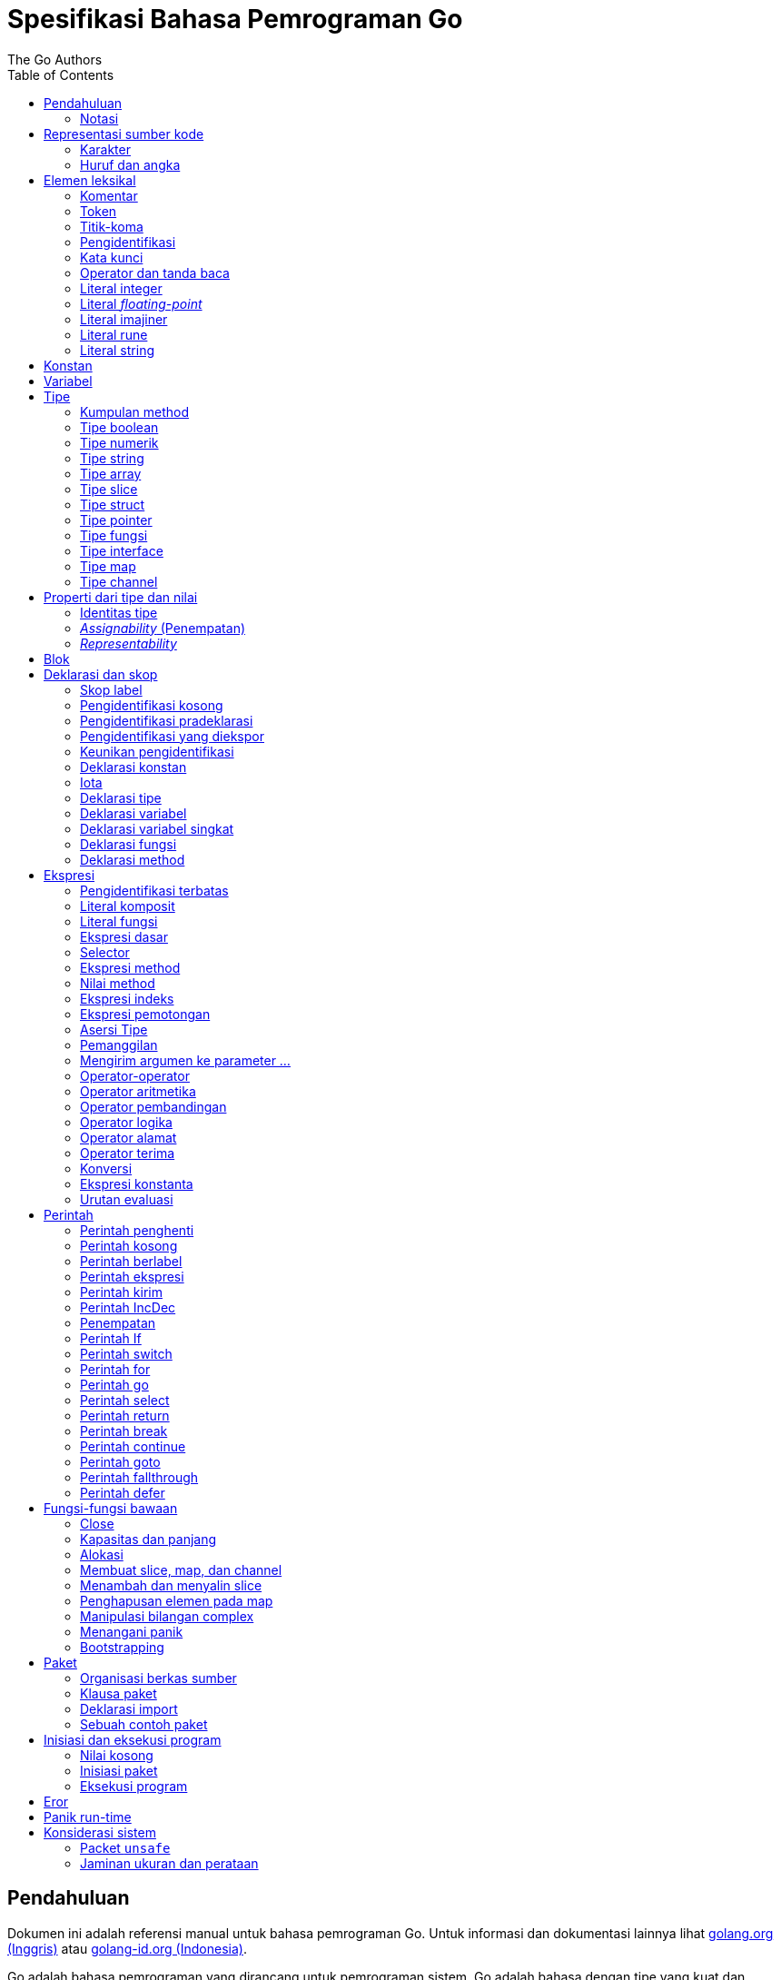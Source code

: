 =  Spesifikasi Bahasa Pemrograman Go
:author: The Go Authors
:date: 4 September 2019
:toc:


[#Introduction]
==  Pendahuluan

Dokumen ini adalah referensi manual untuk bahasa pemrograman Go.
Untuk informasi dan dokumentasi lainnya lihat
https://golang.org[golang.org (Inggris)]
atau
link:/[golang-id.org (Indonesia)].

Go adalah bahasa pemrograman yang dirancang untuk pemrograman sistem.
Go adalah bahasa dengan tipe yang kuat dan dengan _garbage-collection_ dan
mendukung pemrograman konkuren secara eksplisit.
Program dibangun dari paket-paket, yang membolehkan ketergantungan
paket secara efisien.

Tata-bahasa dari Go padat dan teratur, membuatnya mudah untuk dianalisis oleh
perkakas-perkakas otomatis seperti lingkungan pengembangan integrasi (IDE).


[#Notation]
===  Notasi

Spesifikasi sintaksis menggunakan _Extended Backus-Naur Form_ (EBNF):

----
Production  = production_name "=" [ Expression ] "." .
Expression  = Alternative { "|" Alternative } .
Alternative = Term { Term } .
Term        = production_name | token [ "…" token ] | Group | Option | Repetition .
Group       = "(" Expression ")" .
Option      = "[" Expression "]" .
Repetition  = "{" Expression "}" .
----

_Production_ adalah ekspresi yang dibangun dari sekumpulan _term_ dan operator
pendukung berikut, secara berurut:

----
|   alternasi
()  pengelompokan
[]  opsi (0 atau 1 kali)
{}  pengulangan (0 sampai n kali)
----

Nama `production_name` dengan huruf kecil digunakan untuk mengidentifikasi
token leksikal.
`production_name` dengan _CamelCase_ adalah _non-terminal_ (tidak berakhir).
Token leksikal dibungkus dalam tanda kutip ganda " " atau kutip terbalik ````.

Bentuk `a … b` merepresentasikan kumpulan huruf alternatif dari `a` sampai
`b`.
Elipsis horizontal `…` juga digunakan dalam spesifikasi ini
untuk secara informal menandakan enumerasi atau kode yang dipotong.
Karakter `…` (berlawanan dengan tiga karakter ...) bukanlah token dari
bahasa Go.

[#Source_code_representation]
==  Representasi sumber kode

Sumber kode adalah teks Unicode dalam
https://id.wikipedia.org/wiki/UTF-8[UTF-8].
Teks tersebut tidak kanonis, sehingga titik kode dengan aksen berbeda dengan
karakter yang sama yang dibangun dari menggabungkan sebuah aksen dan sebuah
huruf;
keduanya dianggap sebagai dua titik kode.
Demi kemudahan, dokumen ini menggunakan istilah _karakter_ untuk mengacu pada
titik kode Unicode dalam teks sumber kode.

Setiap titik kode berbeda satu dengan yang lainnya; misalnya, huruf besar dan
kecil adalah karakter yang berbeda.

Batasan implementasi: Untuk kompatibilitas dengan perkakas lainnya, _compiler_
mungkin tidak membolehkan karakter NUL (U+0000) dalam teks sumber kode.

Batasan implementasi: Untuk kompatibilitas dengan perkakas lainnya, _compiler_
bisa mengindahkan penanda urutan byte untuk _UTF-8-encoded_ (U+FEFF) jika ia
adalah titik kode Unicode pertama dalam teks sumber kode.
Penanda urutan _byte_ bisa saja tidak dibolehkan dalam sumber kode.

[#Characters]
===  Karakter

Istilah berikut digunakan untuk menandakan kelas karakter Unicode tertentu:

----
newline        = /* titik kode Unicode U+000A untuk baris baru */ .
unicode_char   = /* titik kode Unicode apa pun kecuali baris baru */ .
unicode_letter = /* titik kode Unicode dikelompokkan sebagai "Letter" (huruf) */ .
unicode_digit  = /* titik kode Unicode dikelompokkan sebagai "Number, decimal digit" */ .
----

https://www.unicode.org/versions/Unicode8.0.0/[The Unicode Standard 8.0],
Bagian 4.5 "General Category" mendefinisikan sekumpulan kategori karakter.
Go mengenali semua karakter dalam kategori Letter berikut Lu, Ll, Lt, Lm, atau
Lo sebagai huruf Unicode, dan yang berada dalam kategori Number Nd sebagai
angka Unicode.

[#Letters_and_digits]
===  Huruf dan angka

Karakter garis bawah `_` (U+005F) dianggap sebagai huruf.

----
letter        = unicode_letter | "_" .
decimal_digit = "0" … "9" .
octal_digit   = "0" … "7" .
hex_digit     = "0" … "9" | "A" … "F" | "a" … "f" .
----


[#Lexical_elements]
==  Elemen leksikal

[#Comments]
===  Komentar

Komentar berfungsi sebagai dokumentasi program.
Ada dua bentuk komentar:

.  _Komentar baris_ dimulai dengan urutan karakter `//` dan berakhir pada
   ujung baris.
.  _Komentar umum_ dimulai dengan urutan karakter `/*` dan berakhir dengan
   urutan karakter `*/` yang pertama.

Komentar tidak boleh dimulai dalam sebuah
<<Rune_literals,rune>>
atau
<<String_literals,string>>,
atau di dalam komentar yang lain.
Komentar umum tanpa baris baru berarti memiliki sebuah spasi.
Komentar lainnya akan diartikan berada pada baris baru.


[#Tokens]
===  Token

Token-token membentuk kosakata dari bahasa Go.
Ada empat kelas token: _identifiers_ (pengidentifikasi), _keywords_
(kata-kunci), _operators dan punctuation_ (operator dan tanda baca),
dan _literal_ (literal).
Karakter kosong yang dibentuk dari spasi (U+0020), tab horizontal (U+0009),
_carriage returns_ (U+0009), dan baris baru (U+000A), diindahkan kecuali ia
memisahkan token-token yang bila digabungkan menjadi sebuah token.
Juga, sebuah baris baru atau akhir dari berkas bisa memicu
<<Semicolons,titik-koma>>.
Saat memecah input menjadi token-token, token selanjutnya adalah urutan
karakter terpanjang yang membentuk sebuah token yang valid.

[#Semicolons]
===  Titik-koma

Tata-bahasa formal menggunakan titik-koma ";" sebagai penanda akhir pada
beberapa pernyataan.
Program Go bisa menghilangkan titik-koma tersebut menggunakan dua aturan
berikut:

.  Saat input terpecah menjadi token-token, sebuah titik-koma secara otomatis
   langsung ditambahkan ke dalam aliran token setelah token terakhir pada
   sebuah baris jika token tersebut adalah

   *  sebuah <<Identifiers,pengidentifikasi>>
   *  sebuah <<Integer_literals,integer>>,
      <<Floating-point_literals,floating-point>>, <<Rune_literals,rune>>,
      atau <<String_literals,string>>
   *  salah satu <<Keywords,kata-kunci>> `break`, `continue`, `fallthrough`,
      atau `return`
   *  salah satu <<Operators_and_punctuation,operator dan tanda baca>> `++`,
      `--`, `)`, `]`, atau `}`

.  Untuk membolehkan perintah yang kompleks menghabiskan satu baris,
   titik-koma bisa dihilangkan sebelum ditutup oleh ")" atau "}"

Untuk merefleksikan penggunaan idiomatis, contoh kode dalam dokumen ini tidak
menggunakan titik-koma menggunakan aturan di atas.


[#Identifiers]
===  Pengidentifikasi

Pengidentifikasi memberi nama entitas seperti variabel dan tipe.
Sebuah pengidentifikasi adalah sebuah urutan satu atau lebih huruf dan angka.
Karakter pertama dalam sebuah pengidentifikasi haruslah huruf.

----
identifier = letter { letter | unicode_digit } .
----

----
a
_x9
ThisVariableIsExported
αβ
----

Beberapa pengidentifikasi
<<Predeclared_identifiers,telah dideklarasikan sebelumnya>>.

[#Keywords]
===  Kata kunci

Kata kunci berikut telah disiapkan dan tidak bisa digunakan sebagai
pengidentifikasi:

----
break        default      func         interface    select
case         defer        go           map          struct
chan         else         goto         package      switch
const        fallthrough  if           range        type
continue     for          import       return       var
----

[#Operators_and_punctuation]
===  Operator dan tanda baca

Urutan karakter berikut merepresentasikan
<<Operators,operator>>
(termasuk <<assign_op,operator penempatan>>)
dan tanda baca:

----
+    &     +=    &=     &&    ==    !=    (    )
-    |     -=    |=     ||    <     <=    [    ]
*    ^     *=    ^=     <-    >     >=    {    }
/    <<    /=    <<=    ++    =     :=    ,    ;
%    >>    %=    >>=    --    !     ...   .    :
     &^          &^=
----

[#Integer_literals]
===  Literal integer

Literal integer adalah urutan angka merepresentasikan sebuah
<<Constants,konstan integer>>.
Beberapa opsi prefiks menyatakan basis non-desimal: `0` untuk oktal, `0x`
atau `0x` untuk heksadesimal.
Dalam literal heksadesimal, huruf `a-f` dan `A-F` merepresentasikan nilai antara
10 sampai 155.

----
int_lit     = decimal_lit | octal_lit | hex_lit .
decimal_lit = ( "1" … "9" ) { decimal_digit } .
octal_lit   = "0" { octal_digit } .
hex_lit     = "0" ( "x" | "X" ) hex_digit { hex_digit } .
----

----
42
0600
0xBadFace
170141183460469231731687303715884105727
----


[#Floating-point_literals]
===  Literal _floating-point_

Literal _floating-point_ adalah representasi desimal dari
<<Constants,konstan floating-point>>.
Ia memiliki bagian integer, titik desimal, bagian pecahan, dan bagian
eksponen.
Bagian integer dan pecahan terdiri dari angka desimal;
bagian eksponen yaitu `e` atau `E` diikuti dengan nilai eksponen.
Salah satu bagian integer atau pecahan bisa diindahkan;
salah satu bagian pecahan atau eksponen bisa diindahkan juga.

----
float_lit = decimals "." [ decimals ] [ exponent ] |
            decimals exponent |
            "." decimals [ exponent ] .
decimals  = decimal_digit { decimal_digit } .
exponent  = ( "e" | "E" ) [ "+" | "-" ] decimals .
----

----
0.
72.40
072.40  // == 72.40
2.71828
1.e+0
6.67428e-11
1E6
.25
.12345E+5
----


[#Imaginary_literals]
===  Literal imajiner

Literal imajiner merepresentasikan bagian imajiner dari
<<Constants,konstan kompleks>>.
Ia terdiri dari literal
<<Integer_literals,integer>>
atau
<<Floating-point_literals,floating-point>>
diikuti oleh huruf kecil `i`.
Nilai dari literal imajiner yaitu nilai dari literal integer atau floating-point
dikalikan dengan unit imajiner _i_.

----
imaginary_lit = (decimal_digits | int_lit | float_lit) "i" .
----

Untuk kompatibilitas, bagian integer dari literal imajiner yang
semuanya terdiri dari angka desimal (dan kemungkinan garis bawah) dianggap
sebagai integer desimal, walaupun dimulai dengan `0`.

----
0i
0123i         // == 123i untuk kompatibilitas
0o123i        // == 0o123 * 1i == 83i
0xabci        // == 0xabc * 1i == 2748i
0.i
2.71828i
1.e+0i
6.67428e-11i
1E6i
.25i
.12345E+5i
0x1p-2i       // == 0x1p-2 * 1i == 0.25i
----


[#Rune_literals]
===  Literal rune

Literal rune merepresentasikan sebuah
<<Constants, konstan rune>>,
sebuah nilai integer yang mengidentifikasi sebuah kode poin Unicode.
Literal rune diekspresikan dengan satu atau lebih karakter yang ditutup dengan
tanda kutip tunggal, seperti `'x'` atau `'\n'`.
Di dalam tanda kutip tersebut, karakter apa pun dapat ditulis kecuali baris
baru dan tanda kutip tunggal itu sendiri.
Sebuah karakter dengan kutip merepresentasikan nilai Unicode dari karakter itu
sendiri, sementara seurutan karakter yang dimulai dengan garis miring terbalik
(_backslash_) akan ditulis nilainya menjadi beragam format.

Bentuk sederhana dari rune merepresentasikan karakter tunggal antara tanda
kutip; secara teks sumber kode dari Go adalah karakter Unicode yang ditulis
dalam UTF-8, multipel UTF-8 byte bisa merepresentasikan sebuah nilai integer.
Misalnya, literal `'a'` menyimpan sebuah byte yang merepresentasikan sebuah
literal `a`, Unicode U+0061, dengan nilai `0x61`; sementara `'ä'` menyimpan dua
byte (`0xc3 0xa4`) yang merepresentasikan literal a-dwititik, U+00E4, nilai
`0xe4`.

Beberapa _backslash_ membolehkan nilai beragam ditulis sebagai teks ASCII.
Ada empat cara untuk merepresentasikan nilai integer sebagai konstan
numerik: `\x` diikuti dengan dua digit heksadesimal; `\u` diikuti dengan empat
digit heksadesimal; `\U` diikuti dengan delapan heksadesimal, dan _backslash_
kosong `\` diikuti dengan tiga digit oktal.
Pada setiap kasus tersebut nilai dari literal adalah nilai yang
direpresentasikan oleh digit pada basis yang berhubungan.

Walaupun representasi tersebut semua hasilnya adalah sebuah integer, mereka
memiliki rentang yang berbeda.
Oktal harus merepresentasikan sebuah nilai antara 0 dan 255 secara inklusif.
Heksadesimal memenuhi kondisi ini secara konstruksi.
`\u` dan `\U` merepresentasikan kode poin Unicode sehingga beberapa nilai
adalah ilegal, khususnya nilai di atas `0x10FFFF` dan _surrogate half_
(bagian setengah atas dari empat heksadesimal).

Setelah tanda _backslash_, beberapa karakter tunggal merepresentasikan nilai
spesial:

----
\a   U+0007 alert atau bel
\b   U+0008 backspace
\f   U+000C form feed
\n   U+000A line feed atau newline
\r   U+000D carriage return
\t   U+0009 tab horizontal
\v   U+000b tab vertikal
\\   U+005c backslash (garis miring terbalik)
\'   U+0027 tanda kutip tunggal (valid hanya pada literal rune)
\"   U+0022 tanda kutip ganda (valid hanya pada literal string)
----

Urutan karakter lain yang dimulai dengan sebuah _backslash_ adalah ilegal di
dalam literal rune.

----
rune_lit         = "'" ( unicode_value | byte_value ) "'" .
unicode_value    = unicode_char | little_u_value | big_u_value | escaped_char .
byte_value       = octal_byte_value | hex_byte_value .
octal_byte_value = `\` octal_digit octal_digit octal_digit .
hex_byte_value   = `\` "x" hex_digit hex_digit .
little_u_value   = `\` "u" hex_digit hex_digit hex_digit hex_digit .
big_u_value      = `\` "U" hex_digit hex_digit hex_digit hex_digit
                           hex_digit hex_digit hex_digit hex_digit .
escaped_char     = `\` ( "a" | "b" | "f" | "n" | "r" | "t" | "v" | `\` | "'" | `"` ) .
----

----
'a'
'ä'
'本'
'\t'
'\000'
'\007'
'\377'
'\x07'
'\xff'
'\u12e4'
'\U00101234'
'\''         // literal rune berisi sebuah karakter kutip
'aa'         // ilegal: terlalu banyak karaketer
'\xa'        // ilegal: terlalu sedikit digit heksadesimal
'\0'         // ilegal: terlalu sedikit digit oktal
'\uDFFF'     // ilegal: setengah
'\U00110000' // ilegal: invalid Unicode
----


[#String_literals]
===  Literal string

Literal string merepresentasikan
<<Constants,konstan string>>
yang didapat dari menggabungkan seurutan karakter-karakter.
Ada dua bentuk string: literal string mentah dan literal string interpretasi.

Literal string mentah yaitu seurutan karakter antara kutip terbalik (aksen
nontirus), seperti dalam ````foo```` .
Di antara tanda kutip terbalik, karakter apa pun dapat muncul kecuali tanda
kutip terbalik itu sendiri.
Nilai dari literal string mentah tersebut yaitu string yang terdiri dari
karakter-karakter yang tidak diinterpretasi (implisit UTF-8) di antara tanda
kutip;
pada khususnya, _backslash_ tidak berfungsi dan string bisa memiliki baris
baru.
Karakter _carriage return_ (`'\r'`) di dalam literal string mentah diindahkan
dari nilai string mentah.

Literal string interpretasi yaitu seurutan karakter antara tanda kutip ganda,
seperti dalam`"bar"`.
Di antara tanda kutip, karakter apa pun bisa muncul kecuali baris baru dan
tanda kutip ganda lepas (tanpa _backslash_).
Teks antara tanda kutip membentuk nilai dari literal, dengan _backslash_
diartikan seperti halnya dalam
<<Rune_literals,literal rune>>
(kecuali `\'` adalah ilegal dan `\"` adalah legal), dengan batasan-batasan
yang sama.
Tiga-digit oktal (_\nnn_) dan dua-digit heksadesimal (\x_nn_)
merepresentasikan _byte_ individu dari string;
karakter lepas lainnya merepresentasikan _encoding_ UTF-8 (bisa jadi
multi-byte) dari _karakter-karakter_ tersebut.
Maka di dalam literal string, `\377` dan `\xFF` merepresentasikan nilai
`0xFF`=255, sementara `ÿ, `\u00FF`, `\U000000FF` dan `\xc3\xbf`
merepresentasikan dua byte `0xc3 0xbf` dari _encoding_ karakter UTF-8  U+00FF.

----
string_lit             = raw_string_lit | interpreted_string_lit .
raw_string_lit         = "`" { unicode_char | newline } "`" .
interpreted_string_lit = `"` { unicode_value | byte_value } `"` .
----

----
`abc`                // sama dengan "abc"
`\n
\n`                  // sama dengan "\\n\n\\n"
"\n"
"\""                 // sama dengan `"`
"Hello, world!\n"
"日本語"
"\u65e5本\U00008a9e"
"\xff\u00FF"
"\uD800"             // ilegal: _surrogate half_
"\U00110000"         // ilegal: invalid kode poin Unicode
----

Contoh berikut merepresentasikan string yang sama:

----
"日本語"                                 // UTF-8 input teks
`日本語`                                // UTF-8 input teks sebagai literal mentah
"\u65e5\u672c\u8a9e"                    // kode poin Unicode eksplisit
"\U000065e5\U0000672c\U00008a9e"        // kode poin Unicode eksplisit
"\xe6\x97\xa5\xe6\x9c\xac\xe8\xaa\x9e"  // UTF-8 byte eksplisit
----

Jika sumber kode merepresentasikan sebuah karakter sebagai dua kode poin,
seperti sebuah gabungan bentuk mengikutkan aksen dan sebuah huruf, hasilnya
akan eror jika ditempatkan dalam sebuah literal rune (karena bukanlah kode poin
tunggal), dan akan muncul sebagai dua kode poin jika ditempatkan dalam literal
string.


[#Constants]
==  Konstan

Ada _konstan boolean_, _konstan rune_, _konstan integer_,
_konstan floating-point_, _konstan complex_, dan _konstan string_.
Konstan rune, integer, _floating-point_, dan complex secara kolektif disebut
dengan _konstan numerik_.

Nilai sebuah konstan direpresentasikan oleh sebuah literal
<<Rune_literals,rune>>,
<<Integer_literals,integer>>,
<<Floating-point_literals, floating-point>>,
<<Imaginary_literals,imajiner>>, atau
<<String_literals,string>>,
sebuah pengidentifikasi yang menyatakan sebuah konstan,
sebuah
<<Constant_expressions, ekspresi konstan>>,
sebuah
<<Conversions, konversi>>
dengan hasil sebuah konstan, atau nilai hasil dari fungsi bawaan seperti
`unsafe.Sizeof` yang diterapkan terhadap nilai apa pun, `cap` atau `len` yang
diterapkan pada
<<Length_and_capacity,beberapa ekspresi>>,
`real` dan `imag` yang diterapkan pada konstan complex dan
`complex` yang diterapkan pada konstan numerik.
Nilai boolean direpresentasikan dengan konstan `true` dan `false`.
Identifikasi
<<Iota,iota>>
menyatakan konstan integer.

Secara umum, konstan complex adalah sebuah bentuk dari
<<Constant_expressions, ekspresi konstan>>
dan didiskusikan di bagian tersebut.

Konstan numerik merepresentasikan nilai eksak dari presisi beragam dan
tidak _overflow_.
Karena itu, tidak ada konstan yang menyatakan nilai negatif nol IEEE-754,
_infinity_, dan nilai bukan-angka.

Konstan bisa <<Types, bertipe>> atau tak bertipe.
Konstan harfiah, `true`, `false`, `iota`, dan beberapa
<<Constant_expressions, ekspresi konstan>>
yang berisi hanya operan konstan tanpa tipe adalah konstan tak bertipe.

Sebuah konstan bisa diberikan tipe secara eksplisit dengan
<<Constant_declarations,deklarasi konstan>> atau
<<Conversions, konversi>>, atau secara implisit bila digunakan dalam
sebuah
<<Variable_declarations,deklarasi variabel>>
atau dalam sebuah
<<Assignments, penempatan>>
atau sebagai sebuah operan dalam sebuah
<<Expressions, ekspresi>>.
Jika nilai konstan tidak dapat
<<Representability, direpresentasikan>> sebagai sebuah nilai dari
tipe maka ia akan eror.

Konstan tak bertipe memiliki _tipe bawaan_ yaitu tipe yang mana konstan
secara implisit dikonversi dalam konteks di mana nilai bertipe dibutuhkan,
misalnya,
dalam
<<Short_variable_declarations, deklarasi variabel singkat>>
seperti `i := 0` yang mana tidak ada tipe eksplisit.
Tipe bawaan dari konstan tak bertipe adalah `bool`, `rune`, `int`, `float64`,
`complex128` atau `string`, bergantung kepada apakah ia adalah sebuah konstan
boolean, rune, integer, _floating-point_, complex, atau string.

Batasan implementasi: Walaupun konstan numerik memiliki presisi beragam
dalam bahasa Go, _compiler_ bisa saja mengimplementasikan mereka menggunakan
representasi internal dengan presisi terbatas.
Dengan kata lain, setiap implementasi harus:

*  Merepresentasikan konstan integer paling tidak 256 bit.
*  Merepresentasikan konstan _floating-point_, termasuk bagian dari
   konstan complex, dengan mantisa setidaknya 256 bit dan sebuah eksponen
   binary _signed_ setidaknya 16 bit.
*  Kembalikan eror bila tidak bisa merepresentasikan konstan integer secara
   tepat.
*  Kembalikan eror bila tidak bisa merepresentasikan sebuah konstan
   _floating-point_ atau complex karena _overflow_.
*  Bulatkan ke konstan terdekat yang dapat direpresentasikan jika tidak bisa
   merepresentasikan konstan _floating-point_ atau complex dikarenakan limit
   atau presisi.

Kebutuhan-kebutuhan di atas berlaku baik terhadap konstan harfiah dan
terhadap hasil dari mengevaluasi
<<Constant_expressions, ekspresi konstan>>.


[#Variables]
==  Variabel

Sebuah variabel adalah sebuah lokasi penampung untuk menyimpan sebuah _nilai_.
Kumpulan dari nilai yang diperbolehkan ditentukan oleh <<Types,tipe>>
variabel.

Sebuah
<<Variable_declarations, deklarasi variabel>> atau penanda dari
<<Function_declarations, deklarasi fungsi>> (pada parameter dan kembalian dari
fungsi), atau
<<Function_literals, fungsi literal>>
mencadangkan penampung untuk sebuah variabel bernama.
Memanggil fungsi bawaan
<<Allocation, new>>
atau mengambil alamat dari sebuah
<<Composite_literals, literal komposit>>
mengalokasikan penampung untuk sebuah variabel pada saat _runtime_.
Variabel anonim diacu lewat sebuah (bisa jadi implisit)
<<Address_operators, pointer tak-langsung>>.

Variabel berstruktur dari tipe
<<Array_types, array>>,
<<Slice_types, slice>>, dan
<<Struct_types, struct>>
memiliki elemen-elemen dan field-field yang bisa
<<Address_operators, diakses>>
secara individu.
Setiap elemen tersebut berlaku seperti sebuah variabel.

_Tipe statis_ (atau _tipe_) dari sebuah variabel yaitu tipe yang diberikan
saat deklarasi, tipe yang diberikan pada saat pemanggilan `new` atau
komposit literal, atau tipe dari sebuah elemen dari variabel berstruktur.
Variabel dari tipe interface memiliki _tipe dinamis_ berbeda, yaitu tipe
konkret dari nilai yang diberikan ke variabel pada saat _runtime_ (kecuali
bila nilainya adalah `nil`, yang berarti tak bertipe).
Tipe dinamis bisa beragam selama eksekusi namun nilai yang disimpan dalam
variabel interface selalu
<<Assignability, ditempatkan>>
ke tipe statis dari variabel.

----
var x interface{}  // x adalah nil dengan tipe statis interface{}
var v *T           // v bernilai nil, tipe statis *T
x = 42             // x bernilai 42 dan tipe dinamis int
x = v              // x bernilai (*T)(nil) dan tipe dinamis *T
----

Nilai variabel diambil dengan mengacu pada variabel dalam sebuah
<<Expressions, ekspresi>>;
nilai dari variabel yaitu nilai terakhir yang
<<Assignments, ditempatkan>>
ke variabel tersebut.
Jika sebuah variabel belum diberi nilai, nilainya adalah
<<The_zero_value, nilai kosong>>
dari tipe variabel.


[#Types]
==  Tipe

Sebuah tipe menentukan sekumpulan nilai berikut dengan operasi dan method
yang spesifik terhadap nilainya.
Sebuah tipe bisa ditulis dengan sebuah _nama tipe_, jika ada, atau
dispesifikasikan menggunakan _literal tipe_, yang membentuk sebuah tipe dari
tipe-tipe yang telah ada.

----
Type      = TypeName | TypeLit | "(" Type ")" .
TypeName  = identifier | QualifiedIdent .
TypeLit   = ArrayType | StructType | PointerType | FunctionType | InterfaceType |
	    SliceType | MapType | ChannelType .
----

Bahasa Go
<<Predeclared_identifiers, mendeklarasikan>>
beberapa nama tipe.
Nama tipe lainnya diperkenalkan lewat
<<Type_declarations, deklarasi tipe>>.
_Tipe komposit_ -- tipe array, struct, pointer, fungsi, interface, slice, map,
dan channel -- bisa dibangun menggunakan literal tipe.

Setiap tipe T memiliki _tipe dasar_: Jika `T` adalah salah satu tipe boolean,
numerik, string, literal; make tipe dasar dari `T` itu sendiri adalah `T`.
Selain itu, tipe dasar dari `T` yaitu tipe yang diberikan saat
<<Type_declarations, deklarasi>>.

----
type (
	A1 = string
	A2 = A1
)

type (
	B1 string
	B2 B1
	B3 []B1
	B4 B3
)
----

Tipe dasar dari `string`, `A1`, `A2`, `B1`, dan `B2` adalah `string`.
Tipe dasar dari `[]B1`, `B3`, dan `B4` yaitu `[]B1`.

[#Method_sets]
===  Kumpulan method

Sebuah tipe bisa memiliki _sekumpulan method_.
Kumpulan method dari
<<Interface_types, tipe interface>>
yaitu interface-nya sendiri.
Kumpulan method dari tipe `T` terdiri dari semua
<<Method_declarations, method-method>>
yang dideklarasikan pada penerima (_receiver_) tipe `T`.
Kumpulan method dari
<<Pointer_types, tipe pointer>>
`*T` yaitu semua method yang dideklarasikan dengan penerima `*T` atau `T` (ia
berisi juga kumpulan method dari `T`).
Aturan yang sama juga berlaku untuk struct yang berisi field-field yang
ditanam (_embed_), seperti yang dijelaskan dalam bagian
<<Struct_types, tipe struct>>.
Tipe apa pun memiliki kumpulan method kosong.
Di dalam sebuah kumpulan method, setiap method harus memiliki
<<MethodName, nama method>>
yang unik dan tidak kosong.

Kumpulan method dari sebuah tipe menentukan interface yang
<<Interface_types, diimplementasi>>
oleh tipe tersebut dan method tersebut bisa
<<Calls, dipanggil>>
menggunakan penerima dari tipe tersebut.


[#Boolean_types]
===  Tipe boolean

Sebuah _tipe boolean_ merepresentasikan kumpulan nilai Boolean yang
dilambangkan oleh konstan `true` dan `false`.
Tipe boolean dikenal sebagai `bool`;
ia adalah
<<Type_definitions, tipe terdefinisi>>.


[#Numeric_types]
===  Tipe numerik

_Tipe numerik_ merepresentasikan kumpulan nilai integer atau _floating-point_.
Deklarasi dari tipe numerik, yang bergantung pada arsitektur, yaitu:

----
uint8       kumpulan semua unsigned  8-bit integer (0 sampai 255)
uint16      kumpulan semua unsigned 16-bit integer (0 sampai 65535)
uint32      kumpulan semua unsigned 32-bit integer (0 sampai 4294967295)
uint64      kumpulan semua unsigned 64-bit integer (0 sampai 18446744073709551615)

int8        kumpulan semua signed  8-bit integers (-128 sampai 127)
int16       kumpulan semua signed 16-bit integers (-32768 sampai 32767)
int32       kumpulan semua signed 32-bit integers (-2147483648 sampai 2147483647)
int64       kumpulan semua signed 64-bit integers (-9223372036854775808 sampai 9223372036854775807)

float32     kumpulan semua IEEE-754 32-bit bilangan floating-point
float64     kumpulan semua IEEE-754 64-bit bilangan floating-point

complex64   kumpulan semua bilangan complex dengan float32 pada bagian real dan imajiner
complex128  kumpulan semua bilangan complex dengan float64 pada bagian real dan imajiner

byte        alias untuk uint8
rune        alias untuk int32
----

Nilai dari _n_-bit integer yaitu _n_ bit lebarnya dan direpresentasikan
menggunakan
https://en.wikipedia.org/wiki/Two's_complement[aritmetika komplemen ganda].

Ada juga kumpulan tipe numerik yang ukurannya tergantung pada arsitektur:

----
uint     bisa 32 atau 64 bit
int      berukuran sama dengan uint
uintptr  unsigned integer cukup besar menyimpan bit dari nilai pointer
----

Untuk menghindari masalah portabilitas semua tipe numerik adalah
<<Type_definitions, tipe terdefinisi>>
dan makanya berbeda kecuali `byte`, yang merupakan
<<Alias_declarations, alias>>
dari `uint8`, dan `rune`, yang merupakan alias untuk `uint32`.
Konversi eksplisit dibutuhkan saat tipe numerik berbeda bertemu pada sebuah
ekspresi atau pernyataan.
Misalnya, `int32` dan `int` bukanlah tipe yang sama walaupun keduanya
berukuran sama pada arsitektur tertentu.


[#String_types]
===  Tipe string

_Tipe string_ merepresentasikan kumpulan nilai string.
Nilai sebuah string yaitu (bisa kosong) urutan dari byte.
Jumlah byte disebut juga panjang dari string dan tidak pernah negatif.
String adalah _immutable_ (tetap): sekali dibuat, maka tidak akan bisa lagi
diubah isinya.
Tipe string yaitu `string`; ia adalah
<<Type_definitions, tipe terdefinisi>>.

Panjang dari string `s` dapat diketahui lewat fungsi bawaan
<<Length_and_capacity, len>>.
Panjangnya akan konstan bila string tersebut adalah konstan.
Isi byte dari string dapat diakses dengan
<<Index_expressions, indeks>>
0 sampai `len(s)-1`.
Mengambil alamat byte pada string adalah ilegal;
jika `s[i]` adalah byte ke `i` dari string, maka `&s[i]` tidak valid.


[#Array_types]
===  Tipe array

Sebuah array yaitu urutan elemen dari sebuah tipe yang jumlahnya tetap.
Jumlah dari elemen disebut juga dengan panjang array dan tidak pernah negatif.

----
ArrayType   = "[" ArrayLength "]" ElementType .
ArrayLength = Expression .
ElementType = Type .
----

Panjang array adalah bagian dari tipe array;
Ia harus berupa
<<Constants, konstanta>>
non-negatif yang
<<Representability, direpresentasikan>>
oleh nilai bertipe `int`.
Panjang dari array `a` dapat diketahui dengan fungsi bawaan
<<Length_and_capacity,len>>.
Setiap elemen array dapat diakses lewat
<<Index_expressions,indeks>>
0 sampai `len(a)-1`.
Tipe array selalu satu dimensi namun bisa digabung untuk membentuk tipe
multi-dimensi.

----
[32]byte
[2*N] struct { x, y int32 }
[1000]*float64
[3][5]int
[2][2][2]float64  // sama dengan [2]([2]([2]float64))
----


[#Slice_types]
===  Tipe slice

Sebuah slice adalah penampung dari segmen bersambungan dari sebuah
_array dasar_ dan menyediakan akses ke elemen dari array tersebut.
Sebuah tipe slice menandakan kumpulan dari semua bagian dari array dari tipe
elemennya.
Jumlah elemen disebut dengan panjang slice dan tidak pernah negatif.
Nilai dari slice yang tidak diinisiasi yaitu `nil`.

----
SliceType = "[" "]" ElementType .
----

Panjang dari slice diketahui lewat fungsi bawaan
<<Length_and_capacity,len>>;
tidak seperti array ia bisa berubah selama eksekusi.
Elemen slice bisa diakses lewat integer
<<Index_expressions,indeks>>
0 sampai `len(s)-1`.
Indeks slice dari elemen bisa kecil dari indeks dari elemen yang sama di array
dasarnya.

Sebuah slice, setelah diinisiasi, selalu berasosiasi dengan array dasar yang
menyimpan elemen-elemennya.
Oleh karena itu sebuah slice berbagi tempat penyimpanan dengan array-nya dan
dengan slice lain dari array yang sama;
sebaliknya, array yang berbeda merepresentasikan tempat penyimpanan yang
berbeda.

Array yang mendasari sebuah slice bisa diperlebar melebihi akhir dari slice.
Konsep ini dikenal dengan _kapasitas_: ia adalah jumlah panjang dari slice dan
panjang dari array-dasar slice;
Sebuah slice yang panjangnya lebih dari kapasitas bisa dibuat dengan
<<Slice_expressions,slicing>> (memotong)
yang baru dari slice asli.
Kapasitas dari slice `a` dapat diketahui menggunakan fungsi bawaan
<<Length_and_capacity,`cap(a)`>>.

Slice baru bertipe `T` dapat diinisiasi menggunakan fungsi bawaan
<<Making_slices_maps_and_channels,make>>,
yang menerima tipe slice dan parameter yang menentukan panjang, dan opsi
kapasitas.
Sebuah slice yang dibuat dengan `make` selalu mengalokasikan array yang baru
yang diacu oleh slice yang dikembalikan.
Sehingga, mengeksekusi

----
make([]T, length, capacity)
----

menghasilkan slice yang sama seperti membuat array dan
<<Slice_expressions,memotongnya>>,
sehingga dua ekspresi berikut adalah sama:

----
make([]int, 50, 100)
new([100]int)[0:50]
----

Seperti halnya array, slice selalu satu-dimensi namun bisa bergabung membentuk
objek dengan dimensi lebih tinggi.
Lewat array dari array, array di dalamnya, selalu memiliki panjang yang sama;
namun dengan slice dari slice (atau array dari slice), panjang di dalamnya
bisa beragam secara dinamis.
Lebih lanjut, slice paling dalam harus diinisiasi secara sendiri-sendiri.


[#Struct_types]
===  Tipe struct

Sebuah struct yaitu urutan dari elemen bernama, disebut field, tiap-tiap field
memiliki nama dan tipe.
Nama field bisa secara eksplisit (IdentifierList) atau secara implisit
(EmbeddedField).
Dalam sebuah struct, nama field yang tidak
<<Blank_identifier,kosong>>
haruslah
<<Uniqueness_of_identifiers,unik>>.

----
StructType    = "struct" "{" { FieldDecl ";" } "}" .
FieldDecl     = (IdentifierList Type | EmbeddedField) [ Tag ] .
EmbeddedField = [ "*" ] TypeName .
Tag           = string_lit .
----

----
// Sebuah struct kosong.
struct {}

// Sebuah struct dengan 6 field.
struct {
	x, y int
	u float32
	_ float32  // padding
	A *[]int
	F func()
}
----

Field dengan tipe namun tanpa nama disebut dengan _field tertanam_.
Field tertanam haruslah tipe bernama `T` atau sebagai pointer ke tipe bernama
yang bukan interface `*T`, dan `T` itu sendiri bisa saja bukan tipe pointer.
Nama tipe pada field tertanam berlaku sebagai nama field.

----
// Sebuah struct dengan empat field tertanam bertipe T1, *T2, P.T3 dan *P.T4
struct {
	T1        // nama fieldnya yaitu T1
	*T2       // nama fieldnya yaitu T2
	P.T3      // nama fieldnya yaitu T3
	*P.T4     // nama field nya yaitu T4
	x, y int  // nama field nya yaitu x dan y
}
----

Deklarasi berikut ilegal karena nama field harus unik dalam sebuah tipe
struct:

----
struct {
	T     // konflik dengan field tertanam *T dan *P.T
	*T    // konflik dengan field tertanam T dan *P.T
	*P.T  // konflik dengan field tertanam T dan *T
}
----

Sebuah field atau
<<Method_declarations,method>>
`f` dari field tertanam dalam sebuah struct `x` disebut _dipromosikan_ jika
`x.f` adalah
<<Selectors,selektor>>
yang legal yang menandakan field atau method `f` tersebut.

Field yang dipromosikan berlaku seperti field biasa kecuali ia tidak bisa
digunakan sebagai nama field di dalam
<<Composite_literals,literal komposit>>
dari struct.

Diberikan sebuah tipe struct `S` dan
<<Type_definitions,tipe terdefinisi>> `T`,
method-method yang dipromosikan yang masuk ke dalam kumpulan method dari
struct `S` yaitu:

*  Jika `S` berisi field tertanam `T`,
   <<Method_sets,kumpulan method>>
   dari `S` dan `*S` mengikutkan method-method promosi dari `T`.
   Kumpulan method dari `*S` juga mengikutkan method promosi dari `*T`.

*  Jika `S` berisi field tertanam `T`, kumpulan method dari `S` dan `*S`
   keduanya mengikutkan method promosi dari `T` atau `*T`.

Deklarasi field bisa ditambah dengan literal string _tag_, yang menjadi
atribut dari field.
Tag kosong berarti tidak ada tag.
Tag bisa diakses lewat
https://golang.org/pkg/reflect/#StructTag[interface refleksi]
dan ambil bagian dalam
<<Type_identity,identitas tipe>>
dari struct.

----
struct {
	x, y float64 ""  // tag kosong sama dengan tanpa tag.
	name string  "string apa pun dibolehkan sebagai tag"
	_    [4]byte "ceci n'est pas un champ de structure"
}

// Sebuah struct untuk TimeStamp pada protocol buffer.
// String tag mendefinisikan field angka untuk protocol buffer;
// hal ini mengikuti konvensi yang dijelaskan oleh paket reflect.
struct {
	microsec  uint64 `protobuf:"1"`
	serverIP6 uint64 `protobuf:"2"`
}
----

[#Pointer_types]
===  Tipe pointer

Tipe pointer menandakan kumpulan semua pointer terhadap
<<Variables,variabel>>
dari tipe yang diberikan, disebut juga dengan _tipe dasar_ dari pointer.
Nilai dari pointer yang tidak diinisiasi adalah `nil`.

----
PointerType = "*" BaseType .
BaseType    = Type .
----

----
*Point
*[4]int
----


[#Function_types]
===  Tipe fungsi

Tipe fungsi menandakan kumpulan semua fungsi dengan tipe parameter dan
kembalian yang sama.
Nilai dari variabel bertipe fungsi yang tidak diinisiasi yaitu `nil`.

----
FunctionType   = "func" Signature .
Signature      = Parameters [ Result ] .
Result         = Parameters | Type .
Parameters     = "(" [ ParameterList [ "," ] ] ")" .
ParameterList  = ParameterDecl { "," ParameterDecl } .
ParameterDecl  = [ IdentifierList ] [ "..." ] Type .
----

Dalam parameter atau kembalian, nama (IdentifierList) haruslah ada atau tidak
ada sama sekali.
Jika ada, setiap nama mengacu untuk satu item (parameter atau kembalian) dari
tipe dan semua nama haruslah
<<Uniqueness_of_identifiers,unik>>.
Jika tanpa nama, setiap tipe merepresentasikan satu item untuk tipe tersebut.
Daftar parameter dan kembalian selalu dalam tanda kurung kecuali pada
kembalian tunggal tanpa nama, ia bisa ditulis tanpa tanda kurung.

Parameter terakhir dalam penanda fungsi bisa memiliki tipe yang dimulai dengan
"..." .
Fungsi dengan parameter tersebut disebut _variadic_ dan bisa dipanggil tanpa
atau lebih argumen dengan tipe yang sama.

----
func()
func(x int) int
func(a, _ int, z float32) bool
func(a, b int, z float32) (bool)
func(prefix string, values ...int)
func(a, b int, z float64, opt ...interface{}) (success bool)
func(int, int, float64) (float64, *[]int)
func(n int) func(p *T)
----


[#Interface_types]
===  Tipe interface

Tipe interface menspesifikasikan
<<Method_sets,sekumpulan method>>
yang disebut dengan _interface_.
Sebuah variabel bertipe interface dapat menyimpan tipe apa pun asalkan
memiliki kumpulan method yang dimiliki oleh interface tersebut.
Tipe tersebut dikatakan _mengimplementasikan interface_.
Nilai dari variabel interface yang tidak diinisiasi adalah `nil`.

----
InterfaceType      = "interface" "{" { ( MethodSpec | InterfaceTypeName ) ";" } "}" .
MethodSpec         = MethodName Signature .
MethodName         = identifier .
InterfaceTypeName  = TypeName .
----

Sebuah tipe interface bisa menspesifikasikan beberapa method
_secara eksplisit_ lewat spesifikasi method, atau ia bisa _menanam_
method-method dari interface yang lain lewat nama tipe interface.

----
// Sebuah interface berkas sederhana.
interface {
	Read(b Buffer) bool
	Write(b Buffer) bool
	Close()
}
----

Nama dari setiap method yang secara eksplisit dispesifikasikan haruslah
<<Uniqueness_of_identifiers,unik>>
dan tidak
<<Blank_identifier,kosong>>.

----
interface {
	String() string
	String() string  // ilegal: String tidak unik
	_(x int)         // ilegal: nama method tidak boleh kosong
}
----

Satu atau lebih tipe yang berbeda dapat mengimplementasikan sebuah interface.
Misalnya, jika dua tipe `S1` dan `S2` memiliki sekumpulan method

----
func (p T) Read(b Buffer) bool
func (p T) Write(b Buffer) bool
func (p T) Close()
----

(yang mana `T` bisa `S1` atau `S2`) maka interface `File` dikatakan
diimplementasikan oleh `S1` dan `S2`, walaupun `S1` dan `S2` bisa saja punya
method yang lain.

Sebuah tipe bisa mengimplementasikan satu atau lebih interface yang berbeda.
Misalnya, semua tipe mengimplementasikan _interface kosong_:

----
interface{}
----

Hal yang sama, pada spesifikasi interface berikut, yang muncul dalam
<<Type_declarations,deklarasi tipe>>
yang mendefinisikan sebuah interface bernama `Locker`:

----
type Locker interface {
	Lock()
	Unlock()
}
----

Jika `S1` dan `S2` juga mengimplementasikan

----
func (p T) Lock() { … }
func (p T) Unlock() { … }
----

maka mereka juga mengimplementasikan interface `Locker` dan juga interface
`File`.

Sebuah interface `T` bisa menanam tipe interface bernama `E`.
Hal ini disebut _penanaman_ interface `E` dalam `T`.
<<Method_sets, Kumpulan method>> dari `T` adalah _gabungan_ dari kumpulan
method `T` yang secara eksplisit dan interface-interface yang tertanam pada
`T`.

----
type Reader interface {
	Read(p []byte) (n int, err error)
	Close() error
}

type Writer interface {
	Write(p []byte) (n int, err error)
	Close() error
}

// ReadWriter's methods are Read, Write, and Close.
type ReadWriter interface {
	Reader  // includes methods of Reader in ReadWriter's method set
	Writer  // includes methods of Writer in ReadWriter's method set
}
----

_Gabungan_ dari kumpulan method berisi method-method (yang diekspor atau tidak
diekspor) yang mana setiap method di set sekali saja, dan method-method dengan
nama yang
<<Uniqueness_of_identifiers, sama>>
haruslah memiliki penanda yang
<<Type_identity, identik>>.

----
type ReadCloser interface {
	Reader   // mengikutkan method-method Reader dalam ReadCloser
	Close()  // ilegal: penanda dari Reader.Close dan Close berbeda
}
----

Interface bertipe `T` tidak bisa secara rekursif menanam dirinya sendiri atau
interface lain yang menanam `T`.

----
// ilegal: Bad tidak bisa menanam dirinya sendiri
type Bad interface {
	Bad
}

// ilegal: Bad1 tidak bisa menanam dirinya sendiri menggunakan Bad2
type Bad1 interface {
	Bad2
}
type Bad2 interface {
	Bad1
}
----

[#Map_types]
===  Tipe map

Sebuah map adalah gabungan tak urut dari elemen dari satu tipe, yang
disebut tipe elemen, yang memiliki indeks berupa sekumpulan _key_ unik dari
tipe lainnya, disebut tipe key.
Nilai dari map yang tidak diinisiasi yaitu `nil`.

----
MapType     = "map" "[" KeyType "]" ElementType .
KeyType     = Type .
----

<<Comparison_operators,Operator pembanding>> `==`
dan `!=` haruslah terdefinisi untuk operan dari tipe key;
oleh karena itu tipe key tidak bisa berupa fungsi, map, atau slice.
Jika tipe key adalah sebuah tipe interface, maka operator pembanding harus
terdefinisi untuk nilai key dinamis;
jika tidak akan menyebabkan
<<Run_time_panics,run-time panic>>.

----
map[string]int
map[*T]struct{ x, y float64 }
map[string]interface{}
----

Jumlah elemen map disebut panjang.
Untuk map `m`, jumlahnya bisa diambil dengan fungsi bawaan
<<Length_and_capacity,len>>
dan ia bisa berubah selama eksekusi.
Elemen bisa ditambah selama eksekusi menggunakan
<<Assignments,penempatan>>
dan diambil dengan
<<Index_expressions,ekspresi indeks>>;
dan elemen bisa dihapus dengan fungsi bawaan
<<Deletion_of_map_elements,delete>>.

Nilai map yang baru dan kosong dibuat dengan fungsi bawaan
<<Making_slices_maps_and_channels,make>>,
yang menerima tipe map dan kapasitas opsional sebagai argumen:

----
make(map[string]int)
make(map[string]int, 100)
----

Kapasitas awal tidak ada batas ukurannya: map berkembang untuk mengakomodasi
sejumlah item yang disimpannya, kecuali pada map yang `nil`.
Map yang `nil` sama dengan map kosong kecuali ia tidak bisa ditambahkan dengan
elemen.


[#Channel_types]
===  Tipe channel

Sebuah channel menyediakan sebuah mekanisme untuk
<<Go_statements,mengeksekusi fungsi secara konkuren>>
untuk berkomunikasi dengan
<<Send_statements,mengirim>>
dan
<<Receive_operator,menerima>>
nilai dari tipe elemen yang ditentukan.
Nilai dari channel yang tidak diinisiasi yaitu `nil`.

----
ChannelType = ( "chan" | "chan" "<-" | "<-" "chan" ) ElementType .
----

Operator opsional `<-` menspesifikasikan _arah_ channel, _kirim_ atau
_terima_.
Jika tidak ada arah yang diberikan, maka channel adalah _bidirectional_ (dua
arah).
Sebuah channel bisa dibatasi hanya untuk mengirim atau menerima saja dengan
<<Assignments,penempatan>>
atau
<<Conversions,konversi>>
eksplisit.

----
chan T          // bisa digunakan untuk mengirim dan menerima nilai bertipe T
chan<- float64  // hanya bisa digunakan mengirim float64
<-chan int      // hanya bisa menerima int
----

Operator `<-` berhubungan dengan `chan` yang paling kiri:

----
chan<- chan int    // sama dengan chan<- (chan int)
chan<- <-chan int  // sama dengan chan<- (<-chan int)
<-chan <-chan int  // sama dengan <-chan (<-chan int)
chan (<-chan int)
----

Inisiasi nilai channel yang baru bisa dibuat dengan fungsi bawaan
<<Making_slices_maps_and_channels,make>>
yang menerima tipe channel dan _kapasitas_ opsional sebagai argumen:

----
make(chan int, 100)
----

Kapasitas, atau jumlah elemen, mengatur ukuran _buffer_ dalam channel.
Jika kapasitasnya kosong atau tidak ada, channel adalah tanpa _buffer_ dan
komunikasi akan sukses saat pengirim dan penerima telah siap.
Sebaliknya, bila kapasitas tidak kosong, maka channel adalah ber-_buffer_
dan komunikasi akan sukses tanpa ditahan jika _buffer_ tidak penuh (mengirim)
atau tidak kosong (menerima).
Channel yang `nil` tidak akan pernah bisa berkomunikasi.

Channel bisa ditutup dengan fungsi bawaan
<<Close,close>>.
Bentuk penempatan banyak-nilai dari
<<Receive_operator,operator penerima>>
melaporkan apakah nilai yang diterima dikirim sebelum channel ditutup.

Sebuah channel bisa digunakan untuk
<<Send_statements,mengirim>>,
<<Receive_operator,menerima>>,
dan memanggil fungsi bawaan
<<Length_and_capacity,cap>>
dan
<<Length_and_capacity,len>>
oleh sejumlah goroutine berbeda tanpa perlu sinkronisasi.
Channel bersifat antrean first-in-first-out (yang pertama masuk, yang pertama
keluar).
Misalnya, jika sebuah goroutine mengirim nilai ke channel dan goroutine kedua
menerimanya, nilai diterima sesuai urutan yang dikirim.


[#Properties_of_types_and_values]
==  Properti dari tipe dan nilai


[#Type_identity]
===  Identitas tipe

Dua buah tipe akan _identik_ atau _berbeda_.

<<Type_definitions,Tipe terdefinisi>>
selalu berbeda dengan tipe lainnya.
Sebaliknya, dua tipe adalah identik jika tipe
<<Types,dasar>>
mereka secara struktural sama;
yaitu, memiliki struktur literal yang sama dan komponen yang
berhubungan memiliki tipe yang sama.
Secara lebih rinci:

*  Dua tipe array adalah identik jika mereka punya tipe elemen dan panjang
   yang sama.
*  Dua tipe slice adalah identik jika mereka punya tipe elemen yang sama.
*  Dua tipe struct adalah identik jika mereka memiliki urutan field yang sama,
   dan jika field-field tersebut memiliki nama. tipe, dan tag yang sama.
   Nama field yang
   <<Exported_identifiers,tidak diekspor>>
   dari paket yang berbeda selalu menghasilkan tipe struct yang tidak identik.
*  Dua tipe pointer adalah identik jika mereka memiliki tipe dasar yang sama.
*  Dua tipe fungsi adalah identik jika mereka memiliki jumlah parameter dan
   kembalian yang sama, dengan tipe parameter dan kembalian yang sama, dan
   bila kedua fungsi adalah _variadic_ atau tidak sama sekali.
   Nama pada parameter dan kembalian tidak harus sama.
*  Dua tipe interface adalah identik jika mereka memiliki kumpulan method
   dengan nama yang sama dan tipe fungsi yang sama.
   Nama method yang
   <<Exported_identifiers,tidak diekspor>>
   dari paket yang berbeda akan selalu menghasilkan tipe yang tidak identik.
   Urutan dari method tidak berpengaruh.
*  Dua tipe map adalah identik jika mereka memiliki tipe key dan elemen yang
   sama.
*  Dua tipe channel adalah identik jika mereka memiliki tipe elemen dan arah
   yang sama.

Diberikan deklarasi berikut,

----
type (
	A0 = []string
	A1 = A0
	A2 = struct{ a, b int }
	A3 = int
	A4 = func(A3, float64) *A0
	A5 = func(x int, _ float64) *[]string
)

type (
	B0 A0
	B1 []string
	B2 struct{ a, b int }
	B3 struct{ a, c int }
	B4 func(int, float64) *B0
	B5 func(x int, y float64) *A1
)

type	C0 = B0
----

tipe-tipe berikut adalah identik:

----
A0, A1, dan []string
A2 dan struct{ a, b int }
A3 dan int
A4, func(int, float64) *[]string, dan A5

B0 dan C0
[]int dan []int
struct{ a, b *T5 } dan struct{ a, b *T5 }
func(x int, y float64) *[]string, func(int, float64) (result *[]string), dan A5
----

`B0` dan `B1` berbeda karena mereka adalah tipe baru yang dibuat dengan
<<Type_definitions,definisi tipe>>
yang berbeda;
`func(int, float64) *B0` dan `func(x int, y float64) *[]string`
adalah berbeda karena `B0` berbeda dari `[]string`.


[#Assignability]
===  _Assignability_ (Penempatan)

Sebuah nilai `x` bisa _ditempatkan_ ke sebuah
<<Variables,variabel>>
bertipe `T` ("x bisa diisi ke T") jika salah satu kondisi berikut berlaku:

*  tipe x identik dengan `T`.
*  tipe x yaitu `V`, `V` dan `T` memiliki
   <<Types,tipe dasar>>
   yang sama dan paling tidak salah satu dari `V` atau `T` bukanlah
   tipe
   <<Type_definitions,tipe terdefinisi>>.
*  `T` adalah tipe interface dan `x`
   <<Interface_types,mengimplementasikan>>
   `T`
*  `x` adalah nilai channel dua arah, `T` bertipe channel, bila tipe `x` dari
   yaitu `V` dan `T` memiliki tipe elemen yang sama, dan paling tidak salah
   satu dari `V` atau `T` bukanlah tipe terdefinisi.
*  `x` adalah `nil` dan `T` bertipe pointer, fungsi, slice, map, channel, atau
   interface.
*  `x` adalah sebuah
   <<Constants,konstan>>
   <<Representability,direpresentasikan>>
   dengan nilai bertipe `T`.


[#Representability]
===  _Representability_

Sebuah
<<Constants,konstan>>
`x` bisa direpresentasikan oleh sebuah nilai bertipe `T` jika salah satu
kondisi berikut berlaku:

*  `x` ada dalam kumpulan nilai
   <<Types,yang ditentukan>>
   oleh `T`.
*  `T` bertipe _floating-point_ dan `x` bisa dibulatkan ke presisi `T` tanpa
   _overflow_.
   Pembulatan menggunakan aturan pembulatan-genap dari IEEE 754 namun dengan
   IEEE nol negatif disederhanakan menjadi unsigned nol.
   Ingatlah bahwa nilai konstan tidak pernah menghasilkan IEEE nol negatif,
   NaN, atau tanpa batas.
*  `T` bertipe complex, dan
   <<Complex_numbers,komponen>> x `real(x)` dan `imag(x)` bisa
   direpresentasikan oleh nilai tipe komponen dari `T` (`float32` atau
   `float64`).

----
x                   T           x bisa direpresentasikan oleh nilai T karena

'a'                 byte        97 ada dalam kumpulan nilai byte
97                  rune        rune adalah alias untuk int32, dan 97 ada dalam kumpulan integer 32-bit
"foo"               string      "foo" ada dalam kumpulan nilai string
1024                int16       1024 ada dalam kumpulan integer 16-bit
42.0                byte        42 ada dalam kumpulan unsigned integer 8-bit
1e10                uint64      10000000000 ada dalam kumpulan unsigned integer 64-bit
2.718281828459045   float32     2.718281828459045 dibulatkan ke 2.7182817 yang ada dalam kumpulan nilai float32
-1e-1000            float64     -1e-1000 dibulatkan ke IEEE -0.0 yang kemudian disederhanakan menjadi 0.0
0i                  int         0 adalah nilai integer
(42 + 0i)           float32     42.0 (dengan bagian imajiner nol) ada dalam kumpulan nilai float32
----

----
x                   T           x tidak direpresentasikan oleh nilai T karena

0                   bool        0 tidak ada dalam kumpulan nilai boolean
'a'                 string      'a' adalah rune, ia tidak ada dalam kumpulan nilai string
1024                byte        1024 bukan berada dalam kumpulan unsigned integer 8-bit
-1                  uint16      -1 bukan berada dalam kumpulan unsigned integer 16-bit
1.1                 int         1.1 bukanlah nilai integer
42i                 float32     (0 + 42i) bukan berada dalam kumpulan nilai float32
1e1000              float64     1e1000 menjadi overflow ke IEEE +Inf setelah pembulatan
----


[#Blocks]
==  Blok

Sebuah blok yaitu seurutan deklarasi dan perintah, yang bisa saja kosong, di
antara tanda kurung kurawal.

----
Block = "{" StatementList "}" .
StatementList = { Statement ";" } .
----

Selain blok eksplisit dalam kode, ada beberapa blok implisit:

.  _blok universal_ melingkupi semua teks kode Go
.  Setiap
   <<Packages,paket>>
   memiliki sebuah _blok paket_ yang berisi semua teks sumber kode Go untuk
   paket tersebut
.  Setiap berkas memiliki sebuah _blok berkas_ berisi teks sumber kode Go
   dalam berkas tersebut
.  Setiap perintah
   <<If_statements,"if">>,
   <<For_statements,"for">>, dan
   <<Switch_statements,"switch">>
   dianggap berada dalam blok implisit-nya sendiri.
.  Setiap "case" di dalam perintah
   <<Switch_statements,"switch">>
   atau
   <<Select_statements,"select">>
   bersifat sebagai blok implisit.

Sekumpulan blok yang bersarang mempengaruhi
<<Declarations_and_scope,skop>>.


[#Declarations_and_scope]
==  Deklarasi dan skop

Sebuah _deklarasi_ mengikat pengidentifikasi yang tidak
<<Blank_identifier,kosong>>
terhadap sebuah
<<Constant_declarations,konstan>>,
<<Type_declarations,tipe>>,
<<Variable_declarations,variabel>>,
<<Function_declarations,fungsi>>,
<<Labeled_statements,label>>, atau
<<Import_declarations,paket>>.
Setiap identifikasi dalam sebuah program haruslah dideklarasikan.
Tidak ada pengidentifikasi yang bisa dideklarasikan dua kali dalam blok yang
sama, dan tidak ada pengidentifikasi bisa dideklarasikan dalam blok berkas dan
paket.

<<Blank_identifier,Pengidentifikasi kosong>>
bisa digunakan seperti pengidentifikasi lainnya dalam sebuah deklarasi, namun
tidak mengakibatkan pengikatan sehingga tidak dideklarasi.
Dalam blok paket, pengidentifikasi `init` hanya bisa digunakan untuk deklarasi
<<Package_initialization,fungsi `init`>>,
dan seperti pengidentifikasi kosong ia tidak menghasilkan pengikatan yang
baru.

----
Declaration   = ConstDecl | TypeDecl | VarDecl .
TopLevelDecl  = Declaration | FunctionDecl | MethodDecl .
----

_Ruang lingkup_ dari sebuah deklarasi pengidentifikasi yaitu betas dari teks
sumber kode di mana pengidentifikasi menyatakan konstan, tipe, variabel,
fungsi, label, atau paket yang ditentukan.

Go secara leksikal dibatasi menggunakan
<<Blocks,blok-blok>>:

1.  Skop dari
    <<Predeclared_identifiers,pengidentifikasi pra-deklarasi>>
    yaitu blok universal.
2.  Skop dari pengidentifikasi yang menyatakan sebuah konstan, tipe, variabel,
    atau fungsi (tetapi tidak method) yang dideklarasikan pada bagian atas
    (di luar fungsi apa pun) adalah blok paket.
3.  Skop dari nama paket yang diimpor yaitu blok berkas yang berisi deklarasi
    impor.
4.  Skop dari pengidentifikasi yang menyatakan penerima method, parameter
    fungsi, atau variabel kembalian yaitu badan dari fungsi.
5.  Skop dari konstan atau variabel yang dideklarasikan dalam fungsi dimulai
    dari ConstSpec atau VarSpec (ShortVarDecl untuk deklarasi variabel
    singkat) dan berakhir pada blok yang mengandungnya.
6.  Skop dari pengidentifikasi tipe yang dideklarasikan dalam sebuah fungsi
    dimulai dari pengidentifikasi dalam TypeSpec dan berakhir pada blok yang
    mengandungnya.

Pengidentifikasi yang dideklarasikan dalam sebuah blok bisa dideklarasikan
kembali di dalam blok sebelah dalam.
Saat pengidentifikasi dari deklarasi di dalam skop, ia menyatakan entitas yang
dideklarasikan oleh deklarasi di dalamnya.

<<Package_clause,Klausa paket>> bukanlah sebuah deklarasi;
nama paket tidak muncul dalam skop manapun.
Tujuan klausa paket yaitu untuk mengidentifikasi berkas berada dalam
<<Packages,paket>>
yang sama dan untuk menentukan nama paket untuk deklarasi impor.


[#Label_scopes]
===  Skop label

Label dideklarasikan oleh
<<Labeled_statements,perintah label>>
dan digunakan dalam perintah
<<Break_statements,"break">>,
<<Continue_statements,"continue">>,
dan
<<Goto_statements,"goto">>.
Adalah ilegal mendefinisikan sebuah label yang tidak pernah digunakan.
Berbeda dengan pengidentifikasi lainnya, label tidaklah dibatasi oleh skip dan
tidak konflik dengan pengidentifikasi yang bukan label.
Skop dari label yaitu badan dari fungsi di mana ia dideklarasikan dan tidak
mengikutkan badan dari fungsi yang bersarang.


[#Blank_identifier]
===  Pengidentifikasi kosong

_Pengidentifikasi kosong_ direpresentasikan oleh karakter garis bawah `_`.
Ia berfungsi sebagai penampung anonim bukan sebagai pengidentifikasi biasa
(yang bukan kosong) dan memiliki arti khusus dalam
<<Declarations_and_scope,deklarasi>>,
seperti sebuah
<<Operands,operan>>,
dan dalam
<<Assignments,penempatan>>.


[#Predeclared_identifiers]
===  Pengidentifikasi pradeklarasi

Pengidentifikasi berikut secara implisit dideklarasikan dalam
<<Blocks,blok universal>>:

----
Tipe:
	bool byte complex64 complex128 error float32 float64
	int int8 int16 int32 int64 rune string
	uint uint8 uint16 uint32 uint64 uintptr

Konstan:
	true false iota

Nilai kosong:
	nil

Fungsi:
	append cap close complex copy delete imag len
	make new panic print println real recover
----


[#Exported_identifiers]
===  Pengidentifikasi yang diekspor

Sebuah pengidentifikasi bisa _diekspor_ untuk membolehkan akses kepadanya dari
paket lainnya.
Pengidentifikasi diekspor jika:

1.  Karakter pertama dari nama pengidentifikasi adalah huruf besar Unicode
    (kelas Unicode "Lu"); dan
2.  Pengidentifikasi dideklarasikan dalam
    <<Blocks,blok paket>>
    atau ia merupakan
    <<Struct_types,nama field>>
    atau
    <<MethodName,nama method>>.

Pengidentifikasi lainnya tidak diekspor.


[#Uniqueness_of_identifiers]
===  Keunikan pengidentifikasi

Diberikan sekumpulan pengidentifikasi, sebuah pengidentifikasi dikatakan
_unik_ jika ia _berbeda_ dari yang lainnya dalam kumpulan tersebut.
Dua pengidentifikasi adalah berbeda jika mereka dieja secara berbeda, atau
jika mereka muncul di
<<Packages,paket>>
yang berbeda dan tidak
<<Exported_identifiers,diekspor>>.
Selain itu, mereka adalah pengidentifikasi yang sama.


[#Constant_declarations]
===  Deklarasi konstan

Deklarasi konstan mengikat sejumlah pengidentifikasi (nama-nama dari konstan)
terhadap nilai dari daftar dari
<<Constant_expressions,ekspresi konstan>>.
Jumlah pengidentifikasi harus sama dengan jumlah ekspresi, dan
pengidentifikasi ke-_n_ di bagian kiri terikat ke nilai dari ekspresi ke-_n_
di bagian kanan.

----
ConstDecl      = "const" ( ConstSpec | "(" { ConstSpec ";" } ")" ) .
ConstSpec      = IdentifierList [ [ Type ] "=" ExpressionList ] .

IdentifierList = identifier { "," identifier } .
ExpressionList = Expression { "," Expression } .
----

Jika tipe didefinisikan, semua konstan memakai tipe tersebut, dan ekspresi
nilai haruslah
<<Assignability,dapat di-assign>>
ke tipe tersebut.
Jika tipe diindahkan, maka konstan memiliki tipe berdasarkan ekspresi.
Jika nilai ekspresi adalah
<<Constants,konstan>>
tanpa tipe, maka konstan tetap tanpa tipe dan pengidentifikasi konstan
menyatakan nilai konstan.
Misalnya, jika ekspresi adalah literal _floating-point_, pengidentifikasi
konstan menyatakan sebuah konstan _floating-point_, bahkan bila bagian pecahan
adalah nol.

----
const Pi float64 = 3.14159265358979323846
const zero = 0.0         // konstan floating-point tanpa tipe
const (
	size int64 = 1024
	eof        = -1  // konstan integer tanpa tipe
)
const a, b, c = 3, 4, "foo"  // a = 3, b = 4, c = "foo", konstan integer dan
string tanpa tipe
const u, v float32 = 0, 3    // u = 0.0, v = 3.0
----

Dalam deklarasi `const` dengan tanda kurung, daftar ekspresi bisa diindahkan
kecuali ConstSpec yang pertama.
Daftar kosong seperti ini sama saja dengan penggantian tekstual dari daftar
ekspresi pertama yang tidak kosong dan tipenya jika ada.
Mengindahkan daftar ekspresi maka sama saja dengan mengulang daftar
sebelumnya.
Jumlah pengidentifikasi harus sama dengan jumlah ekspresi pada daftar
sebelumnya.
Bersama dengan
<<Iota,`iota` konstan generator>>
mekanisme ini membolehkan deklarasi ringan dari nilai berurutan:

----
const (
	Sunday = iota
	Monday
	Tuesday
	Wednesday
	Thursday
	Friday
	Partyday
	numberOfDays  // this constant is not exported
)
----

[#Iota]
===  Iota

Di dalam sebuah
<<Constant_declarations,deklarasi konstan>>,
pengidentifikasi `iota` merepresentasikan
<<Constants,konstan>>
integer tanpa-tipe beriringan.
Nilainya yaitu indeks dari
<<ConstSpec,ConstSpec>>
dalam deklarasi konstan tersebut, dimulai dari nol.
Ia bisa digunakan untuk membentuk sekumpulan konstan yang berhubungan:

----
const (
	c0 = iota  // c0 == 0
	c1 = iota  // c1 == 1
	c2 = iota  // c2 == 2
)

const (
	a = 1 << iota  // a == 1  (iota == 0)
	b = 1 << iota  // b == 2  (iota == 1)
	c = 3          // c == 3  (iota == 2, tidak terpakai)
	d = 1 << iota  // d == 8  (iota == 3)
)

const (
	u         = iota * 42  // u == 0     (konstan integer tanpa tipe)
	v float64 = iota * 42  // v == 42.0  (konstan float64)
	w         = iota * 42  // w == 84    (konstan integer tanpa tipe)
)

const x = iota  // x == 0
const y = iota  // y == 0
----

Secara definisi, penggunaan `iota` berulang kali di dalam ConstSpec yang sama
memiliki nilai yang sama:

----
const (
	bit0, mask0 = 1 << iota, 1<<iota - 1  // bit0 == 1, mask0 == 0  (iota == 0)
	bit1, mask1                           // bit1 == 2, mask1 == 1  (iota == 1)
	_, _                                  //                        (iota == 2, tak terpakai)
	bit3, mask3                           // bit3 == 8, mask3 == 7  (iota == 3)
)
----

Contoh terakhir menggunakan
<<Constant_declarations,pengulangan implisit>>
dari daftar ekspresi yang tidak kosong.


[#Type_declarations]
===  Deklarasi tipe

Sebuah deklarasi tipe mengikat pengidentifikasi, _name tipe_, ke sebuah
<<Types,tipe>>
Deklarasi tipe ada dua bentuk: deklarasi alias dan definisi tipe.

----
TypeDecl = "type" ( TypeSpec | "(" { TypeSpec ";" } ")" ) .
TypeSpec = AliasDecl | TypeDef .
----

====  Deklarasi alias

Deklarasi alias mengikat pengidentifikasi ke tipe yang diberikan.

----
AliasDecl = identifier "=" Type .
----

Dalam
<<Declarations_and_scope,skop>>
pengidentifikasi, ia berfungsi sebagai _alias_ dari tipe.

----
type (
	nodeList = []*Node  // nodeList dan []*Node adalah tipe yang identik
	Polar    = polar    // Polar dan polar menyatakan tipe yang identik
)
----

====  Definisi tipe

Sebuah definisi tipe membuat tipe yang baru dan berbeda dengan
<<Types,tipe dasar>>
dan operasi yang sama dengan tipe yang diberikan, dan mengikat
pengidentifikasi padanya.

----
TypeDef = identifier Type .
----

Tipe yang baru disebut _tipe terdefinisi_.
Ia
<<Type_identity,berbeda>>
dengan tipe lainnya, termasuk dari tipe yang membentuknya.

----
type (
	Point struct{ x, y float64 }  // Point dan struct{ x, y float64 }
	                              // adalah tipe yang berbeda.
	polar Point                   // polar dan Point menyatakan tipe yang
	                              // berbeda.
)

type TreeNode struct {
	left, right *TreeNode
	value *Comparable
}

type Block interface {
	BlockSize() int
	Encrypt(src, dst []byte)
	Decrypt(src, dst []byte)
}
----

Tipe terdefinisi bisa memiliki
<<Method_declarations,method>>
yang berasosiasi dengannya.
Ia tidak mewariskan method apa pun dari tipe yang diikat, namun
<<Method_sets,kumpulan method>>
dari tipe interface atau elemen dari tipe komposit tidak berubah:

----
// Mutex adalah tipe data dengan dua method, Lock dan Unlock.
type Mutex struct         { /* field dari Mutex */ }
func (m *Mutex) Lock()    { /* implementasi Lock */ }
func (m *Mutex) Unlock()  { /* implementasi Unlock */ }

// NewMutex memiliki komposisi yang sama dengan Mutex namun set method-nya
// kosong.
type NewMutex Mutex

// Kumpulan method dari tipe dasar PtrMutex yaitu *Mutex tetap tidak berubah,
// namun kumpulan method dari PtrMutex adalah kosong.
type PtrMutex *Mutex

// Kumpulan method dari *PrintableMutex berisi method Lock dan Unlock terikat
// dari field tertanamnya Mutex.
type PrintableMutex struct {
	Mutex
}

// MyBlock yaitu tipe interface yang memiliki kumpulan method yang sama dengan
// Block.
type MyBlock Block
----

Definisi tipe bisa digunakan untuk mendefinisikan tipe boolean, numerik, atau
string yang berbeda dan mengasosiasikan method dengan tipe tersebut:

----
type TimeZone int

const (
	EST TimeZone = -(5 + iota)
	CST
	MST
	PST
)

func (tz TimeZone) String() string {
	return fmt.Sprintf("GMT%+dh", tz)
}
----


[#Variable_declarations]
===  Deklarasi variabel

Deklarasi variabel membuat satu atau lebih
<<Variables,variabel>>,
mengikat pengidentifikasi yang berkorespondensi kepadanya, dan memberikan
setiap tiap-tiapnya sebuah tipe dan nilai awal.

----
VarDecl     = "var" ( VarSpec | "(" { VarSpec ";" } ")" ) .
VarSpec     = IdentifierList ( Type [ "=" ExpressionList ] | "=" ExpressionList ) .
----

----
var i int
var U, V, W float64
var k = 0
var x, y float32 = -1, -2
var (
	i       int
	u, v, s = 2.0, 3.0, "bar"
)
var re, im = complexSqrt(-1)
var _, found = entries[name]  // pencarian map; hanya tertarik pada "found"
----

Jika sebuah daftar ekspresi diberikan, maka variabel diinisiasi dengan
ekspresi mengikuti aturan-aturan
<<Assignments,penempatan>>.
Selain itu, setiap variabel diinisiasi dengan
<<The_zero_value,nilai kosong>>
nya.

Jika sebuah tipe diberikan, setiap variabel diberikan tipe tersebut.
Selain itu, setiap variabel diberikan tipe dari nilai inisiasi pada
penempatan.
Jika nilai tersebut sebuah konstan tak bertipe, maka pertama kali ia secara
implisit
<<Conversions,dikonversi>>
ke
<<Constants,tipe defaultnya>>;
misalnya, jika variabel adalah nilai boolean tanpa tipe, maka ia secara
implisit dikonversi ke tipe `bool`.
Nilai `nil` tidak bisa digunakan untuk menginisiasi sebuah variabel tanpa tipe
eksplisit.

----
var d = math.Sin(0.5)  // d adalah float64
var i = 42             // i adalah int
var t, ok = x.(T)      // t adalah T, ok adalah bool
var n = nil            // ilegal
----

Batasan implementasi: _Compiler_ bisa mengilegalkan deklarasi variabel di
dalam
<<Function_declarations,badan fungsi>>
jika variabel tersebut tidak pernah digunakan.


[##Short_variable_declarations]
===  Deklarasi variabel singkat

_Deklarasi variabel singkat_ menggunakan sintaks:

----
ShortVarDecl = IdentifierList ":=" ExpressionList .
----

Ia merupakan cara cepat
<<Variable_declarations,mendeklarasikan variabel>>
dengan ekspresi inisiasi tanpa tipe:

----
"var" IdentifierList = ExpressionList .
----

----
i, j := 0, 10
f := func() int { return 7 }
ch := make(chan int)
r, w, _ := os.Pipe()  // os.Pipe() mengembalikan pasangan File dan error
_, y, _ := coord(p)   // coord() mengembalikan tiga nilai; yang diambil hanya koordinat y
----

Tidak seperti deklarasi variabel, deklarasi variabel singkat bisa
_mendeklarasi ulang_ variabel setelah ia dideklarasikan sebelumnya di dalam
blok yang sama (atau dari daftar parameter jika blok adalah badan fungsi)
dengan tipe yang sama, dan paling tidak salah satu dari variabel yang tidak
<<Blank_identifier,kosong>>
adalah variabel baru.
Akibatnya, deklarasi ulang hanya dapat muncul dalam sebuah deklarasi singkat
multi-variabel.
Deklarasi ulang tidak menyebabkan munculnya variabel baru; ia hanya
menempatkan nilai baru ke variabel aslinya.

----
field1, offset := nextField(str, 0)
field2, offset := nextField(str, offset)  // deklarasi ulang pada offset
a, a := 1, 2                              // ilegal: deklarasi ganda dari a
                                          // atau tidak ada variabel baru bila
					  // a dideklarasikan sebelumnya.
----

Deklarasi variabel singkat hanya bisa muncul dalam fungsi.
Dalam beberapa konteks seperti inisiasi untuk perintah
<<If_statements,"if">>,
<<For_statements,"for">>, atau
<<Switch_statements,"switch">>,
mereka dapat digunakan untuk mendeklarasikan variabel lokal sementara.


[#Function_declarations]
===  Deklarasi fungsi

Deklarasi fungsi mengikat pengidentifikasi, _nama fungsi_, ke sebuah fungsi.

----
FunctionDecl = "func" FunctionName Signature [ FunctionBody ] .
FunctionName = identifier .
FunctionBody = Block .
----

Jika
<<Function_types,fungsi>>
mengembalikan nilai, daftar perintah pada badan fungsi harus berakhir dengan
<<Terminating_statements,perintah terminasi>>.

----
func IndexRune(s string, r rune) int {
	for i, c := range s {
		if c == r {
			return i
		}
	}
	// tidak valid: perintah return tidak ada.
}
----

Deklarasi fungsi bisa tanpa badan.
Deklarasi seperti ini menyediakan _signature_ untuk sebuah fungsi yang
diimplementasikan di luar Go, seperti rutin _assembly_.

----
func min(x int, y int) int {
	if x < y {
		return x
	}
	return y
}

func flushICache(begin, end uintptr)  // diimplementasikan di luar.
----


[#Method_declarations]
===  Deklarasi method

Sebuah method yaitu sebuah
<<Function_declarations,fungsi>>
dengan sebuah _receiver_ (penerima).
Deklarasi method mengikat pengidentifikasi, _nama method_, terhadap sebuah
method, dan mengasosiasikan method tersebut dengan _tipe dasar_ _receiver_.

----
MethodDecl = "func" Receiver MethodName Signature [ FunctionBody ] .
Receiver   = Parameters .
----

Si _receiver_ dispesifikasikan lewat bagian parameter sebelum nama method.
Bagian parameter tersebut harus mendeklarasikan sebuah parameter tunggal, yang
disebut juga dengan _receiver_.
Tipe _receiver_ haruslah tipe
<<Type_definitions,terdefinisi>>
`T` atau sebuah pointer ke tipe terdefinisi `T`.
`T` disebut juga _tipe dasar receiver_.
Tipe dasar _receiver_ tidak bisa berupa tipe pointer atau interface dan ia
harus didefinisikan di dalam paket yang sama dengan method.
Method tersebut dikatakan _terikat_ dengan tipe dasar _receiver_ dan nama
method hanya dapat dipanggil oleh
<<Selectors,selector>>
untuk tipe `T` atau `*T`.

Pengidentifikasi _receiver_ haruslah
<<Uniqueness_of_identifiers,unik>>
dalam penanda method.
Jika nilai _receiver_ tidak dipakai di dalam badan method, maka
pengidentifikasinya bisa dihilangkan dalam deklarasi.
Hal yang sama berlaku secara umum terhadap parameter dari fungsi dan method.

Untuk tipe dasar yang sama, nama-nama dari method haruslah unik.
Jika tipe dasar adalah sebuah
<<Struct_types,tipe struct>>,
nama method dan field haruslah berbeda.

Diberikan sebuah tipe `Point`, deklarasi berikut

----
func (p *Point) Length() float64 {
	return math.Sqrt(p.x * p.x + p.y * p.y)
}

func (p *Point) Scale(factor float64) {
	p.x *= factor
	p.y *= factor
}
----

mengikat method `Length()` dan `Scale()`, dengan _receiver_ bertipe `*Point`,
terhadap tipe dasar `Point`.

Tipe dari sebuah method yaitu tipe dari fungsi dengan _receiver_ sebagai
argumen yang pertama.
Misalnya, method `Scale()` bertipe

----
func(p *Point, factor float64)
----

Namun, fungsi yang dideklarasikan seperti di atas bukanlah sebuah method.


[#Expressions]
==  Ekspresi

Sebuah ekspresi menentukan komputasi dari sebuah nilai dengan menerapkan
operator dan fungsi terhadap operan.


#Operands
===  Operan-operan

Operan menyatakan nilai elementer dalam sebuah ekspresi.
Sebuah operan bisa jadi literal, sebuah pengindentifikasi bukan-
<<Blank_identifier,kosong>> (bisa saja
/ref/spec#Qualified_identifiers[terbatas])
yang menyatakan sebuah
<<Constant_declarations,konstan>>,
<<Variable_declarations,variabel>>,
atau
<<Function_declarations,fungsi>>,
atau ekspresi dalam tanda kurung.

<<Blank_identifier,Pengidentifikasi kosong>>
bisa muncul sebaga operan hanya pada bagian kiri dari sebuah
<<Assignments,penempatan>>.

----
Operand     = Literal | OperandName | "(" Expression ")" .
Literal     = BasicLit | CompositeLit | FunctionLit .
BasicLit    = int_lit | float_lit | imaginary_lit | rune_lit | string_lit .
OperandName = identifier | QualifiedIdent.
----


[#Qualified_identifiers]
===  Pengidentifikasi terbatas

Sebuah pengidentifikasi terbatas yaitu sebuah pengidentifikasi yang dibatasi
oleh awalan nama paket.
Nama paket dan pengidentifikasi haruslah tidak
<<Blank_identifier,kosong>>.

----
QualifiedIdent = PackageName "." identifier .
----

Pengidentifikasi terbatas mengakses pengidentifikasi di paket yang berbeda,
yang harus
<<Import_declarations,diimpor>>.
Si pengidentifikasi haruslah
<<Exported_identifiers,diekspor>>
dan dideklarasikan dalam
<<Blocks,blok paket>>
dari paket tersebut.

----
math.Sin	// menyatakan fungsi Sin dalam paket math.
----

[#Composite_literals]
===  Literal komposit

Literal komposit membentuk nilai-nilai untuk struct, array, slice, dan map; dan
membuat sebuah nilai baru setiap kali ia dievaluasi.
Ia dibentuk dari tipe dari literal diikuti oleh daftar elemen yang dibatasi oleh
kurung kurawal.
Setiap elemen bisa diawali dengan kunci yang berkorespondensi.

----
CompositeLit  = LiteralType LiteralValue .
LiteralType   = StructType | ArrayType | "[" "..." "]" ElementType |
                SliceType | MapType | TypeName .
LiteralValue  = "{" [ ElementList [ "," ] ] "}" .
ElementList   = KeyedElement { "," KeyedElement } .
KeyedElement  = [ Key ":" ] Element .
Key           = FieldName | Expression | LiteralValue .
FieldName     = identifier .
Element       = Expression | LiteralValue .
----

Tipe dasar dari LiteralType haruslah sebuah tipe struct, array, slice, atau
map (gramatika memaksa batasan ini kecuali bisa tipe diberikan sebagai sebuah
TypeName).
Tipe dari elemen dan kunci harus bisa
<<Assignability,ditempatkan>>
ke tipe field, elemen, dan kunci dari tipe literal yang bersangkutan;
tidak ada konversi tambahan.
Kunci diinterpretasikan sebagai sebuah nama field untuk literal struct, sebuah
indeks pada literal array dan slice, dan sebuah kunci untuk literal map.
Untuk literal map, semua elemen harus memiliki sebuah kunci.
Adalah sebuah kesalahan bila menspesifikasikan beragam lemen dengan nama field
yang sama atau nilai key menggunakan konstan.
Untuk kunci map yang tidak-konstan, lihat bagian pada
<<Order_of_evaluation,urutan evaluasi>>.

Untuk literal struct aturan-aturan berikut berlaku:

*  Sebuah kunci haruslah nama field yang dideklarasikan dalam tipe struct.
*  Daftar elemen yang tidak memiliki kunci haruslah mendaftarkan setiap elemen
   pada field struct dengan urutan sebagaimana ia dideklarasikan.
*  Jika elemen memiliki key, maka semua elemen haruslah memiliki key.
*  Daftar elemen yang mengandung kunci tidak harus memiliki elemen untuk
   setiap field struct.
   Field yang diindahkan akan mendapatkan nilai kosong untuk field tersebut.
*  Literal bisa mengindahkan daftar elemen; literal tersebut dievaluasi menjadi
   nilai kosong untuk tipenya.
*  Adalah sebuah kesalahan bila menspesifikasikan sebuah elemen untuk field
   yang tidak diekspor dari sebuah struct yang dimiliki oleh paket yang
   berbeda.

Diberikan deklarasi berikut

----
type Point3D struct { x, y, z float64 }
type Line struct { p, q Point3D }
----

kita bisa menulis

----
origin := Point3D{}                            // nilai kosong untuk Point3D
line := Line{origin, Point3D{y: -4, z: 12.3}}  // nilai kosong untuk line.q.x
----

Untuk array dan slice, aturan-aturan berikut berlaku:

*  Setiap elemen memiliki indeks integer yang menandakan posisinya dalam
   array.
*  Sebuah elemen dengan sebuah kunci menggunakan kunci tersebut sebagai
   indeksnya.
   Kunci tersebut haruslah konstan bukan-negatif yang
   <<Representability,dapat direpresentasikan>>
   oleh nilai bertipe `int`; dan jika kunci tersebut bertipe maka harus
   bertipe integer.
*  Sebuah elemen tanpa kunci menggunakan indeks elemen sebelumnya ditambah
   satu.
   Jika elemen pertama tanpa kunci, indeksnya adalah nol.

<<Address_operators,Mengambil alamat>>
dari literal komposit menghasilkan sebuah pointer ke sebuah
<<Variables,variabel>>
unik yang diinisiasi dengan nilai literal.

----
var pointer *Point3D = &Point3D{y: 1000}
----

Ingatlah bahwa
<<The_zero_value,nilai kosong>> dari sebuah tipe
slice atau map tidak sama dengan slice atau yang map diinisiasi dengan nilai
kosong dari tipe yang sama.
Akibatnya, mengambil alamat dari literal komposit dari sebuah slice atau map
yang kosong tidak sama efeknya dengan mengalokasikan slice atau map yang baru
dengan
<<Allocation,new>>.

----
p1 := &[]int{}    // p1 menunjuk ke slice kosong yang diinisiasi dengan nilai
                  // []int{} dan panjang 0
p2 := new([]int)  // p2 menunjuk ke slice yang belum diinisiasi dengan nilai
                  // nil dan panjang 0.
----

Panjang dari literal array yaitu panjang yang dispesifikasikan pada literal
tipe.
Jika jumlah elemen yang diberikan kecil dari panjangnya, elemen-elemen yang
hilang di set dengan nilai kosong dari tipe elemen array.
Adalah sebuah kesalahan mengisi elemen dengan nilai indeks di luar rentang
indeks dari array.
Notasi ... menspesifikasikan panjang array yang sama dengan maksimum elemen
ditambah satu.

----
buffer := [10]string{}             // len(buffer) == 10
intSet := [6]int{1, 2, 3, 5}       // len(intSet) == 6
days := [...]string{"Sat", "Sun"}  // len(days) == 2
----

Literal slice mendeskripsikan keseluruhan literal array di belakangnya.
Maka panjang dan kapasitas dari literal slice yaitu indeks elemen maksimum
ditambah satu.
Literal slice memiliki bentuk

----
[]T{x1, x2, … xn}
----

yang merupakan cara singkat untuk operasi slice yang diterapkan pada sebuah
array:

----
tmp := [n]T{x1, x2, … xn}
tmp[0 : n]
----

Dalam sebuah literal komposit dari array, slice, atau map bertipe T, elemen
atau kunci map yang juga literal komposit bisa mengindahkan literal tipe jika
ia identik dengan tipe elemen atau key dari T.
Hal yang sama, elemen atau kunci yang merupakan alamat dari literal komposit
bisa mengindahkan `&T` bila tipe elemen atau kunci adalah `*T`.

----
[...]Point{{1.5, -3.5}, {0, 0}}     // sama dengan [...]Point{Point{1.5, -3.5}, Point{0, 0}}
[][]int{{1, 2, 3}, {4, 5}}          // sama dengan [][]int{[]int{1, 2, 3}, []int{4, 5}}
[][]Point{{{0, 1}, {1, 2}}}         // sama dengan [][]Point{[]Point{Point{0, 1}, Point{1, 2}}}
map[string]Point{"orig": {0, 0}}    // sama dengan map[string]Point{"orig": Point{0, 0}}
map[Point]string{{0, 0}: "orig"}    // sama dengan map[Point]string{Point{0, 0}: "orig"}

type PPoint *Point
[2]*Point{{1.5, -3.5}, {}}          // sama dengan [2]*Point{&Point{1.5, -3.5}, &Point{}}
[2]PPoint{{1.5, -3.5}, {}}          // sama dengan [2]PPoint{PPoint(&Point{1.5, -3.5}), PPoint(&Point{})}
----

Ambiguitas muncul saat literal komposit menggunakan bentuk TypeName dari
LiteralType muncul sebagai operan antara
<<Keywords,kata kunci>>
dan kurung buka dari blok perintah "if", "for", atau "switch", dan literal
komposit tidak ditutup dalam tanda kurung, kurung siku, atau kurung kurawal.
Dalam kasus langka ini, kurung buka dari literal dengan keliru dianggap
sebagai yang membuka perintah blok.
Untuk mengatasi kebingungan ini, literal komposit harus muncul dalam tanda
kurung.

----
if x == (T{a,b,c}[i]) { … }
if (x == T{a,b,c}[i]) { … }
----

Contoh literal array, slice, dan map yang valid:

----
// daftar bilangan prima
primes := []int{2, 3, 5, 7, 9, 2147483647}

// vowels[ch] adalah true jika ch adalah huruf vokal.
vowels := [128]bool{'a': true, 'e': true, 'i': true, 'o': true, 'u': true, 'y': true}

// array [10]float32{-1, 0, 0, 0, -0.1, -0.1, 0, 0, 0, -1}
filter := [10]float32{-1, 4: -0.1, -0.1, 9: -1}

// frekuensi dalam Hz untuk skala yang sama (A4 = 440Hz)
noteFrequency := map[string]float32{
	"C0": 16.35, "D0": 18.35, "E0": 20.60, "F0": 21.83,
	"G0": 24.50, "A0": 27.50, "B0": 30.87,
}
----


[#Function_literals]
===  Literal fungsi

Sebuah literal fungsi merepresentasikan sebuah
<<Function_declarations,fungsi>>
anonim.

----
FunctionLit = "func" Signature FunctionBody .
----

----
func(a, b int, z float64) bool { return a*b < int(z) }
----

Sebuah literal fungsi bisa ditempatkan ke sebuah variabel atau langsung
dipanggil.

----
f := func(x, y int) int { return x + y }
func(ch chan int) { ch <- ACK }(replyChan)
----

Literal fungsi adalah _closure_: fungsi yang bisa mengacu ke variabel-variabel
yang didefinisikan sebelum fungsi.
Variabel tersebut dapat diakses antara fungsi dan literal fungsi, dan variabel
tersebut bertahan selama mereka dapat diakses.


[#Primary_expressions]
===  Ekspresi dasar

Ekspresi dasar yaitu operan-operan untuk ekspresi _unary_ dan binari.

----
PrimaryExpr =
	Operand |
	Conversion |
	MethodExpr |
	PrimaryExpr Selector |
	PrimaryExpr Index |
	PrimaryExpr Slice |
	PrimaryExpr TypeAssertion |
	PrimaryExpr Arguments .

Selector       = "." identifier .
Index          = "[" Expression "]" .
Slice          = "[" [ Expression ] ":" [ Expression ] "]" |
                 "[" [ Expression ] ":" Expression ":" Expression "]" .
TypeAssertion  = "." "(" Type ")" .
Arguments      = "(" [ ( ExpressionList | Type [ "," ExpressionList ] ) [ "..." ] [ "," ] ] ")" .
----

----
x
2
(s + ".txt")
f(3.1415, true)
Point{1, 2}
m["foo"]
s[i : j + 1]
obj.color
f.p[i].x()
----


[#Selectors]
===  Selector

Untuk sebuah
<<Primary_expressions,ekspresi dasar>>
`x` yang bukan sebuah
<<Package_clause,nama paket>>,
_ekspresi selektor_

----
x.f
----

menyatakan field atau method `f` dari nilai `x` (atau terkadang `*x`; lihat di
bawah).
Pengidentifikasi `f` disebut (field atau method) _selector_;
ia tidak boleh sebuah
<<Blank_identifier,pengidentifikasi kosong>>.
Tipe dari ekspresi _selector_ yaitu tipe dari `f`.
Jika `x` adalah sebuah nama paket, lihat bagian
<<Qualified_identifiers[pengidentifikasi
terbatas].

Sebuah _selector_ `f` bisa menyatakan sebuah field atau method `f` dari sebuah
tipe `T`, atau ia bisa mengacu pada sebuah field atau method `f` dari
<<Struct_types,field tertanam>>
dari `T`.
Jumlah field tertanam yang dijajaki sampai ke `f` disebut dengan _kedalaman_
dari `T`.
Kedalaman dari sebuah field atau method `f` yang dideklarasikan dalam `T`
adalah nol.
Kedalaman dari sebuah field atau method `f` yang dideklarasikan dalam field
`A` yang ditanam dalam `T` adalah kedalaman `f` dalam `A` ditambah satu.

Aturan-aturan berikut berlaku pada _selector_:

.  Untuk nilai `x` bertipe `T` atau `*T` yang mana `T` bukanlah sebuah tipe
   pointer atau interface, `x.f` menyatakan field atau method pada kedalaman
   paling dangkal dalam `T` yang mana `f` tersebut ada.
   Jika tidak ada
   <<Uniqueness_of_identifiers,satu f>>
   pada kedalaman terdangkal, ekspresi _selector_ tersebut adalah ilegal.
.  Untuk sebuah nilai `x` bertipe `I` yang mana `I` adalah sebuah tipe
   interface, `x.f` menyatakan method bernama `f` dari nilai dinamis `x`.
   Jika tidak ada method bernama `f` dalam
   <<Method_sets,kumpulan method>>
   dari `I`, ekspresi _selector_ tersebut adalah ilegal.
.  Sebagai pengecualian, jika tipe dari `x` merupakan tipe pointer
   <<Type_definitions,terdefinisi>>
   dan `(*x).f` adalah ekspresi _selector_ yang valid yang menyatakan sebuah
   field (bukan sebuah method), `x.f` adalah singkatan untuk `(*x).f`.
.  Pada kasus lainnya `x.f` adalah ilegal.
.  Jika `x` adalah tipe pointer dan bernilai `nil` dan `x.f` menyatakan sebuah
   field pada struct, mengisi atau mengambil nilai `x.f` mengakibatkan
   <<Run_time_panics,panik runtime>>.
.  Jika `x` bertipe interface dan bernilai `nil`,
   <<Calls,memanggil>>
   atau
   <<Method_values,mengevaluasi>>
   method `x.f` menyebakan
   <<Run_time_panics,panik runtime>>.

Sebagai contoh, dari deklarasi berikut:

----
type T0 struct {
	x int
}

func (*T0) M0()

type T1 struct {
	y int
}

func (T1) M1()

type T2 struct {
	z int
	T1
	*T0
}

func (*T2) M2()

type Q *T2

var t T2     // dengan t.T0 != nil
var p *T2    // dengan p != nil dan (*p).T0 != nil
var q Q = p
----

kita dapat menulis:

----
t.z          // t.z
t.y          // t.T1.y
t.x          // (*t.T0).x

p.z          // (*p).z
p.y          // (*p).T1.y
p.x          // (*(*p).T0).x

q.x          // (*(*q).T0).x        (*q).x adalah selector field yang valid

p.M0()       // ((*p).T0).M0()      M0 mendapatkan receiver *T0
p.M1()       // ((*p).T1).M1()      M1 mendapatkan receiver T1
p.M2()       // p.M2()              M2 mendapatkan receiver *T2
t.M2()       // (&t).M2()           M2 mendapatkan receiver *T2, lihat bagian tentang Pemanggilan
----

namun pernyataan berikut adalah invalid:

----
q.M0()       // (*q).M0 valid namun bukan sebuah selector field
----


[#Method_expressions]
===  Ekspresi method

Jika `M` ada dalam
<<Method_sets,kumpulan method>>
bertipe `T`, `T.M` adalah sebuah fungsi yang dapat dipanggil seperti fungsi
biasa dengan argumen yang sama dengan `M` yang diawali dengan argumen tambahan
yaitu _receiver_ dari method.

----
MethodExpr    = ReceiverType "." MethodName .
ReceiverType  = Type .
----

Misalkan sebuah struct bertipe `T` dengan dua method, `Mv`, dengan _receiver_
bertipe `T`; dan `Mp` dengan _receiver_ bertipe `*T`.

----
type T struct {
	a int
}
func (tv  T) Mv(a int) int         { return 0 }  // receiver berupa nilai
func (tp *T) Mp(f float32) float32 { return 1 }  // receiver berupa pointer

var t T
----

Ekspresi

----
T.Mv
----

menghasilkan sebuah fungsi yang sama dengan `Mv` namun dengan sebuah
_receiver_ eksplisit sebagai argumen pertama; dengan penanda

----
func(tv T, a int) int
----

Fungsi tersebut bisa dipanggil secara normal dengan _receiver_ eksplisit,
sehingga kelima pemanggilan berikut adalah sama:

----
t.Mv(7)
T.Mv(t, 7)
(T).Mv(t, 7)
f1 := T.Mv; f1(t, 7)
f2 := (T).Mv; f2(t, 7)
----

Hal yang sama, ekspresi berikut

----
(*T).Mp
----

menghasilkan sebuah nilai fungsi yang merepresentasikan `Mp` dengan penanda

----
func(tp *T, f float32) float32
----

Untuk sebuah method dengan _receiver_ nilai, kita dapat menurunkan sebuah
fungsi dengan _receiver_ pointer yang eksplisit, sehingga

----
(*T).Mv
----

menghasilkan sebuah nilai fungsi merepresentasikan `Mv` dengan penanda

----
func(tv *T, a int) int
----

Fungsi seperti ini secara tidak langsung lewat _receiver_ untuk membuat sebuah
nilai untuk dikirim sebagai _receiver_ pada method dibaliknya;
method tersebut tidak menimpa nilai yang alamatnya dikirim ke pemanggilan
fungsi.

Kasus terakhir, fungsi dengan _receiver_ berupa nilai untuk sebuah method
dengan _receiver_ berupa pointer, adalah ilegal karena method-method dengan
_receiver_ pointer tidak berada dalam kumpulan method dari tipe nilai.

Nilai-nilai fungsi yang diturunkan dari method dipanggil dengan sintaksis
pemanggilan fungsi biasa;
si _receiver_ diberikan sebagai argumen pertama pada pemanggilan.
Maka, diberikan `f := T.Mv`, `f` dipanggil dengan cara `f(t,7)` bukan
`t.f(7)`.
Untuk membentuk sebuah fungsi yang mengikat _receiver_, gunakan
<<Function_literals,literal fungsi>>
atau
<<Method_values,nilai method>>.

Adalah legal menurunkan sebuah nilai fungsi dari sebuah method bertipe
interface.
Hasil fungsinya menerima _receiver_ eksplisit dari tipe interface tersebut.


[#Method_values]
===   Nilai method

Jika ekspresi `x` memiliki tipe statis `T` dan `M` berada dalam
<<Method_sets,kumpulan method>>
dari tipe `T`, `x.M` disebut _nilai method_.
Nilai method `x.M` yaitu sebuah nilai fungsi yang dapat dipanggil dengan
argumen yang sama seperti memanggil method dari `x.M`.
Ekspresi `x` dievaluasi dan disimpan selama evaluasi dari nilai method;
salinan yang disimpan kemudian digunakan sebagai _receiver_ pada setiap
pemanggilan, yang bisa saja dieksekusi nantinya.

Tipe `T` bisa berupa tipe interface atau bukan interface.

Seperti yang telah didiskusikan dalam
<<Method_expressions,ekspresi method>>
di atas, misalnya ada sebuah struct bertipe `T` dengan dua method, `Mv`,
dengan _receiver_ bertipe `T`, dan `Mp`, dengan _receiver_ bertipe `*T`.

----
type T struct {
	a int
}
func (tv  T) Mv(a int) int         { return 0 }  // value receiver
func (tp *T) Mp(f float32) float32 { return 1 }  // pointer receiver

var t T
var pt *T
func makeT() T
----

Ekspresi dari

----
t.Mv
----

menghasilkan sebuah nilai fungsi bertipe

----
func(int) int
----

Pemanggilan berikut adalah sama:

----
t.Mv(7)
f := t.Mv; f(7)
----

Hal yang sama, ekspresi berikut

----
pt.Mp
----

menghasilkan sebuah nilai fungsi bertip

----
func(float32) float32
----

Seperti halnya dengan
<<Selectors,selector>>,
sebuah referensi ke method yang bukan interface dengan _receiver_ nilai
menggunakan pointer akan secara otomatis membalikan pointer tersebut:
`pt.Mv` sama dengan `(*pt)Mv`.

Seperti halnya dengan
<<Calls,pemanggilan method>>,
sebuah referensi ke method yang bukan interface dengan _receiver_ pointer
menggunakan nilai beralamat akan secara otomatis mengambil alamat dari nilai
tersebut: `t.Mp` sama dengan `(&t).Mp`.

----
f := t.Mv; f(7)   // sama dengan t.Mv(7)
f := pt.Mp; f(7)  // sama dengan pt.Mp(7)
f := pt.Mv; f(7)  // sama dengan (*pt).Mv(7)
f := t.Mp; f(7)   // sama dengan (&t).Mp(7)
f := makeT().Mp   // tidak valid: hasil dari makeT() tidak beralamat.
----

Walaupun contoh di atas menggunakan tipe bukan interface, merupakan hal yang
legal untuk membuat sebuah nilai method dari nilai bertipe interface.

----
var i interface { M(int) } = myVal
f := i.M; f(7)  // sama dengan i.M(7)
----


[#Index_expressions]
===  Ekspresi indeks

Ekspresi dasar dari bentuk

----
a[x]
----

menyatakan elemen dari array, pointer ke array, slice, atau map `a` yang
diindeks oleh `x`.
Nilai `x` disebut dengan _indeks_ atau _map key_.
Aturan-aturan berikut berlaku:

Jika `a` bukan sebuah map:

*  indeks `x` haruslah bertipe integer atau konstanta tanpa tipe
*  indeks berupa konstanta haruslah tidak negatif dan
   <<Representability,dapat direpresentasikan>>
   oleh sebuah nilai bertipe `int`
*  indeks berupa konstanta yang tidak bertipe akan diberikan tipe `int`
*  indeks `x` berada _dalam rentang_ jika `0 <= x < len(a)`, selain itu
   _di luar rentang_

Untuk `a` dengan
<<Array_types,tipe Array>>
A:

*  sebuah indeks berupa
   <<Constants,konstanta>>
   haruslah dalam rentang
*  jika `x` di luar rentang pada saat _runtime_, sebuah
   <<Run_time_panics,panik runtime>>
   akan terjadi
*  `a[x]` adalah elemen array pada indeks `x` dan tipe dari `a[x]` yaitu
   elemen bertipe `A`

Untuk `a` sebagai
<<Pointer_types,pointer>>
ke tipe array:

*  `a[x]` adalah singkatan untuk `(*a)[x]`

Untuk `a` dengan
<<Slice_types,tipe slice>>
`S`:

*  jika `x` di luar rentang pada saat _runtime_,
   <<Run_time_panics,panik runtime>>
   akan terjadi
*  `a[x]` adalah elemen slice pada indeks `x` dan tipe dari `a[x]` yaitu
   elemen bertipe `S`

Untuk `a` dari
<<String_types,tipe string>>:

*  sebuah indeks berupa
   <<Constants,konstanta>>
   haruslah dalam rentang jika string `a` juga konstanta`
*  jika `x` di luar rentang pada saat _runtime_,
   <<Run_time_panics,panik runtime>>
   akan terjadi
*  `a[x]` adalah nilai byte bukan konstanta pada indeks `x` dan tipe dari
   `a[x]` adalah byte
*  `a[x]` tidak bisa ditimpa bila `a` adalah konstanta

Untuk `a` dari
<<Map_types,tipe map>>
`M`:

*  tipe `x` haruslah
   <<Assignability,bisa disimpan>>
   ke tipe key dari `M`
*  jika map berisi sebuah nilai dengan key `x`, `a[x]` adalah elemen map
   dengan key `x` dan tipe dari `a[x]` yaitu tipe elemen dari `M`
*  jika map adalah `nil` atau tidak mengandung nilai dengan key `x`, `a[x]`
   yaitu
   <<The_zero_value,nilai kosong>>
   dari tipe elemen dari `M`.

Selain itu `a[x]` adalah ilegal.

Ekspresi indeks dapat sebuah map bertipe `map[K]V` yang digunakan dalam sebuah
<<Assignments,penempatan>>
atau inisiasi dari bentuk khusus

----
v, ok = a[x]
v, ok := a[x]
var v, ok = a[x]
----

menghasilkan sebuah nilai boolean tidak bertipe tambahan.
Nilai dari `ok` adalah `true` jika key `x` ada dalam map, dan `false` jika
tidak ada.

Menempatkan ke elemen map yang `nil` akan mengakibatkan
<<Run_time_panics,panik runtime>>.


[#Slice_expressions]
===  Ekspresi pemotongan

Ekspresi pemotongan membentuk sebuah substring atau slice dari sebuah string,
array, pointer ke array, atau slice.
Ada dua varian: bentuk sederhana yang menentukan batas bawah dan atas, dan
bentuk penuh yang juga menentukan batas dari kapasitas.


====   Ekspresi sederhana pemotongan

Untuk sebuah string, array, pointer ke array, atau slice `a`, ekspresi dasar

----
a[low : high]
----

membentuk sebuah substring atau slice.
Indeks `low` dan `high` memilih elemen mana dari operan `a` yang akan
dikembalikan.
Hasil kembaliannya akan memiliki indeks yang berawal dari 0 dan panjang sama
dengan `high - low`.
Setelah memotong array `a`

----
a := [5]int{1, 2, 3, 4, 5}
s := a[1:4]
----

slice `s` bertipe `[]int`, panjang 3, kapasitas 4, dan elemennya

----
s[0] == 2
s[1] == 3
s[2] == 4
----

Demi kemudahan, indeks-indeks tersebut bisa diindahkan.
Nilai indeks `low` yang diindahkan yaitu nol;
Nilai indeks `high` yang diindahkan yaitu panjang dari operan slice:

----
a[2:]  // sama dengan a[2 : len(a)]
a[:3]  // sama dengan a[0 : 3]
a[:]   // sama dengan a[0 : len(a)]
----

Jika `a` adalah pointer ke sebuah array, `a[low : high]` adalah singkatan
untuk `(*a)[low : high]`.

Untuk array atau string, indeks berada dalam rentang jika
`0 <= low <= high <= len(a)`, selain itu berarti _di luar rentang_.
Untuk slice, batas atas dari indeks yaitu kapasitas slice `cap(a)` bukan
panjangnya.
Indeks berupa
<<Constants,konstanta>>
haruslah tidak negatif dan
<<Representability,dapat direpresentasikan>>
oleh nilai bertipe `int`;
untuk array atau string konstanta, indeks dari konstanta haruslah berada dalam
rentang.
Jika kedua indeks adalah konstanta, keduanya haruslah memenuhi `low <= high`.
Jika indeks-indeks di luar rentang pada saat _runtime_,
<<Run_time_panics,panik runtime>>
terjadi.

Kecuali untuk
<<Constants,string tak bertipe>>,
jika operan pemotongan adalah sebuah string atau slice, hasil dari operasi
pemotongan adalah nilai non-konstanta bertipe `string`.
Jika opera pemotongan adalah sebuah array, maka harus dapat
<<Address_operators,memiliki alamat>>
dan hasil dari operasi pemotongan yaitu sebuah slice dengan tipe elemen yang
sama dengan array.

Jika operan slice dari sebuah ekspresi pemotongan yang valid adalah
sebuah slice yang `nil`, hasilnya yaitu sebuah slice `nil`.
Selain itu, jika hasilnya adalah sebuah slice, ia akan memiliki array dasar
yang sama dengan operan.

----
var a [10]int
s1 := a[3:7]   // array dasar dari s1 yaitu array a; &s1[2] == &a[5]
s2 := s1[1:4]  // array dasar dari s2 yaitu array dasar dari s1 yaitu array a;
               // &s2[1] == &a[5]
s2[1] = 42     // s2[1] == s1[2] == a[5] == 42; semuanya mengacu pada elemen
               // array dasar yang sama
----

====  Ekspresi pemotongan penuh

Untuk sebuah array, pointer ke array, atau slice `a` (tetapi bukan string),
ekspresi dasar

----
a[low : high : max]
----

membentuk sebuah slice dengan tipe yang sama, dan dengan panjang dan elemen
seperti pada ekspresi pemotongan sederhana `a[low : high]`.
Sebagai tambahan, ia mengontrol kapasitas slice kembalian dengan mensetnya
menjadi `max - low`.
Hanya indeks pertama yang boleh diindahkan;
yang bernilai dasar 0.
Setelah memotong array `a`

----
a := [5]int{1, 2, 3, 4, 5}
t := a[1:3:5]
----

slice `t` bertipe `[]int`, panjang 2, kapasitas 4, dan elemennya

----
t[0] == 2
t[1] == 3
----

Seperti pada ekspresi pemotongan sederhana, jika `a` adalah sebuah pointer ke
array, `a[low : high : max]` adalah singkatan dari `(*a)[low : high :max]`.
Jika operan pemotongan adalah sebuah array, maka haruslah
<<Address_operators,memiliki alamat>>.

Indeks-indeksnya berada _dalam rentang_ jika
`0 <= low <= high <= max <= cap(a)`,
selain itu adalah _di luar rentang_.
Indeks berupa
<<Constants,konstanta>>
haruslah tidak negatif dan
<<Representability,direpresentasikan>>
oleh sebuah nilai bertipe `int`;
untuk array, indeks konstanta haruslah juga berada dalam rentang.
Jika beberapa indeks adalah konstanta, konstanta tersebut haruslah dalam
rentang yang relatif terhadap satu sama lain.
Jika indeks-indeks di luar rentang pada saat _runtime_,
<<Run_time_panics,panik runtime>>
terjadi.


[#Type_assertions]
===  Asersi Tipe

Untuk sebuah ekspresi `x` dari
<<Interface_types,tipe interface>>
dan sebuah tipe `T`, ekspresi dasar berikut

----
x.(T)
----

menyatakan bahwa `x` tidak `nil` dan nilai yang tersimpan dalam `x` bertipe
`T`.
Notasi `x.(T)` disebut dengan _asersi tipe_.

Lebih tepatnya, jika `T` bukan bertipe interface, `x.(T)` menyatakan bahwa
tipe dinamis dari `x` adalah
<<Type_identity,identik>>
dengan tipe `T`.
Dalam kasus ini, `T` harus
<<Method_sets,mengimplementasikan>>
tipe (interface) dari `x`;
sebaliknya asersi tipe tidak valid karena tidak mungkin bagi `x` untuk
menyimpan nilai bertipe `T`.
Jika `T` adalah tipe interface, `x.(T)` menyatakan bahwa tipe dinamis dari `x`
mengimplementasikan interface `T`.

Jika asersi tipe berhasil, nilai dari ekspresi tersebut yaitu nilai yang
tersimpan dalam `x` dan tipenya yaitu `T`.
Jika asersi tipe gagal,
<<Run_time_panics,panik runtime>>
terjadi.
Dengan kata lain, walaupun tipe dinamis dari `x` diketahui pada saat
_runtime_, tipe dari `x.(T)` hanya diketahui sebagai `T` dalam program yang
benar.

----
var x interface{} = 7          // x bertipe dinamis int dan nilainya 7
i := x.(int)                   // i bertipe int dan bernilai 7

type I interface { m() }

func f(y I) {
	s := y.(string)        // ilegal: string tidak mengimplementasikan
	                       // I (method m tidak ada)
	r := y.(io.Reader)     // r bertipe io.Reader dan tipe dinamis dari y
	                       // harus mengimplementasikan I dan io.Reader
	…
}
----

Asersi tipe yang digunakan dalam
<<Assignments,penempatan>>
atau inisiasi dari bentuk khusus

----
v, ok = x.(T)
v, ok := x.(T)
var v, ok = x.(T)
var v, ok T1 = x.(T)
----

menghasilkan nilai boolean tambahan.
Nilai dari `ok` adalah `true` jika asersi berhasil.
Sebaliknya ia akan `false` dan nilai dari `v` adalah
<<The_zero_value,nilai kosong>>
untuk tipe `T`.
Tidak ada
<<Run_time_panics,panik _runtime>>
yang akan terjadi dalam kasus ini.


[#Calls]
===  Pemanggilan

Diberikan sebuah ekspresi `f` dari tipe fungsi `F`,

----
f(a1, a2, … an)
----

akan memanggil `f` dengan argumen `a1, a2, ... an`.
Kecuali untuk kasus khusus, argumen-argumen haruslah ekspresi nilai-tunggal
yang dapat
<<Assignability,disimpan>>
ke tipe parameter dari `F` dan dievaluasi sebelum fungsi dipanggil.
Tipe dari ekspresi adalah tipe kembalian dari `F`.
Pemanggilan sebuah method mirip namun method itu sendiri ditentukan sebagai
sebuah _selector_ dari sebuah nilai dari tipe _receiver_ untuk method
tersebut.

----
math.Atan2(x, y)  // pemanggilan fungsi
var pt *Point
pt.Scale(3.5)     // pemanggilan method dengan receiver pt
----

Dalam pemanggilan sebuah fungsi, nilai fungsi dan argumennya dievaluasi dengan
<<Order_of_evaluation,urutan yang biasa>>.
Setelah mereka dievaluasi, parameter-parameter dari pemanggilan dikirim
dengan nilai ke dalam fungsi dan fungsi yang dipanggil tersebut mulai
dieksekusi.
Parameter kembalian dari fungsi dikirim dengan nilai ke pemanggil fungsi saat
fungsi berakhir.

Memanggil fungsi yang `nil` menyebabkan
<<Run_time_panics,panik runtime>>.

Kasus khusus, jika nilai kembalian dari sebuah fungsi atau method `g` sama
jumlahnya dan dapat ditempatkan pada parameter-parameter di fungsi atau method
`f`, maka pemanggilan `f(g(parameter_dari_g))` akan memanggil `f`
setelah nilai kembalian dari `g` diberikan sebagai parameter ke `f` secara
berurutan.
Pemanggilan dari `f` tidak boleh berisi parameter selain pemanggilan ke `g`,
dan `g` paling tidak harus mengembalikan satu nilai.
Jika `f` memiliki parameter akhir ..., ia akan diisi nilai kembalian dari `g`
yang tersisa setelah penempatan parameter biasa sebelumnya.

----
func Split(s string, pos int) (string, string) {
	return s[0:pos], s[pos:]
}

func Join(s, t string) string {
	return s + t
}

if Join(Split(value, len(value)/2)) != value {
	log.Panic("test fails")
}
----

Pemanggilan sebuah method `x.m()` valid jika
<<Method_sets,kumpulan method>>
dari (tipe) `x` memiliki `m` dan daftar argumen dapat diberikan ke daftar
parameter dari `m`.
Jika `x` adalah
<<Address_operators,alamat>>
dan kumpulan method `&x` memiliki `m`, `x.m()` adalah singkatan untuk
`(&x).m()`:

----
var p Point
p.Scale(3.5)
----

Tidak ada perbedaan tipe method dan tidak ada literal method.


[#Passing_arguments_to_..._parameters]
===  Mengirim argumen ke parameter ...

Jika `f` adalah
<<Function_types,variadic>>
dengan parameter terakhir bertipe `...T`, maka tipe dari `p` dalam `f` sama
dengan tipe `[]T`.
Jika `f` dipanggil tanpa argumen untuk `p`, maka nilai yang dikirim ke `p`
adalah `nil`.
Sebaliknya, nilai yang dikirim adalah slice baru bertipe `[]T` dengan array
dasar yang elemennya adalah argumen-argumen aslinya, yang semuanya harus dapat
<<Assignability,disimpan>>
ke `T`.
Panjang dan kapasitas slice yaitu jumlah argumen dan bisa berbeda untuk
setiap pemanggilan.

Diberikan fungsi dan pemanggilan

----
func Greeting(prefix string, who ...string)
Greeting("nobody")
Greeting("hello:", "Joe", "Anna", "Eileen")
----

dalam `Greeting`, `who` akan bernilai `nil` pada pemanggilan yang pertama, dan
`[]string{"Joe", "Anna", "Eileen"}`
pada pemanggilan kedua.

Jika argumen terakhir dapat disimpan ke slice bertipe `[]T`, maka akan dikirim
tanpa diubah sebagai nilai untuk parameter `...T` jika argumen diikuti oleh
`...`.
Dalam kasus ini tidak ada slice baru yang dibuat.

Diberikan sebuah slice `s` dan pemanggilan

----
s := []string{"James", "Jasmine"}
Greeting("goodbye:", s...)
----

dalam `Greeting`, `who` akan bernilai sama dengan `s` dengan array dasar yang
sama.


[#Operators]
===  Operator-operator

Operator menggabungkan operan menjadi ekspresi.

----
Expression = UnaryExpr | Expression binary_op Expression .
UnaryExpr  = PrimaryExpr | unary_op UnaryExpr .

binary_op  = "||" | "&&" | rel_op | add_op | mul_op .
rel_op     = "==" | "!=" | "<" | "<=" | ">" | ">=" .
add_op     = "+" | "-" | "|" | "^" .
mul_op     = "*" | "/" | "%" | "<<" | ">>" | "&" | "&^" .

unary_op   = "+" | "-" | "!" | "^" | "*" | "&" | "<-" .
----

Operator pembandingan didiskusikan
<<Comparison_operators,dibagian lain>>.
Untuk operator binari lainnya, tipe operan haruslah
<<Type_identity,identik>>
kecuali pada operasi _shift_ atau bila menggunakan
<<Constants,konstanta>>
tanpa tipe.
Untuk operasi yang mengikutkan konstanta saja, lihat bagian pada
<<Constant_expressions,ekspresi konstanta>>.

Kecuali untuk operasi _shift_, jika salah satu operan adalah
<<Constants,konstanta>>
dan operan lainnya bukan, konstanta tersebut secara implisit
<<Conversions,dikonversi>>
ke tipe operan lainnya.

Operan sebelah kanan dalam ekspresi _shift_ haruslah tipe integer atau
konstanta tak bertipe yang dapat
<<Representability,direpresentasikan>> oleh sebuah
nilai bertipe `uint`.
Jika operan sebelah kiri dari ekspresi _shift_ adalah konstanta tanpa tipe,
maka ia secara implisit dikonversi ke tipe yang diasumsikan jika ekspresi
_shift_ diganti oleh operan kiri.

----
var s uint = 33
var i = 1<<s                  // 1 bertipe int
var j int32 = 1<<s            // 1 bertipe int32; j == 0
var k = uint64(1<<s)          // 1 bertipe uint64; k == 1<<33
var m int = 1.0<<s            // 1.0 bertipe int; m == 0 jika int berukuran
                              // 32bit
var n = 1.0<<s == j           // 1.0 bertipe int32; n == true
var o = 1<<s == 2<<s          // 1 dan 2 bertipe int; o == true jika int
                              // berukuran 32bit
var p = 1<<s == 1<<33         // ilegal jika int berukuran 32bit: 1 bertipe
                              // int, namun 1<<33 int overflow
var u = 1.0<<s                // ilegal: 1.0 bertipe float64, tidak bisa shift
var u1 = 1.0<<s != 0          // ilegal: 1.0 bertipe float64, tidak bisa shift
var u2 = 1<<s != 1.0          // ilegal: 1 bertipe float64, tidak bisa shift
var v float32 = 1<<s          // ilegal: 1 bertipe float32, tidak bisa shift
var w int64 = 1.0<<33         // 1.0<<33 adalah ekspresi konstanta shift
var x = a[1.0<<s]             // 1.0 bertipe int; x == a,0>> jika int berukuran
                              // 32bit
var a = make([]byte, 1.0<<s)  // 1.0 bertipe int; len(a) == 0 jika int
                              // berukuran 32bit
----


====  Urutan operator

Operator _unary_ memiliki urutan tertinggi.
Secara operator `++` dan `--` membentuk perintah, bukan ekspresi, maka mereka
tidak berada dalam hierarki operator.
Akibatnya, perintah `*p++` sama dengan `(*p)++`.

Ada lima tingkat urutan untuk operator binari.
Operator perkalian yang paling tinggi, diikuti oleh operator penambahan,
operator pembandingan, `&&` (operasi logika AND), dan terakhir `||` (operator
logika OR):

----
Precedence    Operator
    5             *  /  %  <<  >>  &  &^
    4             +  -  |  ^
    3             ==  !=  <  <=  >  >=
    2             &&
    1             ||
----

Operator binari pada tingkat yang sama akan di proses berurutan dari kiri ke
kanan.
Misalnya, `x / y * z` sama dengan `(x / y) * z`.

----
+x
23 + 3*x[i]
x <= f()
^a >> b
f() || g()
x == y+1 && <-chanPtr > 0
----


[#Arithmetic_operators]
===  Operator aritmetika

Operator aritmetika dipakai pada nilai numerik dan menghasilkan nilai dengan
tipe yang sama dengan operan pertama.
Keempat operator standar aritmetika (+, -, *, /) berlaku pada tipe integer,
_floating-point_, dan complex;
`+` juga berlaku pada string.
Operator _shift_ dan logika _bitwise_ berlaku pada integer saja.

----
+    penjumlahan            integer, float, nilai complex, string
-    pengurangan            integer, float, nilai complex
*    perkalian              integer, float, nilai complex
/    pembagian              integer, float, nilai complex
%    sisa pembagian         integer

&    bitwise AND            integer
|    bitwise OR             integer
^    bitwise XOR            integer
&^   bit clear (AND NOT)    integer

<<   shift kiri             integer << unsigned integer
>>   shift kanan            integer >> unsigned integer
----


====  Operator integer

Untuk dua integer bernilai `x` dan `y`, persamaan integer `q = x / y` dan sisa
pembagian `r = x % y` memenuhi hubungan berikut:

----
x = q*y + r  dan  |r| < |y|
----

dengan `x / y` dibulatkan ke nol
https://en.wikipedia.org/wiki/Modulo_operation[(pembagian dibulatkan)].

----
 x     y     x / y     x % y
 5     3       1         2
-5     3      -1        -2
 5    -3      -1         2
-5    -3       1        -2
----

Satu-satunya pengecualian dari aturan ini yaitu jika sisa pembagian `x`
adalah nilai negatif paling besar dari tipe `x`, persamaan `q = x / -1` sama
dengan `x` (dan `r = 0`) dikarenakan
<<Integer_overflow,integer overflow>>
dengan dua-komplemen:

----
			 x, q
int8                     -128
int16                  -32768
int32             -2147483648
int64    -9223372036854775808
----

Jika penyebut adalah sebuah
<<Constants,konstanta>>,
ia tidak boleh nol.
Jika penyebut adalah nol pada saat _runtime_,
<<Run_time_panics,panik runtime>>
terjadi.
Jika pembilang tidak negatif dan penyebut adalah sebuah konstanta kelipatan 2,
maka pembagian bisa diganti dengan _shift_ kanan, dan penghitungan sisa
pembagian bisa diganti dengan operasi _bitwise_ AND:

----
x     x / 4     x % 4     x >> 2     x & 3
 11      2         3         2          3
-11     -2        -3        -3          1
----

Operator _shift_ menggeser operan sebelah kiri sebanyak jumlah yang
disebutkan pada operan sebelah kanan, yang haruslah non-negatif.
Jika bagian kanan operan _shift_ negatif pada saat _runtime_,
<<Run_time_panics,panik runtime>>
terjadi.
Operator _shift_ menerapkan penggeseran aritmetika jika operan kiri adalah
signed integer dan logika penggeseran jika ia adalah unsigned integer.
Tidak ada batas atas pada nilai penggeser.
Penggeseran berjalan seperti operan kiri digeser `n` kali dengan 1 untuk
jumlah penggeser `n`.
Hasilnya, `x << 1` sama dengan `x*2` dan `x >> 1` sama dengan `x/2` tetapi
dibulatkan ke nilai negatif tak terhingga.

Untuk operan integer, operator _unary_ `+`, `-`, dan `^` didefinisikan
sebagai berikut:

----
+x                        yaitu 0 + x
-x    negasi              yaitu 0 - x
^x    komplemen bitwise   yaitu m ^ x  dengan m = "semua bit diset ke 1" untuk unsigned x
                                       dan    m = -1 untuk signed x
----


====  Integer overflow

Untuk nilai unsigned integer, operasi `+`, `-`, `*`, dan `<<` dihitung
_modulo_ 2^n, yang mana `n` adalah lebar bit dari tipe
<<Numeric_types,unsigned integer>>.
Dengan kata lain, operasi unsigned integer menghilangkan bit paling tinggi
saat overflow terjadi.

Untuk signed integer, operasi `+`, `-`, `*`, `/` dan `<<` bisa saja
_overflow_ dan memiliki hasil yang secara deterministik didefinisikan oleh
representasi signed integer, operasi, dan operannya.
_Overflow_ tidak menyebabkan
<<Run_time_panics, panik runtime>>.
_Compiler_ bisa saja tidak mengoptimalkan sebuah kode dengan asumsi bahwa
_overflow_ tidak akan terjadi.
Misalnya, _compiler_ tidak mengasumsikan bahwa `x < x + 1` selalu bernilai
`true`.


====  Operator _floating-point_

Untuk bilangan _floating-point_ dan _complex_, `+x` sama dengan `x`, sementara
`-x` adalah negasi dari `x`.
Hasil pembagian dari _floating-point_ atau complex dengan nol tidak
dispesifikasikan oleh standar IEEE-754;
apakah
<<Run_time_panics, panik runtime>>
terjadi adalah spesifik pada implementasi.

Implementasi bisa menggabungkan beberapa operasi _floating-point_ menjadi
sebuah operasi gabungan, kemungkinan antara beberapa perintah, dan
menghasilkan nilai yang berbeda bila dieksekusi dan dibulatkan masing-masing.
<<Conversions, Konversi>>
tipe _floating-point_ secara eksplisit membulatkan ke presisi dari tipe
target, menghindari penggabungan yang menyebabkan pembulatan.

Misalnya, beberapa arsitektur menyediakan instruksi "fused multiply add" (FMA)
yang menghitung `x*y + z` tanpa pembulatan dari hasil `x*y`.
Contoh berikut memperlihatkan kapan implementasi Go menggunakan instruksi
tersebut:

----
// FMA dibolehkan menghitung r, karena x*y secara eksplisit tidak dibulatkan:
r  = x*y + z
r  = z;   r += x*y
t  = x*y; r = t + z
*p = x*y; r = *p + z
r  = x*y + float64(z)

// FMA tidak dibolehkan menghitung r, karena akan menghilangkan pembulatan
// dari x*y:
r  = float64(x*y) + z
r  = z; r += float64(x*y)
t  = float64(x*y); r = t + z
----


====  Penggabungan string

Beberapa string bisa digabungkan menggunakan operator `+` atau operator
penempatan `+=`:

----
s := "hi" + string(c)
s += " and good bye"
----

Penambahan string menghasilkan string yang baru dengan menggabungkan
operan-operannya.


[#Comparison_operators]
===  Operator pembandingan

Operator pembandingan membandingkan dua opera dan menghasilkan nilai boolean
tak bertipe.

----
==    equal
!=    not equal
<     less
<=    less or equal
>     greater
>=    greater or equal
----

Dalam setiap pembandingan, operan pertama haruslah
<<Assignability, dapat disimpan>>
ke tipe dari operan kedua, atau sebaliknya.

Operator persamaan `==` dan `!=` berlaku untuk operan-operan yang dapat
_dibandingkan_.
Operator pengurutan `<`, `<=`, `>`, dan `>=` berlaku untuk operan-operan yang
dapat _diurutkan_.
Berikut definisi aturan-aturan dan hasil dari pembandingan:

*  Nilai boolean dapat dibandingkan.
   Dua boolean adalah sama jika keduanya adalah `true` atau `false`.
*  Nilai integer dapat dibandingkan dan diurutkan, dengan cara yang biasa.
*  Nilai _floating-point_ dapat dibandingkan dan diurutkan, seperti yang
   didefinisikan oleh standar IEEE-754
*  Nilai complex dapat dibandingkan.
   Dua nilai complex `u` dan `v` adalah sama jika keduanya `real(u) ==
   real(v)` dan `imag(u) == imag(v)`.
*  Nilai string dapat dibandingkan dan diurutkan, secara leksikal per byte.
*  Nilai pointer dapat dibandingkan.
   Dua nilai pointer adalah sama jika ia menunjuk ke variabel yang sama atau
   jika keduanya bernilai `nil`.
   Pointer ke variabel dengan
   <<Size_and_alignment_guarantees, ukuran nol>>
   bisa jadi sama atau tidak.
*  Nilai channel dapat dibandingkan.
   Dua channel adalah sama jika keduanya dibuat oleh pemanggilan
   <<Making_slices_maps_and_channels, make>>
   yang sama atau jika keduanya bernilai `nil`.
*  Nilai interface dapat dibandingkan.
   Dua interface dikatakan sama jika keduanya memiliki tipe dinamis yang
   <<Type_identity, identik>>
   dan memiliki nilai dinamis yang sama atau jika keduanya bernilai `nil`.
*  Nilai `x` bertipe bukan interface `X` dan nilai `t` bertipe interface `T`
   dapat dibandingkan bila nilai dari tipe `X` dapat dibandingkan dan `X`
   mengimplementasikan `T`.
   Keduanya sama jika tipe dinamis `t` identik dengan `X` dan nilai dinamis
   `t` sama dengan `x`.
*  Nilai struct dapat dibandingkan jika semua field dapat dibandingkan.
   Dua nilai struct adalah sama jika setiap field yang bukan
   <<Blank_identifier, kosong>>
   adalah sama.
*  Nilai array dapat dibandingkan jika nilai dari tipe elemen array dapat
   dibandingkan.
   Dua nilai array adalah sama jika kedua elemen array adalah sama.

Pembandingan dua nilai interface dengan tipe dinamis yang identik menyebabkan
<<Run_time_panics,panik runtime>>
jika nilai dari tipe tersebut tidak bisa dibandingkan.
Perilaku ini berlaku tidak saja pada pembandingan nilai interface langsung
namun juga saat membandingkan array dari nilai interface atau struct dengan
field bernilai interface.

Nilai slice, map, dan fungsi tidak bisa dibandingkan.
Namun, sebagai kasus spesial, nilai slice, map, atau fungsi bisa jadi
dibandingkan dengan pengidentifikasi `nil`.
Pembandingan nilai pointer, channel, dan interface dengan `nil` juga
dibolehkan dan mengikuti aturan di atas.

----
const c = 3 < 4            // c adalah konstanta boolean tak bertipe true

type MyBool bool
var x, y int
var (
	// Hasil dari pembandingan a yaitu boolean tak bertipe.
	// Aturan penempatan biasa berlaku.
	b3        = x == y // b3 bertipe bool
	b4 bool   = x == y // b4 bertipe bool
	b5 MyBool = x == y // b5 bertipe MyBool
)
----


[#Logical_operators]
===  Operator logika

Operator logika berlaku untuk nilai
<<Boolean_types,boolean>>
dan menghasilkan tipe yang sama dengan operan.
Operan kanan dievaluasi berdasarkan kondisi.

----
&&    kondisi AND    p && q  yaitu  "jika p maka q selainnya false"
||    kondisi OR     p || q  yaitu  "jika p maka true selainnya q"
!     NOT                !p  yaitu  "bukan p"
----


[#Address_operators]
===  Operator alamat

Untuk sebuah operan `x` bertipe `T`, operasi alamat `&x` mengembalikan sebuah
pointer bertipe `*T` ke `x`.
Operan tersebut haruslah memiliki alamat, yaitu, sebuah variabel, pointer
ke pointer, atau operasi pengindeksan slice;
atau sebuah _selector_ field dari operan struct yang memiliki alamat;
atau sebuah operasi pengindeksan array dari array yang memiliki alamat;.
Salah satu pengecualian dari kebutuhan alamat ini yaitu `x` mungkin bisa
sebuah (dalam tanda kurung)
<<Composite_literals, literal komposit>>.
Jika evaluasi dari `x` menyebabkan
<<Run_time_panics,panik runtime>>,
maka evaluasi dari `&x` juga akan panik.

Untuk sebuah operan `x` berupa pointer bertipe `*T`, pointer ke pointer dari
`*x` menyatakan
<<Variables, variabel>>
bertipe `T` yang ditunjuk oleh `x`.
Jika `x` adalah `nil`, evaluasi dari `*x` akan menyebabkan
<<Run_time_panics,panik runtime>>.

----
&x
&a[f(2)]
&Point{2, 3}
*p
*pf(x)

var x *int = nil
*x   // menyebabkan panik runtime
&*x  // menyebabkan panik runtime
----


[#Receive_operator]
===  Operator terima

Untuk sebuah operan `ch` <<Channel_types, bertipe channel>>,  nilai dari
operasi terima `<-ch` adalah nilai yang diterima dari channel `ch`.
Arah dari channel haruslah membolehkan operasi terima, dan tipe kembalian dari
operasi terima yaitu tipe elemen dari channel.
Ekspresi dari `<-ch` akan diblok sampai sebuah nilai tersedia.
Operasi terima dari channel yang `nil` akan diblok selamanya.
Operasi terima dari channel yang telah <<Close, ditutup>> akan selalu
diproses langsung, menghasilkan <<The_zero_value, nilai kosong>> dari tipe
elemen setelah semua nilai yang sebelumnya dikirim ke channel telah diterima
semuanya.

----
v1 := <-ch
v2 = <-ch
f(<-ch)
<-strobe  // tunggu sampai waktu habis dan hiraukan nilai yang diterima
----

Ekspresi terima yang digunakan dalam <<Assignments, penempatan>> atau inisiasi
dari bentuk khusus

----
x, ok = <-ch
x, ok := <-ch
var x, ok = <-ch
var x, ok T = <-ch
----

menghasilkan nilai boolean yang melaporkan apakah komunikasi sukses atau
tidak.
Nilai dari `ok` adalah `true` jika nilai yang diterima dikirim oleh
sebuah operasi pengiriman ke channel yang sukses, atau `false` jika
nilainya adalah nilai kosong karena channel telah ditutup dan kosong.


[#Conversions]
===  Konversi

Sebuah konversi mengubah <<Types, tipe>> dari sebuah ekspresi ke tipe yang
ditentukan oleh konversi.
Sebuah konversi bisa muncul secara literal dalam sumber kode, atau ia bisa
diimplikasikan oleh konteks di mana ekspresi muncul.

Konversi eksplisit yaitu ekspresi dalam bentuk `T(x)` dengan `T` adalah sebuah
tipe dan `x` adalah sebuah ekspresi yang dapat dikonversi ke tipe `T`.

----
Conversion = Type "(" Expression [ "," ] ")" .
----

Jika tipe diawali dengan operator `*` atau `<-`, atau jika tipe dimulai dengan
kata kunci `func` dan tidak memiliki daftar kembalian, maka ia haruslah diberi
tanda kurung bila diperlukan untuk menghindari kebingungan:

----
*Point(p)        // sama dengan *(Point(p))
(*Point)(p)      // p dikonversi ke *Point
<-chan int(c)    // sama dengan <-(chan int(c))
(<-chan int)(c)  // c dikonversi ke <-chan int
func()(x)        // penanda fungsi func() x
(func())(x)      // x dikonversi ke func()
(func() int)(x)  // x dikonversi ke func() int
func() int(x)    // x dikonversi ke func() int (tidak ambigu)
----

Sebuah <<Constants, konstanta>> bernilai `x` dapat dikonversi ke tipe `T` jika
`x` dapat <<Representability, direpresentasikan>> oleh nilai dari `T`.
Untuk kasus khusus, nilai konstanta `x` dapat secara eksplisit dikonversi ke
sebuah <<String_types, tipe string>> menggunakan
<<Conversions_to_and_from_a_string_type, aturan yang sama>>
dengan nilai non-konstanta `x`.

Mengonversi sebuah konstanta menghasilkan konstanta bertipe.

----
uint(iota)               // nilai iota bertipe uint
float32(2.718281828)     // 2.718281828 dengan tipe float32
complex128(1)            // 1.0 + 0.0i bertipe complex128
float32(0.49999999)      // 0.5 bertipe float32
float64(-1e-1000)        // 0.0 bertipe float64
string('x')              // "x" bertipe string
string(0x266c)           // "♬" bertipe string
MyString("foo" + "bar")  // "foobar" bertipe MyString
string([]byte{'a'})      // bukan konstanta: []byte{'a'} bukan konstanta
(*int)(nil)              // bukan konstanta: nil bukan konstanta, *int bukan
                         // sebuah tipe boolean, numerik, atau string
int(1.2)                 // ilegal: 1.2 tidak dapat direpresentasikan sebagai int
string(65.0)             // ilegal: 65.0 bukan konstanta integer
----

Sebuah nilai yang bukan konstanta `x` dapat dikonversi ke tipe `T` dalam
kasus-kasus berikut:

*  `x` dapat <<Assignability, disimpan>> ke `T`
*  mengindahkan tag dari struct (lihat bagian bawah), tipe `x` dan `T`
   memiliki <<Types, tipe dasar>> yang <<Type_identity, identik>>..
*  mengindahkan tag dari struct (lihat bagian bawah), tipe `x` dan `T` adalah
   tipe pointer yang bukan <<Type_definitions, tipe terdefinisi>>, dan tipe
   dasar pointer keduanya memiliki tipe dasar yang identik.
*  tipe `x` dan `T` adalah tipe integer atau _floating point_.
*  tipe `x` dan `T` adalah tipe complex.
*  `x` adalah integer atau slice byte atau rune dan `T` bertipe string
*  `x` adalah string dan `T` adalah sebuah slice byte atau rune.

<<Struct_types, tag dari struct>> diindahkan saat membanding tipe struct untuk
identitas untuk tujuan konversi:

----
type Person struct {
	Name    string
	Address *struct {
		Street string
		City   string
	}
}

var data *struct {
	Name    string `json:"name"`
	Address *struct {
		Street string `json:"street"`
		City   string `json:"city"`
	} `json:"address"`
}

var person = (*Person)(data)  // mengindahkan tag, tipe dasarnya identik
----

Aturan-aturan spesifik berlaku untuk konversi (non-konstanta) antara tipe
numerik atau dari dan ke tipe string.
Konversi ini bisa mengubah representasi dari `x` dan membutuhkan biaya pada
saat _runtime_.
Konversi yang lainnya hanya mengubah tipe tetapi tidak representasi dari `x`.

Tidak ada mekanisme linguistik untuk mengonversi antara pointer dan integer.
Paket
<<Package_unsafe, unsafe>>
mengimplementasikan fungsionalitas tersebut dengan batasan-batasan tertentu.

====  Konversi antara tipe numerik

Untuk konversi nilai numerik yang bukan konstanta, aturan-aturan berikut
berlaku:

1. Saat mengonversi antara tipe integer, jika nilai adalah signed integer,
   maka _sign_ -nya diperpanjang menjadi presisi tanpa batas;
   selain dari itu dinolkan.
   Nilainya kemudian dipotong untuk sesuai dengan ukuran tipe tujuan.
   Sebagai contohnya, jika `v := uint16(0x10F0)`, maka `uint32(int8(v)) ==
   0xFFFFFFF0`.
   Konversi selalu menghasilkan nilai yang valid;
   tidak ada indikasi _overflow_.
2. Saat mengonversi bilangan _floating point_ ke sebuah integer, maka
   pecahannya diindahkan (dibulatkan ke nol).
3. Saat mengonversi sebuah bilangan integer atau _floating-point_ ke tipe
   _floating-point_, atau sebuah bilangan complex ke tipe complex lainnya,
   nilai akhirnya dibulatkan ke presisi yang ditentukan oleh tipe tujuan.
   Misalnya, nilai variabel `x` bertipe `float32` disimpan menggunakan
   presisi tambahan diluar bilangan IEEE-754 32-bit, namun `float32(x)`
   merepresentasikan hasil dari pembulatan nilai `x` ke presisi 32-bit.
   Hal yang sama, `x + 0.1` bisa memakai presisi lebih dari 32 bit, namun
   `float32(x + 0.1)` tidak.

Dalam semua konversi non-konstanta yang mengikutkan nilai _floating-point_
atau complex, jika tipe tujuan tidak dapat merepresentasikan nilai maka
konversi akan sukses namun nilai akhirnya bergantung pada implementasi.

[#Conversions_to_and_from_a_string_type]
====  Konversi ke dan dari tipe string

(1) Mengonversi nilai signed atau unsigned integer ke tipe string menghasilkan
sebuah string yang berisi representasi UTF-8 dari integer.
Nilai di luar rentang kode Unicode yang valid dikonversi ke "\uFFFD".

----
string('a')       // "a"
string(-1)        // "\ufffd" == "\xef\xbf\xbd"
string(0xf8)      // "\u00f8" == "ø" == "\xc3\xb8"
type MyString string
MyString(0x65e5)  // "\u65e5" == "日" == "\xe6\x97\xa5"
----

(2) Mengonversi sebuah slice byte ke tipe string menghasilkan sebuah string
yang setiap rangkaian byte adalah elemen dari slice.

----
string([]byte{'h', 'e', 'l', 'l', '\xc3', '\xb8'})   // "hellø"
string([]byte{})                                     // ""
string([]byte(nil))                                  // ""

type MyBytes []byteConstant_expressions
string(MyBytes{'h', 'e', 'l', 'l', '\xc3', '\xb8'})  // "hellø"
----

(3) Mengonversi sebuah slice rune ke tipe string menghasilkan sebuah string
yang merupakan penggabungan dari setiap nilai rune yang dikonversi ke
string.

----
string([]rune{0x767d, 0x9d6c, 0x7fd4})   // "\u767d\u9d6c\u7fd4" == "白鵬翔"
string([]rune{})                         // ""
string([]rune(nil))                      // ""

type MyRunes []rune
string(MyRunes{0x767d, 0x9d6c, 0x7fd4})  // "\u767d\u9d6c\u7fd4" == "白鵬翔"
----

(4) Mengonversi sebuah nilai bertipe string ke slice byte menghasilkan sebuah
slice yang rangkaian elemen-elemennya adalah byte dari string.

----
[]byte("hellø")   // []byte{'h', 'e', 'l', 'l', '\xc3', '\xb8'}
[]byte("")        // []byte{}

MyBytes("hellø")  // []byte{'h', 'e', 'l', 'l', '\xc3', '\xb8'}
----

(5)  Mengonversi nilai bertipe string ke slice rune menghasilkan sebuah slice
yang berisi setiap individu kode point Unicode dari string.

----
[]rune(MyString("白鵬翔"))  // []rune{0x767d, 0x9d6c, 0x7fd4}
[]rune("")                  // []rune{}

MyRunes("白鵬翔")           // []rune{0x767d, 0x9d6c, 0x7fd4}
----


[#Constant_expressions]
===  Ekspresi konstanta

Ekspresi konstanta bisa berisi hanya operan-operan
<<Constants, konstanta>>
dan dievaluasi saat di-_compile_.

Konstanta tanpa tipe dari boolean, numerik, dan string bisa digunakan sebagai
operan di mana pun selama legal menggunakan operan bertipe boolean, numerik,
atau string.

<<Comparison_operators, Pembandingan>>
konstanta selalu menghasilkan konstanta boolean tak bertipe.
Jika operan kiri dari
<<Operators, ekspresi shift>>
adalah konstanta tak bertipe, hasilnya adalah konstanta integer;
sebaliknya jika operan kiri yaitu konstanta bertipe maka hasilnya konstanta
dengan tipe yang sama dengan operan kiri, yang haruslah
<<Numeric_types, bertipe integer>>.

Operasi lain pada konstanta tanpa tipe menghasilkan konstanta tanpa tipe dari
jenis yang sama: yaitu konstanta boolean, integer, _floating-point_, complex,
atau string.
Jika operan dari operasi binari tidak bertipe (selain _shift_) memiliki jenis
yang berbeda, hasilnya yaitu jenis operan yang muncul terakhir dalam daftar:
integer, rune, floating-point, complex.
Misalnya, konstanta integer tanpa tipe dibagi dengan konstanta complex tanpa
tipe menghasilkan konstanta complex tanpa tipe.

----
const a = 2 + 3.0          // a == 5.0   (konstanta floating-point tanpa tipe)
const b = 15 / 4           // b == 3     (konstanta integer tanpa tipe)
const c = 15 / 4.0         // c == 3.75  (konstanta floating-point tanpa tipe)
const Θ float64 = 3/2      // Θ == 1.0   (tipe float64, 3/2 adalah pembagian integer)
const Π float64 = 3/2.     // Π == 1.5   (tipe float64, 3/2 adalah pembagian integer)
const d = 1 << 3.0         // d == 8     (konstanta integer tanpa tipe)
const e = 1.0 << 3         // e == 8     (konstanta integer tanpa tipe)
const f = int32(1) << 33   // illegal    (konstanta 8589934592 overflow int32)
const g = float64(2) >> 1  // illegal    (float64(2) adalah konstanta bertipe floating-point)
const h = "foo" > "bar"    // h == true  (konstanta boolean tanpa tipe)
const j = true             // j == true  (konstanta boolean tanpa tipe)
const k = 'w' + 1          // k == 'x'   (konstanta rune tanpa tipe)
const l = "hi"             // l == "hi"  (konstanta string tanpa tipe)
const m = string(k)        // m == "x"   (tipe string)
const Σ = 1 - 0.707i       //            (konstanta complex tanpa tipe)
const Δ = Σ + 2.0e-4       //            (konstanta complex tanpa tipe)
const Φ = iota*1i - 1/1i   //            (konstanta complex tanpa tipe)
----

Menerapkan fungsi bawaan `complex` ke konstanta integer, rune, atau
floating-point tanpa tipe menghasilkan konstanta complex tanpa tipe.

----
const ic = complex(0, c)   // ic == 3.75i  (konstanta complex tak bertipe)
const iΘ = complex(0, Θ)   // iΘ == 1i     (tipe complex128)
----

Ekspresi konstanta selalu dievaluasi seperti yang tertulis;
Nilai sementara dan konstanta itu sendiri bisa membutuhkan presisi yang lebih
besar dari tipe yang didukung dalam bahasa.
Berikut ini deklarasi yang legal:

----
const Huge = 1 << 100         // Huge == 1267650600228229401496703205376  (konstanta integer tak bertipe)
const Four int8 = Huge >> 98  // Four == 4                                (tipe int8)
----

Penyebut dari pembagian sebuah konstanta atau operasi penyisaan haruslah nol:

----
3.14 / 0.0   // ilegal: pembagian dengan nol
----

Nilai dari konstanta bertipe haruslah selalu secara akurat
<<Representability, direpresentasikan>>
oleh nilai dari tipe konstanta.
Ekspresi konstanta berikut adalah ilegal:

----
uint(-1)     // -1 tidak dapat direpresentasikan sebagai uint
int(3.14)    // 3.14 tidak dapat direpresentasikan sebagai int
int64(Huge)  // 1267650600228229401496703205376 tidak dapat direpresentasikan sebagai int64
Four * 300   // operan 300 tidak dapat direpresentasikan sebagai int8 (tipe Four)
Four * 100   // hasil 400 tidak dapat direpresentasikan sebagai int8 (tipe Four)
----

_Mask_ yang digunakan oleh operator komplemen _unary bitwise_ `^` cocok dengan
aturan untuk non-konstanta: semua mask adalah 1 untuk konstanta integer dan -1
untuk signed dan konstanta tak bertipe.

----
^1         // konstanta integer tak bertipe, sama dengan -2
uint8(^1)  // ilegal: sama dengan uint8(-2), -2 tidak dapat direpresentasikan sebagai uint8
^uint8(1)  // konstanta uint8 bertipe, sama dengan 0xFF ^ uint8(1) = uint8(0xFE)
int8(^1)   // sama dengan int8(-2)
^int8(1)   // sama dengan -1 ^ int8(1) = -2
----

Batasan implementasi: _compiler_ bisa melakukan pembulatan saat menghitung
ekspresi konstanta floating-point atau complex yang tak bertipe;
lihat batasan implementasi dalam bagian <<Constants, konstanta>>.
Pembulatan ini bisa menyebabkan ekspresi konstanta floating-point menjadi
tidak valid dalam konteks integer, walaupun menjadi integral saat dihitung
menggunakan presisi tanpa batas, dan sebaliknya.


[#Order_of_evaluation]
===  Urutan evaluasi

Pada tingkat paket,
<<Packet_initialization, inisiasi kebergantungan>>
menentukan urutan evaluasi dari
ekspresi inisiasi individu dalam
<<Variable_declarations, deklarasi variabel>>.
Sebaliknya, saat mengevaluasi
<<Operands, operan>>
dari sebuah ekspresi, penempatan, atau
<<Return_statements, perintah kembalian>>,
semua pemanggilan fungsi, pemanggilan method, dan operasi
komunikasi dievaluasi secara leksikal terurut dari kiri-ke-kanan.

Contohnya, pada penempatan

----
y[f()], ok = g(h(), i()+x[j()], <-c), k()
----

pemanggilan fungsi dan komunikasi terjadi dengan urutan f(), h(), i(), j(),
`<-c`, dan `k()`.
Namun, urutan dari even-even tersebut dibandingkan dengan evaluasi dan
pengindeksan dari `x` dan evaluasi dari `y` tidak dispesifikasikan.

----
a := 1
f := func() int { a++; return a }
x := []int{a, f()}            // x bisa jadi [1, 2] atau [2, 2]: urutan
                              // evaluasi antara a dan f() tidak ditentukan.
m := map[int]int{a: 1, a: 2}  // m bisa jadi {2: 1} atau {2: 2}: urutan
                              // evaluasi antara kunci dan nilai tidak ditentukan.
n := map[int]int{a: f()}      // n bisa jadi {2: 3} atau {3: 3}: urutan
                              // evaluasi antara kunci dan nilai tidak ditentukan.
----

Pada tingkat paket, inisiasi dependensi menimpa aturan kiri-ke-kanan untuk
ekspresi inisiasi individu, tetapi tidak untuk operan-operan dalam setiap
ekspresi:

----
var a, b, c = f() + v(), g(), sqr(u()) + v()

func f() int        { return c }
func g() int        { return a }
func sqr(x int) int { return x*x }

// fungsi u dan v independen terhadap semua variabel dan fungsi lainnya.
----

Pemanggilan fungsi terjadi dengan urutan `u()`, `sqr()`, `v()`, `f()`, `v()`,
dan `g()`.

Operasi _floating-point_ dalam sebuah ekspresi dievaluasi menurut asosiatif
dari operator.
Tanda kurung secara eksplisit mempengaruhi evaluasi dengan menimpa asosiatif
baku.
Dalam ekspresi `x+(y+z)` penambahan `y+z` dilakukan sebelum menambahkan
dengan `x`.


==  Perintah

Perintah-perintah mengontrol eksekusi.

----
Statement =
	Declaration | LabeledStmt | SimpleStmt |
	GoStmt | ReturnStmt | BreakStmt | ContinueStmt | GotoStmt |
	FallthroughStmt | Block | IfStmt | SwitchStmt | SelectStmt | ForStmt |
	DeferStmt .

SimpleStmt = EmptyStmt | ExpressionStmt | SendStmt | IncDecStmt | Assignment | ShortVarDecl .
----


[#Terminating_statements]
===  Perintah penghenti

Sebuah _perintah penghenti_ mencegah eksekusi dari semua perintah
yang muncul setelah _perintah penghenti_ dalam <<Blocks,blok>>
yang sama.
Perintah-perintah berikut adalah penghenti:

.  Sebuah perintah <<Return_statements,"return">> atau
   <<Goto_statements,"goto">>
.  Sebuah pemanggilan ke fungsi bawaan <<Handling_panic, panic>>
.  Sebuah <<Blocks,blok>> yang mana daftar perintahnya berakhir dengan
   perintah penghenti.
.  Sebuah <<If_statements, perintah "if">> yang mana:
..  cabang "else" ada, dan
..  kedua cabang adalah perintah penghenti.
.  Sebuah <<For_statements, perintah "for">> yang mana:
..  tidak ada perintah "break" yang mengacu ke perintah "for", dan
..  kondisi pengulangan tidak ada.
.  Sebuah <<Switch_statements, perintah "switch">> yang mana:
..  tidak ada perintah "break" yang mengacu ke perintah "switch",
..  ada pilihan "default", dan
..  daftar perintah di setiap pilihan, termasuk "default", berakhir dengan
    sebuah perintah penghenti, atau bisa saja memiliki label
    <<Fallthrough_statements,perintah "fallthrough">>.
.  Sebuah <<Select_statements, perintah "select">> yang mana:
..  tidak ada perintah "break" yang mengacu ke perintah "select", dan
..  daftar perintah di setiap pilihan, termasuk "default" jika ada, berakhir
    dengan perintah penghenti.
.  Sebuah <<Labeled_statements,perintah berlabel>> yang melabelkan perintah
   penghentian.

Semua perintah selain itu bukanlah penghenti.

Sebuah <<Blocks,daftar perintah>> berakhir dalam sebuah perintah penghenti
jika daftar tersebut tidak kosong dan perintah terakhirnya adalah penghenti.


[#Empty_statements]
===  Perintah kosong

Perintah kosong tidak melakukan apa pun.

----
EmptyStmt = .
----


[#Labeled_statements]
===  Perintah berlabel

Sebuah perintah berlabel bisa menjadi target dari sebuah perintah `goto`,
`break`, atau `continue`.

----
LabeledStmt = Label ":" Statement .
Label       = identifier .
----

----
Error: log.Panic("error encountered")
----


[#Expression_statements]
===  Perintah ekspresi

Dengan pengecualian dari fungsi bawaan khusus, <<Calls,pemanggilan>> fungsi
dan method dan <<Receive_operator, operasi menerima>> dapat muncul dalam
konteks perintah.
Perintah-perintah tersebut bisa diberi tanda kurung.

----
ExpressionStmt = Expression .
----

Fungsi-fungsi bawaan berikut tidak dibolehkan dalam konteks perintah:

----
append cap complex imag len make new real
unsafe.Alignof unsafe.Offsetof unsafe.Sizeof
----

----
h(x+y)
f.Close()
<-ch
(<-ch)
len("foo")  // ilegal jika len adalah fungsi bawaan
----


[#Send_statements]
===  Perintah kirim

Sebuah perintah kirim mengirim sebuah nilai ke sebuah channel.
Ekspresi channel haruslah <<Channel_types, bertipe channel>>, arah channel
haruslah membolehkan operasi kirim, dan tipe dari nilai yang akan dikirim
haruslah <<Assignability, bisa disimpan>> ke tipe elemen dari channel.

----
SendStmt = Channel "<-" Expression .
Channel  = Expression .
----

Kedua ekspresi channel dan nilai dievaluasi sebelum komunikasi dimulai.
Komunikasi akan ditahan sampai pengirim dan dilanjutkan.
Sebuah pengiriman pada channel tanpa buffer dapat dilanjutkan jika sebuah
penerima telah sedia.
Sebuah pengiriman ke channel dengan buffer dapat dilanjutkan selama ada ruang
dalam buffer.
Sebuah pengiriman ke channel yang telah ditutup dilanjutkan dengan
mengakibatkan <<Run_time_panics, panik runtime>>.
Sebuah pengiriman terhadap channel yang `nil` akan ditahan selamanya.

----
ch <- 3  // kirim nilai 3 ke channel ch
----


[#IncDec_statements]
===  Perintah IncDec

Perintah "++" dan "--" menambah dan mengurangi operannya dengan
<<Constants,konstanta>> tanpa tipe 1.
Seperti halnya penempatan, operan tersebut haruslah
<<Address_operators,beralamat>> atau ekspresi indeks dari sebuah map.

----
IncDecStmt = Expression ( "++" | "--" ) .
----

<<Assignments,perintah penempatan>> berikut secara semantik sama:

----
Perintah IncDec     Assignment
x++                 x += 1
x--                 x -= 1
----


[#Assignment]
===  Penempatan

----
Assignment = ExpressionList assign_op ExpressionList .

assign_op = [ add_op | mul_op ] "=" .
----

Setiap operan sisi kiri haruslah <<Address_operators,beralamat>>, sebuah
ekspresi indeks dari sebuah map, atau (hanya untuk penempatan =)
<<Blank_identifier,pengidentifikasi kosong>>.
Operan-operan bisa diberi tanda kurung.

----
x = 1
*p = f()
a[i] = 23
(k) = <-ch  // sama dengan: k = <-ch
----

Sebuah _operasi penempatan_ x op= y yang mana _op_ yaitu
<<Arithmetic_operators,operator aritmetika>> binari yaitu sama dengan
`x = x` _op_ `(y)` namun hanya mengevaluasi `x` sekali saja.
Konstruksi _op=_ yaitu sebuah token tunggal.
Dalam operasi penempatan, kedua daftar ekspresi kiri dan kanan haruslah berisi
ekspresi tunggal dengan nilai, dan ekspresi bagian kiri haruslah bukan
pengidentifikasi kosong.

----
a[i] <<= 2
i &^= 1<<n
----

Penempatan tuple memberi setiap individu elemen dari sebuah operasi
multi-nilai ke sebuah daftar variabel.
Ada dua bentuk.
Bentuk pertama, operan bagian kanan yaitu ekspresi multi-nilai seperti
pemanggilan fungsi, operasi <<Channel_types, channel>> atau <<Map_types,map>>,
atau sebuah <<Type_assertions,tipe asersi>>.
Jumlah operan pada sisi kiri harus sesuai dengan jumlah nilai.
Misalnya, jika `f` adalah sebuah fungsi yang mengembalikan dua nilai,

----
x, y = f()
----

menempatkan nilai pertama ke `x` dan yang kedua ke `y`.
Dalam bentuk kedua, jumlah operan pada sisi kiri haruslah sama dengan jumlah
ekspresi di sisi kanan, setiap-tiapnya haruslah bernilai tunggal, dan ekspresi
ke-n di sisi kanan ditempatkan ke operan ke-n di sisi kiri:

----
one, two, three = '一', '二', '三'
----

<<Blank_identifier,Pengidentifikasi kosong>> menyediakan cara untuk
mengindahkan nilai di sisi kanan dalam sebuah penempatan:

----
_ = x       // mengevaluasi x namun mengindahkan nilainya
x, _ = f()  // mengevaluasi f() namun mengindahkan nilai kembalian kedua
----

Penempatan diproses dengan dua fase.
Pertama, operan dari <<Index_expressions,ekspresi indeks>> dan
<<Address_operators,pembalikan pointer>> (termasuk pembalikan pointer implisit
dalam <<Selectors,selector>>) pada sisi kiri dan ekspresi di sisi kanan
<<Order_of_evaluation,dievaluasi dengan urutan yang biasa>>.
Kedua, penempatan dilakukan dengan urutan kiri-ke-kanan.

----
a, b = b, a  // tukar nilai a dan b

x := []int{1, 2, 3}
i := 0
i, x[i] = 1, 2  // set i = 1, x[0] = 2

i = 0
x[i], i = 2, 1  // set x[0] = 2, i = 1

x[0], x[0] = 1, 2  // set x[0] = 1, kemudian x[0] = 2 (sehingga x[0] == 2)

x[1], x[3] = 4, 5  // set x[1] = 4, kemudian panic saat menset x[3] = 5.

type Point struct { x, y int }
var p *Point
x[2], p.x = 6, 7  // set x[2] = 6, kemudian panic menset p.x = 7

i = 2
x = []int{3, 5, 7}
for i, x[i] = range x {  // set i, x[2] = 0, x[0]
	break
}
// setelah pengulangan, i == 0 and x == []int{3, 5, 3}
----

Dalam penempatan, setiap nilai haruslah <<Assignability,dapat ditempatkan>> ke
tipe dari operan yang mana ia ditempatkan, dengan kasus-kasus khusus berikut:

.  Setiap nilai bertipe bisa ditempatkan ke pengidentifikasi kosong.
.  Jika konstanta tak bertipe ditempatkan ke sebuah variabel bertipe interface
   atau pengidentifikasi kosong, maka konstanta tersebut secara implisit
   <<Conversion,dikonversi>> ke <<Constants,tipe defaultnya>>.
.  Jika nilai boolean tak bertipe ditempatkan ke sebuah variabel bertipe
   interface atau pengidentifikasi kosong, maka pertama ia dikonversi secara
   implisit ke tipe `bool`.


[#If_statements]
===  Perintah If

Perintah "if" menentukan kondisi eksekusi dari dua cabang menurut nilai dari
sebuah ekspresi boolean.
Jika evaluasi ekspresi bernilai `true`, maka cabang "if" yang dieksekusi,
sebaliknya, jika ada, cabang "else" yang dieksekusi.

----
IfStmt = "if" [ SimpleStmt ";" ] Expression Block [ "else" ( IfStmt | Block ) ] .
----

----
if x > max {
	x = max
}
----

Ekspresi tersebut bisa didahului oleh perintah sederhana, yang dieksekusi
sebelum ekspresi dievaluasi.

----
if x := f(); x < y {
	return x
} else if x > z {
	return z
} else {
	return y
}
----


[#Switch_statements]
===  Perintah switch

Perintah "switch" menyediakan eksekusi multi-cabang.
Sebuah ekspresi atau spesifikasi tipe dibandingkan dengan setiap "case" dalam
"switch" untuk menentukan cabang mana yang akan dieksekusi.

----
SwitchStmt = ExprSwitchStmt | TypeSwitchStmt .
----

Ada dua bentuk: switch dengan ekspresi dan switch dengan tipe.
Pada switch dengan ekspresi, bagian "case" berisi ekspresi yang dibandingkan
dengan nilai dari ekspresi switch.
Pada switch dengan tipe, bagian "case" berisi tipe-tipe yang dibandingkan
dengan tipe dari ekspresi switch.
Ekspresi switch dievaluasi sekali dalam sebuah perintah switch.


====  Switch ekspresi

Dalam sebuah switch ekspresi, ekspresi switch dievaluasi dan ekspresi "case",
yang tidak harus konstan, dievaluasi dari kiri-ke-kanan dan atas-ke-bawah;
"case" yang pertama kali bernilai sama dengan ekspresi "switch" memulai
eksekusi dari perintah-perintah yang berasosiasi dengan "case";
"case" yang lain akan dilewati.
Jika tidak ada "case" yang sama dan ada sebuah case "default", maka perintah
pada "default" lah yang akan dieksekusi.
Paling banyak hanya ada satu case "default" dan ia dapat ditulis dibagian
manapun dalam perintah "switch".
Ekspresi "switch" yang kosong sama dengan nilai boolean `true`.

----
ExprSwitchStmt = "switch" [ SimpleStmt ";" ] [ Expression ] "{" { ExprCaseClause } "}" .
ExprCaseClause = ExprSwitchCase ":" StatementList .
ExprSwitchCase = "case" ExpressionList | "default" .
----

Jika ekspresi "switch" bernilai konstanta tanpa tipe, maka pertama kali secara
implisit <<Conversions, dikonversi>> ke <<Constants, tipe default>>-nya;
jika nilainya ada boolean tanpa tipe, maka ia secara implisit dikonversi ke
tipe `bool`.
Nilai `nil` tidak bisa digunakan sebagai ekpsresi switch.

Jika sebuah ekspresi "case" tak bertipe, maka ia dikonversi secara implisit ke
tipe dari ekspresi "switch".
Untuk setiap ekspresi "case" `x` dan nilai `t` dari ekspresi "switch",
`x == t` haruslah <<Comparison_operators, pembandingan>> yang valid.

Dengan kata lain, ekspresi "switch" diperlakukan untuk mendeklarasikan dan
menginisiasi variabel sementara `t` tanpa tipe eksplisit;
maka nilai dari `t` dibandingkan dengan setiap ekspresi "case" diuji untuk
kesamaan.

Dalam sebuah "case" atau klausa "default", perintah terakhir bisa berupa
<<Fallthrough_statements, perintah fallthrough>> (bisa
<<Labeled_statements, berlabel>>)
untuk mengindikasikan bahwa kontrol harus mengalir dari akhir klausa ke
perintah pertama dari klausa selanjutnya.
Selain kontrol mengalir ke akhir perintah "switch".
Perintah "fallthrough" bisa muncul sebagai perintah terakhir kecuali pada
klausa terakhir dari sebuah ekspresi "switch".

Ekspresi "switch" bisa diawali dengan perintah sederhana, yang dieksekusi
sebelum ekspresi dievaluasi.

----
switch tag {
default: s3()
case 0, 1, 2, 3: s1()
case 4, 5, 6, 7: s2()
}

switch x := f(); {  // tanpa ada ekspresi switch berarti "true"
case x < 0: return -x
default: return x
}

switch {
case x < y: f1()
case x < z: f2()
case x == 4: f3()
}
----

Batasan implementasi:  _compiler_ bisa saja tidak membolehkan beberapa
ekspresi "case" yang bernilai konstanta yang sama.
Misalnya, _compiler_ yang sekarang tidak membolehkan konstanta integer,
_floating-point_, atau string yang duplikat dalam ekspresi "case".


====  Switch bertipe

Switch bertipe membandingkan tipe bukannya nilai.
Perilakunya mirip dengan switch berekspresi.
Ia ditandai dengan sebuah ekspresi switch yang memiliki bentuk dari sebuah
<<Type_assertions, asersi  tipe>>
menggunakan kata kunci `type` bukan tipe sebenarnya:

----
switch x.(type) {
// cases
}
----

Case kemudian dibandingkan dengan tipe sebenarnya `T` dibandingkan dengan tipe
dinamis dari ekspresi `x`.
Seperti pada asersi tipe, `x` haruslah <<Interface_types, bertipe interface>>,
dan setiap tipe `T` dalam setiap "case" harus mengimplementasikan tipe dari
`x`.
Tipe-tipe yang terdaftar dalam "case"-"case" dari switch bertipe semuanya
harus <<Type_identity, berbeda>>.

----
TypeSwitchStmt  = "switch" [ SimpleStmt ";" ] TypeSwitchGuard "{" { TypeCaseClause } "}" .
TypeSwitchGuard = [ identifier ":=" ] PrimaryExpr "." "(" "type" ")" .
TypeCaseClause  = TypeSwitchCase ":" StatementList .
TypeSwitchCase  = "case" TypeList | "default" .
TypeList        = Type { "," Type } .
----

TypeSwitchGuard bisa mengikutkan sebuah <<Short_variable_declarations,
deklarasi variabel singkat>>.
Bila bentuk tersebut digunakan, variabel dideklarasikan di akhir dari
TypeSwitchCase dalam <<Blocks, blok implisit>> dari setiap klausa.
Dalam klausa-klausa dengan sebuah "case" yang berisi daftar hanya satu tipe,
variabel memiliki tipe tersebut, sebaliknya, variabel memiliki tipe dari
ekspresi dalam TypeSwitchGuard.

Selain tipe, sebuah "case" bisa menggunakan pengidentifikasi `nil`;
"case" tersebut dipilih saat ekspresi dalam TypeSwitchGuard adalah nilai
interface bernilai `nil`.
Setidaknya hanya ada satu "case" dengan `nil`.

Diberikan sebuah ekspresi `x` bertipe `interface{}`, switch bertipe berikut:

----
switch i := x.(type) {
case nil:
	printString("x yaitu nil")             // tipe i yaitu tipe dari x (interface{})
case int:
	printInt(i)                            // tipe i yaitu int
case float64:
	printFloat64(i)                        // tipe i yaitu float64
case func(int) float64:
	printFunction(i)                       // tipe i yaitu func(int) float64
case bool, string:
	printString("type yaitu bool atau string")  // tipe i yaitu tipe x (interface{})
default:
	printString("type tidak diketahui")     // tipe i yaitu tipe x (interface{})
}
----

dapat ditulis ulang:

----
v := x  // x dievaluasi sekali
if v == nil {
	i := v                                 // tipe i yaitu x (interface{})
	printString("x yaitu nil")
} else if i, isInt := v.(int); isInt {
	printInt(i)                            // tipe i yaitu int
} else if i, isFloat64 := v.(float64); isFloat64 {
	printFloat64(i)                        // tipe i yaitu float64
} else if i, isFunc := v.(func(int) float64); isFunc {
	printFunction(i)                       // tipe i yaitu func(int) float64
} else {
	_, isBool := v.(bool)
	_, isString := v.(string)
	if isBool || isString {
		i := v                         // tipe i yaitu tipe x (interface{})
		printString("tipe yaitu bool atau string")
	} else {
		i := v                         // tipe i yaitu tipe x (interface{})
		printString("tipe tidak diketahui")
	}
}
----

Penjaga switch bertipe bisa diawali dengan perintah sederhana, yang dieksekusi
sebelum penjaga dievaluasi.

Perintah "fallthrough" tidak dibolehkan dalam switch bertipe.

[#For_statements]
===  Perintah for

Sebuah perintah "for" menentukan eksekusi berulang dari sebuah blok.
Ada tiga bentuk: iterasi bisa dikontrol oleh kondisi tunggal, sebuah klausa
"for", atau sebuah klausa "range".

----
ForStmt = "for" [ Condition | ForClause | RangeClause ] Block .
Condition = Expression .
----

====  Perintah for dengan kondisi tunggal

Dalam bentuk sederhana, sebuah perintah "for" menentukan eksekusi berulang
dari sebuah blok selama kondisi boolean bernilai true.
Kondisi tersebut dievaluasi sebelum tiap iterasi.
Jika kondisi tidak ada, maka ia sama dengan nilai boolean `true`.

----
for a < b {
	a *= 2
}
----

====  Perintah For dengan klausa `for`

Sebuah perintah "for" dengan ForClause juga dikontrol oleh kondisinya, namun
sebagai tambahan bisa menspesifikasikan sebuah perintah _init_ dan sebuah
_post_, seperti sebuah penempatan, perintah peningkatan dan pengurangan.
Perintah _init_ bisa berupa sebuah
<<Short_variable_declarations, deklarasi variabel singkat>>, namun perintah
_post_ tidak.
Variabel yang dideklarasikan oleh perintah _init_ digunakan pada setiap
iterasi.

----
ForClause = [ InitStmt ] ";" [ Condition ] ";" [ PostStmt ] .
InitStmt = SimpleStmt .
PostStmt = SimpleStmt .
----

----
for i := 0; i < 10; i++ {
	f(i)
}
----

Jika tidak kosong, perintah _init_ dieksekusi sekali sebelum mengevaluasi
kondisi untuk iterasi pertama;
perintah _post_ dieksekusi setelah setiap eksekusi dari blok (dan hanya bila
blok dieksekusi).
Elemen dari ForClause bisa kosong namun <<Semicolons, titik-koma>> dibutuhkan
kecuali bila hanya ada sebuah kondisi.
Jika kondisi tidak ada, maka ia sama dengan nilai boolean `true`.

----
for cond { S() }    is the same as    for ; cond ; { S() }
for      { S() }    is the same as    for true     { S() }
----

====  Perintah For dengan klausa `range`

Perintah "for" dengan klausa "range" mengiterasi semua isi dari array, slice,
string atau map, atau nilai yang diterima pada channel.
Untuk setiap isi ia akan menempatkan _nilai iterasi_ ke _variabel iterasi_
jika ada dan kemudian mengeksekusi blok.

----
RangeClause = [ ExpressionList "=" | IdentifierList ":=" ] "range" Expression .
----

Ekspresi sebelah kanan dalam klausa "range" disebut _ekpsresi range_, yang
bisa saja sebuah array, pointer ke array, slice, string, map, atau channel
yang membolehkan <<Receive_operator, operasi menerima>>.
Seperti halnya pada penempatan, jika ada maka operan sebelah kiri harusalah
<<Address_operators, beralamat>> atau berupa ekspresi indeks map;
ia menyatakan variabel iterasi.
Jika ekspresi range adalah sebuah channel, maka hanya satu variabel iterasi
yang dibolehkan, selain itu bisa jadi dua variabel.
Jika variabel iterasi terakhir adalah
<<Blank_identifier, pengidentifikasi kosong>>,
klausa range sama dengan klausa tanpa pengidentifikasi tersebut.

Ekspresi range `x` dievaluasi sekali sebelum memulai pengulangan, dengan satu
pengecualian: jika paling tidak satu variabel iterasi ada dan `len(x)` adalah
<<Length_and_capacity, konstanta>>, ekspresi range tidak dievaluasi.

Pemanggilan fungsi pada bagian kiri dievaluasi sekali per iterasi.
Untuk setiap iterasi, nilai iterasi dihasilkan sebagai berikut jika variabel
iterasi ada:

----
Range expression                          1st value          2nd value

array or slice  a  [n]E, *[n]E, or []E    index    i  int    a[i]       E
string          s  string type            index    i  int    see below  rune
map             m  map[K]V                key      k  K      m[k]       V
channel         c  chan E, <-chan E       element  e  E
----

.  Untuk sebuah array, pointer ke array, atau slice bernilai `a`, nilai
   iterasi indeks dihasilkan secara meningkat, dimulai dari elemen indeks 0.
   Jika satu variabel iterasi ada, pengulangan range menghasilkan nilai
   iterasi dari 0 sampai `len(a) - 1` dan tidak mengindeks pada array atau
   slice itu sendiri.
   Untuk slice yang `nil`, jumlah iterasi adalah 0.
.  Untuk nilai string, klausa "range" mengiterasi poin Unicode dalam string
   dimulai dari byte pada indeks ke 0.
   Pada iterasi yang sukses, nilai indeks yaitu indeks dari byte pertama dari
   kode poin UTF-8 dalam string, dan nilai kedua, bertipe `rune`, akan
   bernilai kode poin yang berkorespondensi.
   Jika iterasi menemui urutan UTF-8 yang tidak valid, nilai kedua yaitu
   `0xFFFD`, yaitu karakter pengganti Unicode, dan iterasi selanjutnya akan
   meloncati sebuah byte dalam string.
.  Urutan iterasi terhadap map tidak ditentukan dan tidak dijamin selalu sama
   dari satu iterasi dengan iterasi selanjutnya.
   Jika isi map yang belum diiterasi dihapus selama iterasi, nilai iterasi
   yang berkorespondensi tidak akan dihasilkan.
   Jika sebuah isi map dibuat selama iterasi, entri tersebut bisa saja muncul
   selama iterasi atau bisa saja dilewati.
   Pilihannya bisa beragam untuk setiap entri yang dibuat dan dari satu
   iterasi ke iterasi selanjutnya.
   Jika map adalah `nil`, jumlah iterasi adalah 0.
.  Untuk channel, nilai iterasi yang dihasilkan adalah nilai yang dikirim ke
   channel sampai channel <<Close, ditutup>>.
   Jika channel adalah `nil`, ekspresi range akan diblok selamanya.

Nilai iterasi ditempatkan ke variabel iterasi seperti pada
<<Assignments, perintah penempatan>>.

Variabel iterasi bisa dideklarasikan oleh klausa "range" menggunakan sebuah
bentuk <<Short_variable_declarations, deklarasi variabel singkat>> (`:=`).
Dalam kasus ini tipenya diset ke tipe dari nilai iterasi dan
<<Declarations_and_scope, skop>> nya adalah blok dari perintah "for";
mereka dipergunakan dalam setiap iterasi.
Jika variabel iterasi dideklarasikan di luar perintah "for", setelah eksekusi
nilai mereka adalah nilai dari iterasi terakhir.

----
var testdata *struct {
	a *[7]int
}
for i, _ := range testdata.a {
	// testdata.a tidak pernah dievaluasi; len(testdata.a) adalah
	// konstanta
	// i memiliki rentang 0 to 6
	f(i)
}

var a [10]string
for i, s := range a {
	// tipe dari i yaitu int
	// tipe dari s yaitu string
	// s == a[i]
	g(i, s)
}

var key string
var val interface {}  // tipe elemen dari m ditempatkan ke val
m := map[string]int{"mon":0, "tue":1, "wed":2, "thu":3, "fri":4, "sat":5, "sun":6}
for key, val = range m {
	h(key, val)
}
// key == kunci map terakhir yang ditemukan dalam iterasi
// val == map[key]

var ch chan Work = producer()
for w := range ch {
	doWork(w)
}

// kosongkan channel
for range ch {}
----


[#Go_statements]
===  Perintah go

Sebuah perintah "go" memulai eksekusi dari pemanggilan fungsi sebagai _thread_
konkuren yang berdiri sendiri, atau disebut _goroutine, dalam ruang alamat
yang sama.

----
GoStmt = "go" Expression .
----

_Expression_ haruslah sebuah pemanggilan fungsi atau method; tidak bisa dalam
tanda kurung kurawal.
Pemanggilan fungsi bawaan dibatasi untuk <<Expression_statements, perintah
ekspresi>>.

Nilai fungsi dan parameter <<Calls, dievaluasi seperti biasa>> dalam goroutine
yang dipanggil, tetapi tidak seperti pemanggilan biasa, eksekusi program tidak
menunggu fungsi yang dipanggil untuk selesai.
Namun, fungsi tersebut mulai dieksekusi secara independen dalam sebuah
goroutine yang baru.
Saat fungsi selesai, goroutine-nya juga selesai.
Jika fungsi memiliki nilai kembalian, nilainya akan diindahkan saat fungsi
selesai.

----
go Server()
go func(ch chan<- bool) { for { sleep(10); ch <- true }} (c)
----


[#Select_statements]
===  Perintah select

Sebuah perintah "select" memilih sekumpulan operasi
<<Send_statements, pengiriman>> atau <<Receive_operator, penerimaan>> yang
akan diproses.
Ia mirip dengan perintah "<<Switch_statements, switch>>" namun dengan semua
"case" mengacu pada operasi komunikasi.

----
SelectStmt = "select" "{" { CommClause } "}" .
CommClause = CommCase ":" StatementList .
CommCase   = "case" ( SendStmt | RecvStmt ) | "default" .
RecvStmt   = [ ExpressionList "=" | IdentifierList ":=" ] RecvExpr .
RecvExpr   = Expression .
----

Sebuah "case" dengan RecvStmt bisa menempatkan hasil dari RecvExpr ke satu
atau dua variabel, yang bisa dideklarasikan menggunakan
<<Short_variable_declarations, deklarasi variabel singkat>>.
RecvExpr haruslah sebuah operasi menerima (bisa pakai tanda kurung).
Hanya boleh ada satu case "default" dan ia bisa muncul di mana pun dalam
daftar case.

Eksekusi dari perintah "select" diproses dalam beberapa langkah:

.  Untuk semua perintah case, operan channel dari operasi menerima dan
   ekspresi sebelah-kanan dan channel dari perintah pengiriman dievaluasi
   sekali, berurutan, saat memasuki perintah "select".
   Hasilnya yaitu sekumpulan channel yang akan menerima atau mengirim, dan
   nilai korespondensi yang akan dikirim.
   Efek samping dari evaluasi tersebut akan terjadi tanpa memperhatikan
   operasi komunikasi yang mana terpilih untuk diproses.
   Ekspresi di sebelah-kiri dari RecvStmt dengan deklarasi variabel singkat
   atau penempatan belum dievaluasi.

.  Jika satu atau lebih komunikasi dapat diproses, salah satu dipilih secara
   acak.
   Sebaliknya, jika ada case "default", maka "default" lah yang dipilih.
   Jika tidak ada "default", perintah "select" menahan sampai paling tidak
   satu komunikasi dapat diproses.

.  Kecuali bisa case yang terpilih adalah "default", operasi komunikasi yang
   diproses dieksekusi.

.  Jika case yang terpilih adalah sebuah RecvStmt dengan deklarasi variabel
   singkat atau sebuah penempatan, ekspresi sebelah kiri dievaluasi dan nilai
   penerima ditempatkan.

.  Daftar perintah dari case terpilih dieksekusi.

Secara komunikasi pada channel `nil` tidak pernah diproses, sebuah "select"
dengan hanya channel-channel yang `nil` tanpa case "default" akan ditahan
selamanya.

----
var a []int
var c, c1, c2, c3, c4 chan int
var i1, i2 int
select {
case i1 = <-c1:
	print("menerima ", i1, " dari c1\n")
case c2 <- i2:
	print("mengirim ", i2, " ke c2\n")
case i3, ok := (<-c3):  // sama dengan: i3, ok := <-c3
	if ok {
		print("menerima ", i3, " from c3\n")
	} else {
		print("c3 ditutup\n")
	}
case a[f()] = <-c4:
	// sama dengan:
	// case t := <-c4
	//	a[f()] = t
default:
	print("tidak ada komunikasi\n")
}

for {  // kirim seurutan bit yang random ke c
	select {
	case c <- 0:  // catatan: tidak ada perintah, tidak ada fallthrough.
	case c <- 1:
	}
}

select {}  // ditahan selamanya
----


[#Return_statements]
===  Perintah return

Sebuah perintah "return" dalam sebuah fungsi `F` menghentikan eksekusi dari
`F`, dan mengembalikan satu atau lebih nilai.
Setiap fungsi <<Defer_statements, yang di-defer>> oleh `F` dieksekusi sebelum
`F` kembali ke pemanggilnya.

----
ReturnStmt = "return" [ ExpressionList ] .
----

Dalam sebuah fungsi tanpa tipe kembalian, perintah "return" tidak boleh
menspesifikasikan nilai kembalian.

----
func noResult() {
	return
}
----

Ada tiga cara untuk mengembalikan nilai dari sebuah fungsi dengan tipe
kembalian:

.  Nilai kembalian bisa secara eksplisit didaftarkan dalam perintah "return".
   Setiap ekspresi haruslah bernilai tunggal dan
   <<Assignability, dapat ditempatkan>> ke elemen yang berkorespondensi dengan
   tipe kembalian dari fungsi.
+
----
func simpleF() int {
	return 2
}

func complexF1() (re float64, im float64) {
	return -7.0, -4.0
}
----

.  Daftar ekspresi dalam perintah "return" bisa berupa sebuah pemanggilan ke
   fungsi dengan banyak kembalian.
   Efeknya adalah setiap nilai kembalian dari fungsi tersebut ditempatkan ke
   variabel sementara dengan tipe yang sama, diikuti dengan perintah "return"
   mendaftar variabel-variabel tersebut, yang mana aturan dari kasus
   sebelumnya berlaku.
+
----
func complexF2() (re float64, im float64) {
	return complexF1()
}
----

.  Daftar ekspresi bisa kosong jika tipe kembalian fungsi memiliki nama untuk
   <<Function_types, parameter kembalian>>.
   Parameter kembalian berlaku sebagai variabel lokal dan fungsi bisa
   menempatkan nilai kedalamnya bila diperlukan.
   Perintah "return" mengembalikan nilai dari variabel tersebut.
+
----
func complexF3() (re float64, im float64) {
	re = 7.0
	im = 4.0
	return
}

func (devnull) Write(p []byte) (n int, _ error) {
	n = len(p)
	return
}
----

Bagaimanapun cara mereka dideklarasikan, semua nilai kembalian diinisiasi
dengan <<The_zero_value, nilai kosong>> untuk tipe mereka saat memasuki
fungsi.
Sebuah perintah "return" yang menentukan kembalian menset parameter-parameter
kembalian sebelum fungsi-fungsi yang di-defer dieksekusi.

Batasan implementasi: _compiler_ bisa tidak membolehkan daftar eksepresi yang
kosong dalam sebuah perintah "return" jika entitas yang berbeda (konstanta,
tipe, atau variabel) dengan nama yang sama dengan parameter kembalian berada
dalam <<Declarations_and_scope, skop>> ditempat yang di "return".

----
func f(n int) (res int, err error) {
	if _, err := f(n-1); err != nil {
		return  // invalid return statement: err is shadowed
	}
	return
}
----


[#Break_statements]
===  Perintah break

Sebuah perintah "break" menghentikan eksekusi dari perintah
<<For_statements, "for">>,
<<Switch_statements, "switch">>,
<<Select_statements, "select">>
dalam fungsi yang sama.

----
BreakStmt = "break" [ Label ] .
----

Jika diberi label, ia haruslah yang mengurung perintah "for", "switch",
"select", dan itulah yang eksekusinya akan dihentikan.

----
OuterLoop:
	for i = 0; i < n; i++ {
		for j = 0; j < m; j++ {
			switch a[i][j] {
			case nil:
				state = Error
				break OuterLoop
			case item:
				state = Found
				break OuterLoop
			}
		}
	}
----


[#Continue_statements]
===  Perintah continue

Sebuah perintah "continue" memulai iterasi selanjutnya dari
<<For_statements, pengulangan "for">>
di posisi perintah tersebut.
Pengulangan "for" haruslah dalam fungsi yang sama.

----
ContinueStmt = "continue" [ Label ] .
----

Jika ada label, ia haruslah yang mengurung perintah "for", yang disanalah
eksekusi akan dilanjutkan.

----
RowLoop:
	for y, row := range rows {
		for x, data := range row {
			if data == endOfRow {
				continue RowLoop
			}
			row[x] = data + bias(x, y)
		}
	}
----

[#Goto_statements]
===  Perintah goto

Sebuah perintah "goto" memindahkan kontrol ke perintah dengan label yang
berkorespondensi dalam fungsi yang sama.

----
GotoStmt = "goto" Label .
----

----
goto error
----

Mengeksekusi perintah "goto" tidak boleh menyebabkan variabel menjadi
<<Declarations_and_scope, skop>> yang belum ada dalam skop saat goto terjadi.
Misalnya, contoh berikut

----
	goto L  // BAD
	v := 3
L:
----

adalah eror karena saat meloncat ke label `L` melewati terbuatnya `v`.

Sebuah perintah "goto" di luar <<Blocks, blok>> tidak bisa meloncat ke label
di dalam blok tersebut.
Misalnya, contoh berikut:

----
if n%2 == 1 {
	goto L1
}
for n > 0 {
	f()
	n--
L1:
	f()
	n--
}
----

adalah eror karena label `L1` berada dalam blok perintah "for" namun `goto`
tidak dalam blok yang sama.


[#Fallthrough_statements]
===  Perintah fallthrough

Sebuah perintah "fallthrough" memindahkan kontrol ke perintah pertama dari
klausa "case" selanjutnya dalam sebuah
<<Expression_switches, ekspresi perintah "switch">>.
Ia hanya bisa digunakan sebagai perintah terakhir dalam klausa tersebut.

----
FallthroughStmt = "fallthrough" .
----

[#Defer_statements]
===  Perintah defer

Sebuah perintah "defer" memanggil sebuah fungsi yang eksekusinya ditunda
sampai fungsi yang mengurungnya selesai, baik karena fungsi tersebut
mengeksekusi <<Return_statements, perintah "return">>, mencapai akhir dari
<<Function_declarations, badan fungsi>>, atau karena goroutine tersebut
<<Handling_panic, panik>>.

----
DeferStmt = "defer" Expression .
----

Si Expression haruslah sebuah pemanggilan fungsi atau method; tidak bisa
di dalam tanda kurung.
Pemanggilan fungsi bawaan terbatas untuk
<<Expression_statements, perintah ekspresi>>.

Setiap kali sebuah perintah "defer" dieksekusi, nilai dan parameter fungsi
<<Calls, dievaluasi secara normal>> dan disimpan namun fungsi yang sebenarnya
tidak dipanggil.
Namun, fungsi yang ditunda dipanggil langsung sebelum fungsi kembali, dengan
urutan terbalik dari saat mereka di-defer.
Artinya, jika fungsi selesai lewat <<Return_statements, perintah "return">>,
fungsi yang didefer dieksekusi _setelah_ parameter kembalian diset oleh
perintah "return" tersebut namun _sebelum_ fungsi kembali ke pemanggilnya.
Jika sebuah fungsi yang di-defer dievaluasi jadi `nil`, maka eksekusi akan
<<Handling_panic, panik>> saat fungsi dipanggil, bukan saat perintah "defer"
dieksekusi.

Misalnya, jika fungsi yang di defer adalah sebuah
<<Function_literals, literal fungsi>>
dan fungsi yang mengurungnya memiliki
<<Function_types, parameter kembalian bernama>>
yang berada dalam skop dari literal fungsi, maka fungsi yang di-defer bisa
mengakses dan mengubah parameter kembalian sebelum mereka dikembalikan.
Jika fungsi yang ditunda memiliki nilai kembalian, mereka diindahkan saat
fungsi selesai. (Lihat juga bagian tentang
<<Handling_panic, penanganan panic>>.

----
lock(l)
defer unlock(l)  // unlock terjadi sebelum fungsi selesai

// cetak 3 2 1 0 sebelum fungsi selesai
for i := 0; i <= 3; i++ {
	defer fmt.Print(i)
}

// f mengembalikan 42
func f() (result int) {
	defer func() {
		// result diakses setelah ia di set ke 6 oleh perintah return.
		result *= 7
	}()
	return 6
}
----


[#Built-in_functions]
==  Fungsi-fungsi bawaan

Fungsi-fungsi bawaan adalah <<Predeclared_identifiers, pradeklarasi>>.
Mereka dipanggil seperti halnya fungsi lainnya namun beberapa menerima tipe
bukan ekspresi sebagai argumen pertamanya.

Fungsi-fungsi bawaan tidak memiliki tipe Go standar, jadi mereka hanya dapat
muncul dalam <<Calls, ekspresi pemanggilan>>;
mereka tidak bisa digunakan sebagai nilai fungsi.


[#Close]
===  Close

Untuk sebuah channel `c`, fungsi bawaan `close(c)` mencatat bahwa tidak ada
lagi nilai yang dapat dikirim ke channel.
Fungsi `close` akan eror jika `c` adalah channel yang bersifat menerima saja.
Mengirim ke atau menutup channel yang telah ditutup menyebabkan
<<Run_time_panics, panik run-time>>.
Menutup channel yang `nil` juga menyebabkan
<<Run_time_panics, panik run-time>>.
Setelah memanggil `close`, dan setelah nilai yang dikirim sebelumnya telah
diterima, operasi menerima akan mengembalikan nilai kosong dari tipe channel
tersebut tanpa ditangguhkan.
<<Receive_operator, operasi menerima>> dengan beragam nilai mengembalikan
nilai yang diterima berikut dengan indikasi tentang apakah channel telah
ditutup.


[#Length_and_capacity]
===  Kapasitas dan panjang

Fungsi bawaan `len` dan `cap` menerima argumen berupa tipe dan mengembalikan
nilai bertipe `int`.
Implementasi menjamin bahwa kembalian selalu masuk dengan `int`.

----
Pemanggilan      Tipe argumen    Kembalian

len(s)           tipe string     panjang string dalam sekumpulan byte
                 [n]T, *[n]T     panjang array (== n)
                 []T             panjang slice
                 map[K]T         panjang map (jumlah kunci terdefinisi)
                 chan T          jumlah elemen antrean dalam buffer channel

cap(s)           [n]T, *[n]T     panjang array (== n)
                 []T             kapasitas slice
                 chan T          kapasitas buffer channel buffer
----

Kapasitas dari slice yaitu jumlah elemen yang telah dialokasi dalam
array dibelakangnya.
Relasi berikut selalu berlaku kapanpun:

----
0 <= len(s) <= cap(s)
----

Panjang dari slice, map atau channel yang `nil` selalu 0.
Kapasitas dari slice atau channel yang `nil` selalu 0.

Ekspresi `len(s)` adalah <<Constants, konstanta>> jika `s` adalah konstanta
string.
Ekspresi `len(s)` dan `cap(s)` adalah konstanta jika tipe dari `s` adalah
array atau pointer ke array dan ekspresi `s` tidak mengandung
<<Receive_operator, penerimaan channel>>
atau <<Calls, pemanggilan fungsi>> (yang bukan konstanta);
dalam kasus tersebut `s` tidak dievaluasi.
Sebaliknya, pemanggilan `len` dan `cap` bukanlah konstanta dan `s` tidak
dievaluasi.

----
const (
	c1 = imag(2i)                    // imag(2i) = 2.0 adalah konstanta
	c2 = len([10]float64{2})         // [10]float64{2} tidak mengandung
	                                 // pemanggilan fungsi
	c3 = len([10]float64{c1})        // [10]float64{c1} tidak mengandung
	                                 // pemanggilan fungsi
	c4 = len([10]float64{imag(2i)})  // imag(2i) adalah konstanta dan
                                         // tidak ada pemanggilan fungsi terjadi
	c5 = len([10]float64{imag(z)})   // invalid: imag(z) adalah
                                         // pemanggilan fungsi (bukan
					 // konstanta)
)
var z complex128
----


[#Allocation]
===  Alokasi

Fungsi bawaan `new` menerima sebuah tipe `T`, mengalokasikan penyimpanan untuk
sebuah <<Variables, variabel>> dengan tipe tersebut pada saat run-time, dan
mengembalikan sebuah nilai bertipe `*T` <<Pointer_types, yang menunjuk>>
kepadanya.
Variabel tersebut diinisiasi seperti yang dijelaskan dalam bagian
<<The_zero_value, nilai awal>>.

----
new(T)
----

Misalnya

----
type S struct { a int; b float64 }
new(S)
----

mengalokasikan penyimpanan untuk sebuah variabel bertipe `S`, menginisiasinya
(a=0, b=0.0), dan mengembalikan sebuah nilai bertipe `*S` yang berisi alamat
dari alokasi.


[#Making_slices_maps_and_channels]
===  Membuat slice, map, dan channel

Fungsi bawaan `make` menerima sebuah tipe `T`, yang haruslah bertipe slice,
map, atau channel;
diikuti oleh daftar ekspresi berdasarkan tipe.
Ia mengembalikan sebuah nilai bertipe `T` (bukan `*T`).
_Memory_ diinisiasi seperti yang dijelaskan dalam bagian
<<The_zero_value, nilai awal>>.

----
Pemanggilan      Tipe T     Kembalian

make(T, n)       slice      slice bertipe T dengan panjang n dan kapasitas n
make(T, n, m)    slice      slice bertipe T dengan panjang n dan kapasitas m

make(T)          map        map bertipe T
make(T, n)       map        map bertipe T dengan alokasi mendekati n elemen

make(T)          channel    channel tanpa buffer bertipe T
make(T, n)       channel    channel dengan buffer bertipe T, buffer berukuran n
----

Setiap argumen ukuran `n` dan `m` haruslah bertipe integer atau
<<Constants, konstanta>> tak bertipe.
Argumen yang berupa konstanta haruslah tidak negatif dan
<<Representability, dapat direpresentasikan>> oleh nilai bertipe `int`;
jika ia berupa konstanta tak bertipe ia akan bertipe `int`.
Jika `n` dan `m` diberikan dan keduanya adalah konstanta, maka `n` haruslah
besar dari `m`.
Jika `n` negatif atau besar dari `m` pada saat run-time, maka
<<Run_time_panics, panik run-time>> akan terjadi.

----
s := make([]int, 10, 100)       // slice dengan len(s) == 10, cap(s) == 100
s := make([]int, 1e3)           // slice dengan len(s) == cap(s) == 1000
s := make([]int, 1<<63)         // ilegal: len(s) tidak dapat
                                // direpresentasikan oleh nilai bertipe int
s := make([]int, 10, 0)         // ilegal: len(s) > cap(s)
c := make(chan int, 10)         // channel dengan buffer berukuran 10
m := make(map[string]int, 100)  // map dengan ruang awal sekitar 100 elemen
----

Memanggil `make` dengan tipe map dan ukuran `n` akan membuat sebuah map dengan
ruang awal yang dapat menyimpan `n` map elemen.
Perilaku aslinya bergantung pada implementasi.


[#Appending_and_copying_slices]
===  Menambah dan menyalin slice

Fungsi bawaan `append` dan `copy` membantu dalam operasi slice.
Untuk kedua fungsi, hasilnya selalu independen walaupun memory yang diacu oleh
argumen bertindihan.

Fungsi <<Function_types, variadik>> `append` menambahkan kosong atau lebih
nilai `x` ke `s` yang bertipe `S`, yang haruslah bertipe slice, dan
mengembalikan hasil slice, yang juga bertipe `S`.
Nilai `x` dikirim sebagai parameter bertipe `...T` yang mana `T` adalah
<<Slice_types, tipe elemen>> dari `S` dan
<<Passing_arguments_to_..._parameters, aturan pengiriman parameter>>
berlaku.
Sebagai kasus khusus, `append` juga menerima argumen pertama yang dapat
ditempatkan ke tipe `[]byte` dengan argumen kedua bertipe string diikuti
dengan `...`.
Bentuk ini menambahkan sejumlah byte ke string.

----
append(s S, x ...T) S  // T adalah elemen bertipe S
----

Jika kapasitas `s` tidak cukup besar untuk menampung nilai-nilai tambahan,
`append` mengalokasikan sebuah array dasar yang baru yang lebih besar yang
dapat menampung slice elemen yang alam dan nilai yang baru.
Sebaliknya, `append` menggunakan array dasar yang sama.

----
s0 := []int{0, 0}
s1 := append(s0, 2)                // menambahkan sebuah element
                                   // s1 == []int{0, 0, 2}
s2 := append(s1, 3, 5, 7)          // menambahkan beberapa element
                                   // s2 == []int{0, 0, 2, 3, 5, 7}
s3 := append(s2, s0...)            // menambahkan slice
                                   // s3 == []int{0, 0, 2, 3, 5, 7, 0, 0}
s4 := append(s3[3:6], s3[2:]...)   // menambahkan slice yang tumpang tindih
                                   // s4 == []int{3, 5, 7, 2, 3, 5, 7, 0, 0}

var t []interface{}
t = append(t, 42, 3.1415, "foo")   // t == []interface{}{42, 3.1415, "foo"}

var b []byte
b = append(b, "bar"...)            // menambahkan isi string b == []byte{'b', 'a', 'r' }
----

Fungsi `copy` menyalin elemen slice dari sumber `src` ke tujuan `dst` dan
mengembalikan jumlah elemen yang disalin.
Kedua argumen haruslah memiliki elemen yang
<<Type_identity, identik>>
bertipe `T` dan harus
<<Assignability, dapat ditempatkan>>
ke sebuah slice bertipe `[]T`.
Jumlah elemen yang disalin yaitu minium dari `len(src)` dan `len(dst)`.
Sebagai kasus khusus, `copy` juga menerima argumen tujuan yang dapat
ditempatkan ke tipe `[]byte` dengan argumen sumber bertipe string.
Bentuk ini menyalin byte dari string ke slice byte.

----
copy(dst, src []T) int
copy(dst []byte, src string) int
----

Contoh:

----
var a = [...]int{0, 1, 2, 3, 4, 5, 6, 7}
var s = make([]int, 6)
var b = make([]byte, 5)
n1 := copy(s, a[0:])            // n1 == 6, s == []int{0, 1, 2, 3, 4, 5}
n2 := copy(s, s[2:])            // n2 == 4, s == []int{2, 3, 4, 5, 4, 5}
n3 := copy(b, "Hello, World!")  // n3 == 5, b == []byte("Hello")
----


[#Deletion_of_map_elements]
===  Penghapusan elemen pada map

Fungsi bawaan `delete` menghapus elemen dengan kunci `k` dari sebuah
<<Map_types, map>> `m`.
Tipe dari `k` haruslah dapat
<<Assignability, dapat ditempatkan>> ke tipe kunci dari `m`.

----
delete(m, k)  // hapus elemen m[k] dari map m
----

Jika map `m` adalah `nil` atau elemen `m[k]` tidak ada, `delete` adalah
operasi kosong.


[#Complex_numbers]
===  Manipulasi bilangan complex

Tiga fungsi menyusun dan mengurai bilangan complex.
Fungsi bawaan `complex` membentuk sebuah nilai complex dari bagian real dan
imajiner _floating-point_, sementara `real` dan `imag` mengekstrak bagian real
dan imajiner dari sebuah nilai complex.

----
complex(realPart, imaginaryPart floatT) complexT
real(complexT) floatT
imag(complexT) floatT
----

Tipe dari argumen dan nilai kembalian saling berhubungan.
Untuk `complex`, kedua argumen haruslah tipe _floating-point_ yang sama dan
tipe kembalian yaitu salah satu tipe complex berikut: `complex64` untuk
argumen bertipe `float32`, dan `complex128` untuk argumen bertipe `float64`.
Jika salah satu argumen adalah konstanta tak bertipe, maka ia secara implisit
<<Conversions, dikonversi>> ke tipe dari argumen lainnya.
Jika kedua argumen dievaluasi ke konstanta tak bertipe, maka keduanya haruslah
bilangan non-complex atau bagian imajinernya haruslah nol, dan nilai kembalian
dari fungsi yaitu konstanta complex tak bertipe.

Untuk `real` dan `imag`, argumen haruslah bertipe complex, dan tipe kembalian
berkorespondensi dengan tipe _floating-point_: `float32` untuk argumen
`complex64`, dan `float64` untuk argumen `complex128`.
Jika argumen dievaluasi menjadi konstanta tak bertipe, maka ia haruslah berupa
angka, dan nilai kembalian dari fungsi yaitu konstanta _floating-point_ tak
bertipe.

Fungsi `real` dan `imag` keduanya membentuk kebalikan dari `complex`, sehingga
untuk nilai `z` dari tipe complex Z, `z == Z(complex(real(z), imag(z)))`.

Jika operan dari fungsi-fungsi tersebut semuanya adalah konstanta, maka nilai
kembaliannya adalah konstanta.

----
var a = complex(2, -2)             // complex128
const b = complex(1.0, -1.4)       // konstanta complex tak bertipe 1 - 1.4i
x := float32(math.Cos(math.Pi/2))  // float32
var c64 = complex(5, -x)           // complex64
var s int = complex(1, 0)          // konstanta complex tak bertipe 1 + 0i
                                   // dapat dikonversi ke int
_ = complex(1, 2<<s)               // ilegal: 2 diasumsikan bertipe
                                   // floating-point, tidak bisa di- shift
var rl = real(c64)                 // float32
var im = imag(a)                   // float64
const c = imag(b)                  // konstanta tak bertipe -1.4
_ = imag(3 << s)                   // ilegal: 3 diasumsikan bertipe complex,
                                   // tidak bisa di-shift
----


[#Handling_panics]
===  Menangani panik

Dua fungsi bawaan, `panic` dan `recover`, membantu dalam melaporkan dan
menangani <<Run_time_panics, panik run-time>> dan kondisi eror yang
terdefinisi pada program.

----
func panic(interface{})
func recover() interface{}
----

Saat mengeksekusi sebuah fungsi `F`, pemanggilan `panic` yang eksplisit atau
<<Run_time_panics, panik run-time>> menghentikan eksekusi dari `F`.
Fungsi apa pun yang <<Defer_statements, ditunda>> oleh `F` kemudian
dieksekusi.
Selanjutnya, fungsi apa pun yang ditunda oleh pemanggil `F` dijalankan, dan
begitu seterusnya sampai fungsi paling atas dalam goroutine.
Di titik tersebut, program dihentikan dan kondisi eror dilaporkan, termasuk
nilai argumen ke `panic`.
Urutan penghentian ini disebut dengan _panicking_.

----
panic(42)
panic("unreachable")
panic(Error("cannot parse"))
----

Fungsi `recover` membolehkan sebuah program mengatur perilaku dari goroutine
yang panik.
Misalkan sebuah fungsi `G` menunda fungsi `D` yang memanggil `recover` dan
panik terjadi dalam sebuah fungsi pada goroutine yang sama yang mana `G`
dieksekusi.
Saat menjalankan fungsi-fungsi yang ditunda mencapai `D`, nilai kembalian dari
pemanggilan `recover` di dalam `D` akan berisi argumen yang dikirim pada saat
`panic` dipanggil.
Jika `D` kembali secara normal, tanpa memulai `panic` yang baru, maka urutan
_panicking_ berhenti.
Dalam kasus ini, status dari fungsi yang dipanggil antara `G` dan pemanggilan
`panic` diindahkan, dan eksekusi normal dilanjutkan.
Fungsi apa pun yang ditunda oleh `G` sebelum `D` maka kemudian dijalankan dan
eksekusi dari `G` dihentikan dengan mengembalikan ke pemanggilnya.

Nilai kembalian dari `recover` adalah `nil` jika salah satu kondisi berikut
berlaku:

*  argumen dari `panic` adalah `nil`;
*  goroutine tersebut tidak panik;
*  `recover` tidak secara langsung dipanggil oleh fungsi yang di-defer.

Fungsi `protect` dalam contoh di bawah memanggil fungsi `g` dan melindungi
pemanggil dari panik run-time yang disebabkan oleh `g`.

----
func protect(g func()) {
	defer func() {
		log.Println("done")  // Println dieksekusi secara normal
		                     // bahkan jika ada panic
		if x := recover(); x != nil {
			log.Printf("run time panic: %v", x)
		}
	}()
	log.Println("start")
	g()
}
----


[#Bootstrapping]
===  Bootstrapping

Implementasi yang sekarang menyediakan beberapa fungsi bawaan yang berguna
selama _bootstrapping_.
Fungsi-fungsi tersebut didokumentasikan demi kelengkapan namun tidak dijamin
akan tetap ada dalam bahasa Go.
Mereka tidak memiliki nilai kembalian.

----
Fungsi    Perilaku

print     mencetak semua argumen; format dari argumen bergantung pada implementasi
println   seperti print namun mencetak spasi antara argumen dan baris baru di akhir
----

Batasan implementasi: `print` dan `println` tidak perlu menerima tipe argumen
yang beragam, namun harus mendukung pencetakan <<Types, tipe>> boolean,
numerik, dan string.


[#Packages]
==  Paket

Program Go dibentuk dengan mengaitkan _paket-paket_.
Sebuah paket dibentuk dari satu atau lebih berkas sumber yang berisi deklarasi
konstanta, tipe, variabel, dan fungsi yang dimiliki oleh paket tersebut yang
mana dapat diakses di semua berkas dari paket yang sama.
Elemen-elemen tersebut bisa <<Exported_identifiers, diekspor>> dan digunakan
di paket lainnya.


[#Source_file_organization]
===  Organisasi berkas sumber

Setiap berkas sumber terdiri dari sebuah klausa paket yang mendefinisikan
paket di mana ia berada, diikuti oleh deklarasi import yang bisa saja kosong
yang mendeklarasikan paket-paket yang isinya akan digunakan, diikuti oleh
sekumpulan deklarasi fungsi, tipe, variabel, dan konstanta.

----
SourceFile       = PackageClause ";" { ImportDecl ";" } { TopLevelDecl ";" } .
----


[#Package_clause]
===  Klausa paket

Sebuah klausa paket memulai berkas sumber dan mendefinisikan paket yang mana
berkas tersebut berada.

----
PackageClause  = "package" PackageName .
PackageName    = identifier .
----

PackageName tidak boleh berupa <<Blank_identifier, pengidentifikasi kosong>>.

----
package math
----

Sekumpulan berkas yang berbagi PackageName yang sama membentuk implementasi
dari sebuah paket.
Implementasi Go bisa saja mengharuskan semua berkas sumber untuk sebuah paket
berada dalam direktori yang sama.


[#Import_declarations]
===  Deklarasi import

Sebuah deklarasi import menyatakan bahwa berkas sumber yang berisi deklarasi
tersebut bergantung pada fungsionalitas dari paket yang _diimpor_
(<<Program_initialization_and_execution, Inisiasi dan eksekusi program>>)
dan membolehkan akses ke pengidentifikasi yang
<<Exported_identifiers, diekspor>> dari paket tersebut.
Deklarasi import bisa memberi nama pada pengidentifikasi (PackageName) untuk
digunakan sebagai akses dan ImportPath yang menentukan paket yang akan
diimpor.

----
ImportDecl       = "import" ( ImportSpec | "(" { ImportSpec ";" } ")" ) .
ImportSpec       = [ "." | PackageName ] ImportPath .
ImportPath       = string_lit .
----

PackageName digunakan dalam
<<Qualified_identifiers, pengidentifikasi nama>>
untuk mengakses pengidentifikasi yang diekspor dari paket dalam berkas sumber
yang mengimpor.
Ia dideklarasikan dalam <<Blocks, blok berkas>>.
Jika PackageName tidak ada, maka default-nya adalah pengidentifikasi yang
dispesifikasikan dalam <<Package_clause, klausa paket>> dari paket yang
diimpor.
Jika tanda titik (.) digunakan bukan sebuah nama, semua pengidentifikasi yang
diekspor yang dideklarasikan dalam <<Blocks, blok paket>> tersebut akan
dideklarasikan dalam blok berkas sumber yang mengimpor dan harus diakses tanpa
nama.

Interpretasi dari ImportPath bergantung pada implementasi namun
biasanya berupa sebuah substring dari nama berkas penuh dari paket yang
di-compile dan bisa jadi relatif terhadap repositori dari paket yang dipasang.

Batasan implementasi: _Compiler_ bisa membatasi ImportPath menjadi string yang
tidak kosong menggunakan hanya karakter yang berada dalam kategori umum
https://www.unicode.org/versions/Unicode6.3.0/[Unicode]
L, M, N, P, dan S (karakter grafik tanpa spasi) dan bisa juga tidak
mengikutkan karaketer `!"#$%&'()*,:;<=>?[\]^`{|}` dan karakter pengganti
Unicode U+FFFD.

Asumsi kita telah mengkompilasi sebuah paket yang berisi klausa paket
`package math`, yang mengekspor fungsi Sin, dan memasang paket yang telah
dikompilasi dalam berkas yang diidentifikasi dengan "lib/math".
Tabel berikut mengilustrasikan bagaimana `Sin` diakses dalam berkas yang
mengimpor paket tersebut setelah deklarasi impor yang beragam.

----
Deklarasi impor             Nama lokal dari Sin

import   "lib/math"         math.Sin
import m "lib/math"         m.Sin
import . "lib/math"         Sin
----

Deklarasi import menyatakan sebuah relasi dependensi antara paket yang
mengimpor dan yang diimpor.
Paket tidak boleh mengimpor dirinya sendiri, baik secara langsung maupun tidak
langsung, atau secara langsung mengimpor sebuah paket tanpa menggunakan
pengidentifikasi yang diekspornya.
Untuk mengimpor sebuah paket hanya untuk efek sampingnya saja (inisiasi),
gunakan pengidentifikasi <<Blank_identifier, kosong>> sebagai nama paket yang
eksplisit:

----
import _ "lib/math"
----


[#An_example_package]
===  Sebuah contoh paket

Berikut sebuah paket Go yang mengimplementasikan saringan bilangan prima
secara konkuren.

----
package main

import "fmt"

// Kirim seurutan 2, 3, 4, … ke channel 'ch'.
func generate(ch chan<- int) {
	for i := 2; ; i++ {
		ch <- i  // Send 'i' to channel 'ch'.
	}
}

// Salin nilai dari channel 'src' ke channel 'dst',
// menghapus angka yang dapat dibagi dengan 'prime'.
func filter(src <-chan int, dst chan<- int, prime int) {
	for i := range src {  // Pengulangan terhadap nilai yang diterima dari 'src'.
		if i%prime != 0 {
			dst <- i  // Kirim 'i' ke channel 'dst'.
		}
	}
}

// Penyaring bilangan prima: Proses filter Daisy-chain berjalan bersamaan.
func sieve() {
	ch := make(chan int)  // Buat channel baur.
	go generate(ch)       // Jalankan generate() sebagai goroutine.
	for {
		prime := <-ch
		fmt.Print(prime, "\n")
		ch1 := make(chan int)
		go filter(ch, ch1, prime)
		ch = ch1
	}
}

func main() {
	sieve()
}
----


[#Program_initialization_and_execution]
==  Inisiasi dan eksekusi program

[#The_zero_value]
===  Nilai kosong

Saat tempat dialokasikan untuk sebuah <<Variables, variabel>>, baik lewat
deklarasi atau pemanggilan `new`, atau saat sebuah nilai baru dibuat, baik
lewat literal komposit atau sebuah pemanggilan ke `make`, dan tidak ada
inisiasi eksplisit yang diberikan, maka variabel atau nilai diberikan nilai
_default_.
Setiap elemen dari variabel tersebut di set ke _nilai kosong_ bagi tipenya:
`false` untuk boolean, `0` untuk tipe numerik, `""` untuk string, dan `nil`
untuk pointer, fungsi, interface, slice, channel, dan map.
Inisiasi ini berlaku secara rekursif, jadi misalkan setiap elemen dari struct
array akan memiliki field-filed yang di-nolkan jika tidak ada nilai yang
dispesifikasikan.

Dua deklarasi berikut adalah sama:

----
var i int
var i int = 0
----

Setelah

----
type T struct { i int; f float64; next *T }
t := new(T)
----

hal berikut berlaku:

----
t.i == 0
t.f == 0.0
t.next == nil
----

Hal yang sama juga benar untuk

----
var t T
----


[#Packet_initialization]
===  Inisiasi paket

Dalam sebuah paket, inisiasi variabel di tingkat paket diproses secara
bertahap, dengan setiap tahap memilih variabel paling awal dalam
_urutan deklarasi_ yang tidak memiliki dependensi terhadap variabel-variabel
yang belum diinisiasi.

Lebih tepatnya, variabel di tingkat paket dianggap _siap untuk inisiasi_ jika
ia belum diinisiasi dan juga tidak punya
<<Variable_declarations, ekspresi inisiasi>> atau ekspresi inisiasinya tidak
memiliki _kebergantungan_ terhadap variabel yang belum diinisiasi.
Inisiasi diproses dengan secara berulang menginisiasi variabel tingkat-paket
selanjutnya yang dideklarasikan di awal dan siap untuk inisiasi, sampai tidak
ada lagi variabel siap untuk diinisiasi.

Jika ada variabel yang tetap belum diinisiasi saat proses selesai, variabel
tersebut adalah bagian dari satu atau lebih putaran inisiasi, dan program
tidak valid.

Sejumlah variabel pada bagian kiri dari sebuah deklarasi variabel yang
diinisiasi oleh ekspresi tunggal (multi-nilai) pada bagian kanan, diinisiasi
secara bersamaan: Jika ada variabel di sisi kiri diinisiasi, maka semua
variabel tersebut diinisiasi dalam tahap yang sama.

----
var x = a
var a, b = f() // a dan b diinisiasi bersamaan, sebelum x diinisiasi.
----

Variabel <<Blank_identifier, kosong>> diperlakukan seperti halnya variabel
lainnya dalam deklarasi.

Urutan deklarasi dari variabel yang dideklarasikan dalam beberapa berkas
ditentukan oleh urutan yang mana berkas tersebut diberikan ke _compiler_:
Variabel yang dideklarasikan dalam berkas yang pertama dideklarasikan sebelum
variabel lain dideklarasikan di berkas yang kedua, dan seterusnya.

Analisis dependensi tidak bergantung pada nilai sebenarnya dari variabel,
hanya pada _referensi_ leksikal dalam sumber berkas, dianalisis secara
transitif.
Misalnya, jika ekspresi inisiasi variabel `x` mengacu ke sebuah fungsi yang
isinya mengacu pada variabel `y`, maka `x` bergantung pada `y`.
Secara spesifik:

*  Sebuah referensi ke sebuah variabel atau fungsi adalah sebuah
   pengidentifikasi yang menyatakan variabel atau fungsi tersebut.
*  Sebuah referensi ke sebuah method `m` yaitu sebuah
   <<Method_values, nilai method>> atau
   <<Method_expressions, ekspresi method>>
   dalam bentuk `t.m`, yang mana tipe (statik) dari `t` bukanlah tipe
   interface, dan method `m` berada dalam <<Method_sets, kumpulan method>>
   dari `t`.
   Apakah nilai fungsi yang dihasilkan dari `t.m` dipanggil tidak dipedulikan.
*  Sebuah variabel, fungsi, atau method `x` bergantung pada sebuah variabel
   `y` jika ekspresi inisiasi `x` atau badan (untuk fungsi dan method) berisi
   referensi ke `y` atau ke fungsi atau method yang bergantung ke `y`.

Sebagai contoh, diberikan deklarasi berikut

----
var (
	a = c + b  // == 9
	b = f()    // == 4
	c = f()    // == 5
	d = 3      // == 5 after initialization has finished
)

func f() int {
	d++
	return d
}
----

urutan inisiasi adalah `d`, `b`, `c`, `a`.
Ingatlah bahwa urutan sub-ekspresi dalam ekspresi inisiasi tidak penting:
`a = c + b` dan `a = b + c` menghasilkan urutan inisiasi yang sama dalam
contoh tersebut.

Analisis dependensi dilakukan per paket;
hanya referensi yang mengacu ke variabel, fungsi, dan method (bukan interface)
yang dideklarasikan dalam paket yang sekarang yang diperhatikan.
Jika ada kebergantungan data tersembunyi ada antara variabel, urutan inisiasi
antara variabel tersebut tidak ditentukan.

Misalnya, diberikan deklarasi berikut

----
var x = I(T{}).ab()   // x memiliki dependensi tersembunyi pada a dan b
var _ = sideEffect()  // tidak berkaitan dengan x, a, atau b
var a = b
var b = 42

type I interface      { ab() []int }
type T struct{}
func (T) ab() []int   { return []int{a, b} }
----

Variabel `a` akan diinisiasi setelah `b` namun apakah `x` diinisiasi sebelum
`b`, antara `b` dan `a`, atau setelah `a`, atau pada saat `sideEffect()`
dipanggil (sebelum atau setelah `x` diinisiasi) tidak ditentukan.

Variabel juga dapat diinisiasi menggunakan fungsi bernama `init` yang
dideklarasikan dalam blok paket, tanpa argumen dan parameter kembalian.

----
func init() { ... }
----

Satu atau lebih fungsi tersebut bisa didefinisikan per paket, bahkan dalam
berkas sumber yang sama.
Dalam blok paket, pengidentifikasi `init` hanya dapat digunakan untuk
mendeklarasikan fungsi `init`, namun pengidentifikasi tersebut tidak
<<Declarations_and_scope, dideklarasikan>>.
Oleh sebab itu fungsi `init` tidak dapat diacu di mana pun dalam sebuah
program.

Sebuah paket tanpa import diinisiasi dengan menempatkan nilai awal ke semua
variabel di tingkat paket diikuti oleh pemanggilan fungsi `init` dengan urutan
sebagaimana mereka muncul dalam sumber, bisa jadi dalam banyak berkas, saat
diberikan kepada _compiler_.
Jika sebuah paket memiliki import, paket-paket yang diimpor diinisiasi sebelum
menginisiasi paket itu sendiri.
Jika banyak paket mengimpor sebuah paket, maka paket yang diimpor hanya
diinisiasi sekali.
Saat mengimpor paket, secara konstruksi, menjamin bahwa tidak ada
dependensi siklis.

Inisiasi paket --inisiasi variabel dan pemanggilan fungsi `init`-- terjadi
dalam sebuah goroutine, secara sekuensial, satu paket satu per satu.
Fungsi `init` bisa meluncurkan goroutine yang lain, yang dapat berjalan secara
konkuren dengan kode inisiasi.
Namun, inisiasi selalu berurutan untuk fungsi `init`: ia tidak akan memanggil
`init` selanjutnya sebelum yang sebelumnya selesai.

Untuk memastikan perilaku inisiasi yang dapat direproduksi, sistem pembangunan
dianjurkan memberikan beberapa berkas dalam paket yang sama dengan urutan nama
berkas secara leksikal kepada _compiler_.


[#Program_execution]
===  Eksekusi program

Sebuah program yang lengkap dibuat dengan mengaitkan sebuah paket yang tidak
diimpor bernama _paket main_ dengan semua paket yang diimpornya, secara
transitif.
Paket main haruslah memiliki nama paket `main` dan mendeklarasikan sebuah
fungsi `main` yang tidak menerima argumen dan tidak memiliki kembalian.

----
func main() { … }
----

Eksekusi program dimulai dengan menginisiasi paket main dan kemudian memanggil
fungsi `main`.
Bila pemanggilan fungsi tersebut selesai, maka program keluar.
Ia tidak menunggu goroutine yang lain untuk selesai.


[#Errors]
==  Eror

Tipe `error` pradeklarasi didefinisikan sebagai

----
type error interface {
	Error() string
}
----

Interface `error` adalah konvensi untuk merepresentasikan kondisi eror, dengan
nilai `nil` merepresentasikan tidak ada eror.
Misalnya, sebuah fungsi yang membaca data dari sebuah berkas bisa
didefinisikan:

----
func Read(f *File, b []byte) (n int, err error)
----


[#Run_time_panics]
==  Panik run-time

Eror eksekusi seperti mencoba membaca indeks array di luar batas memicu
_panik run-time_ sama seperti dengan memanggil fungsi bawaan
<<Handling_panics, panic>> dengan nilai tipe interface `runtime.Error`.
Tipe tersebut memenuhi tipe interface pradeklarasi
<<Errors, error>>.
Nilai error sebenarnya yang merepresentasikan kondisi eror run-time tidak
ditentukan.

----
package runtime

type Error interface {
	error
	// dan mungkin method-method lainnya.
}
----


[#System_considerations]
==  Konsiderasi sistem

[#Package_unsafe]
===  Packet `unsafe`

Paket bawaan `unsafe`, dikenal oleh _compiler_ dan dapat diakses lewat
<<Import_declarations, path import>> "unsafe", menyediakan fasilitas untuk
pemrograman tingkat-rendah termasuk operasi yang melanggar sistem tipe.
Sebuah paket yang menggunakan `unsafe` haruslah diperiksa secara manual demi
keamanan tipe dan bisa jadi tidak portabel.
Paket tersebut menyediakan interface berikut:

----
package unsafe

type ArbitraryType int  // singkatan untuk tipe Go beragam; bukan tipe sebenarnya.
type Pointer *ArbitraryType

func Alignof(variable ArbitraryType) uintptr
func Offsetof(selector ArbitraryType) uintptr
func Sizeof(variable ArbitraryType) uintptr
----

Sebuah `Pointer` adalah <<Pointer_types, tipe pointer>> namun nilai `Pointer`
tidak boleh <<Address_operators, di-acu ulang>>.
Pointer atau nilai dari <<Types, tipe dasar>> `uintptr` dapat dikonversi ke
tipe dari tipe dasar `Pointer` dan sebaliknya.
Efek dari mengonversi antara `Pointer` dan `uintptr` adalah terdefinisi secara
implementasi.

----
var f float64
bits = *(*uint64)(unsafe.Pointer(&f))

type ptr unsafe.Pointer
bits = *(*uint64)(ptr(&f))

var p ptr = nil
----

Fungsi `Alignof` dan `Sizeof` menerima sebuah ekspresi `x` dengan tipe apa pun
dan mengembalikan ukuran tipe dari sebuah variabel hipotesis `v` seolah-olah
`v` dideklarasikan lewat `var v = x`.

Fungsi `Offsetof` menerima sebuah <<Selectors, selector>> `s.f`, menandakan
field `f` dari struct yang bernotasi `s` atau `*s`, dan mengembalikan posisi
dari field dalam byte yang relatif terhadap alamat struct.
Jika `f` adalah <<Struct_types, field yang ditanam>>, ia haruslah dapat
diakses tanpa pointer lewat field-field dari struct.
Untuk sebuah struct `s` dengan field `f`:

----
uintptr(unsafe.Pointer(&s)) + unsafe.Offsetof(s.f) == uintptr(unsafe.Pointer(&s.f))
----

Arsitektur komputer bisa jadi membutuhkan alamat _memory_ supaya _diratakan_;
supaya alamat sebuah variabel merupakan kelipatan dari sebuah faktor,
_perataan_ tipe dari variabel.
Fungsi `Alignof` menerima ekspresi yang menyatakan sebuah variabel tipe apa
pun dan mengembalikan perataan dari (tipe dari) variabel dalam sekumpulan
byte.
Untuk sebuah variabel `x`:

----
uintptr(unsafe.Pointer(&x)) % unsafe.Alignof(x) == 0
----

Pemanggilan dari `Alignof`, `Offsetof`, dan `Sizeof` adalah ekspresi konstanta
bertipe `uintptr`.


[#Size_and_alignment_guarantees]
===  Jaminan ukuran dan perataan
//{{{

Untuk <<Numeric_types, tipe-tipe numerik>>, ukuran-ukuran berikut dijamin:

----
tipe                                  ukuran dalam byte

byte, uint8, int8                     1
uint16, int16                         2
uint32, int32, float32                4
uint64, int64, float64, complex64     8
complex128                           16
----

Properti perataan minimum berikut selalu berlaku:

.  Untuk sebuah variabel `x` tipe apa pun: `unsafe.Alignof(x)` paling tidak 1.
.  Untuk sebuah variabel `x` bertipe struct: `unsafe.Alignof(x)` adalah nilai
   terbesar dari semua `unsafe.Alignof(x.f)` untuk setiap field `f` dari `x`,
   namun paling tidak 1.
.  Untuk sebuah variabel `x` bertipe array: `unsafe.Alignof(x)` sama dengan
   perataan dari variabel dari tipe elemen dari array.

----
type T struct {}

type T2 struct {
	b byte
	i int64
}

var t T
fmt.Println(unsafe.Alignof(t))  // 1

var t2 T2
fmt.Println(unsafe.Alignof(t2)) // 8, ukuran terbesar yaitu dari field i.

var si []int32
fmt.Println(unsafe.Alignof(si)) // 4, ukuran elemen dari si yaitu int32.
----

Sebuah tipe struct atau array memiliki ukuran nol jika ia tidak mengandung
field (atau elemen) yang memiliki ukuran lebih besar dari nol.
Dua variabel berukuran nol yang berbeda bisa saja memiliki alamat yang sama di
_memory_.

//}}}
